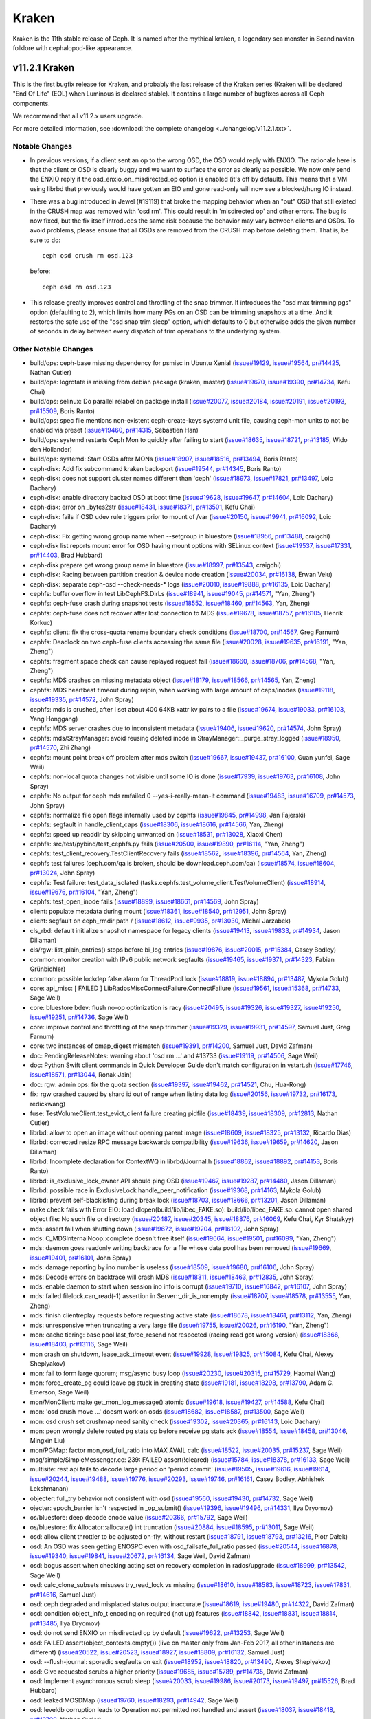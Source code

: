 ======
Kraken
======

Kraken is the 11th stable release of Ceph.  It is named after the
mythical kraken, a legendary sea monster in Scandinavian folklore with
cephalopod-like appearance.

v11.2.1 Kraken
==============

This is the first bugfix release for Kraken, and probably the last release of
the Kraken series (Kraken will be declared "End Of Life" (EOL) when Luminous
is declared stable). It contains a large number of bugfixes across all Ceph
components.

We recommend that all v11.2.x users upgrade.

For more detailed information, see :download:`the complete changelog <../changelog/v11.2.1.txt>`.

Notable Changes
---------------

* In previous versions, if a client sent an op to the wrong OSD, the OSD
  would reply with ENXIO.  The rationale here is that the client or OSD is
  clearly buggy and we want to surface the error as clearly as possible.
  We now only send the ENXIO reply if the osd_enxio_on_misdirected_op option
  is enabled (it's off by default).  This means that a VM using librbd that
  previously would have gotten an EIO and gone read-only will now see a
  blocked/hung IO instead.

* There was a bug introduced in Jewel (#19119) that broke the mapping behavior
  when an "out" OSD that still existed in the CRUSH map was removed with 'osd rm'.
  This could result in 'misdirected op' and other errors.  The bug is now fixed,
  but the fix itself introduces the same risk because the behavior may vary between
  clients and OSDs.  To avoid problems, please ensure that all OSDs are removed
  from the CRUSH map before deleting them.  That is, be sure to do::

     ceph osd crush rm osd.123

  before::

     ceph osd rm osd.123

* This release greatly improves control and throttling of the snap trimmer. It
  introduces the "osd max trimming pgs" option (defaulting to 2), which limits
  how many PGs on an OSD can be trimming snapshots at a time. And it restores
  the safe use of the "osd snap trim sleep" option, which defaults to 0 but
  otherwise adds the given number of seconds in delay between every dispatch
  of trim operations to the underlying system.

Other Notable Changes
---------------------

* build/ops: ceph-base missing dependency for psmisc in Ubuntu Xenial (`issue#19129 <http://tracker.ceph.com/issues/19129>`_, `issue#19564 <http://tracker.ceph.com/issues/19564>`_, `pr#14425 <https://github.com/ceph/ceph/pull/14425>`_, Nathan Cutler)
* build/ops: logrotate is missing from debian package (kraken, master) (`issue#19670 <http://tracker.ceph.com/issues/19670>`_, `issue#19390 <http://tracker.ceph.com/issues/19390>`_, `pr#14734 <https://github.com/ceph/ceph/pull/14734>`_, Kefu Chai)
* build/ops: selinux: Do parallel relabel on package install (`issue#20077 <http://tracker.ceph.com/issues/20077>`_, `issue#20184 <http://tracker.ceph.com/issues/20184>`_, `issue#20191 <http://tracker.ceph.com/issues/20191>`_, `issue#20193 <http://tracker.ceph.com/issues/20193>`_, `pr#15509 <https://github.com/ceph/ceph/pull/15509>`_, Boris Ranto)
* build/ops: spec file mentions non-existent ceph-create-keys systemd unit file, causing ceph-mon units to not be enabled via preset (`issue#19460 <http://tracker.ceph.com/issues/19460>`_, `pr#14315 <https://github.com/ceph/ceph/pull/14315>`_, Sébastien Han)
* build/ops: systemd restarts Ceph Mon to quickly after failing to start (`issue#18635 <http://tracker.ceph.com/issues/18635>`_, `issue#18721 <http://tracker.ceph.com/issues/18721>`_, `pr#13185 <https://github.com/ceph/ceph/pull/13185>`_, Wido den Hollander)
* build/ops: systemd: Start OSDs after MONs (`issue#18907 <http://tracker.ceph.com/issues/18907>`_, `issue#18516 <http://tracker.ceph.com/issues/18516>`_, `pr#13494 <https://github.com/ceph/ceph/pull/13494>`_, Boris Ranto)
* ceph-disk: Add fix subcommand kraken back-port (`issue#19544 <http://tracker.ceph.com/issues/19544>`_, `pr#14345 <https://github.com/ceph/ceph/pull/14345>`_, Boris Ranto)
* ceph-disk: does not support cluster names different than 'ceph' (`issue#18973 <http://tracker.ceph.com/issues/18973>`_, `issue#17821 <http://tracker.ceph.com/issues/17821>`_, `pr#13497 <https://github.com/ceph/ceph/pull/13497>`_, Loic Dachary)
* ceph-disk: enable directory backed OSD at boot time (`issue#19628 <http://tracker.ceph.com/issues/19628>`_, `issue#19647 <http://tracker.ceph.com/issues/19647>`_, `pr#14604 <https://github.com/ceph/ceph/pull/14604>`_, Loic Dachary)
* ceph-disk: error on _bytes2str (`issue#18431 <http://tracker.ceph.com/issues/18431>`_, `issue#18371 <http://tracker.ceph.com/issues/18371>`_, `pr#13501 <https://github.com/ceph/ceph/pull/13501>`_, Kefu Chai)
* ceph-disk: fails if OSD udev rule triggers prior to mount of /var (`issue#20150 <http://tracker.ceph.com/issues/20150>`_, `issue#19941 <http://tracker.ceph.com/issues/19941>`_, `pr#16092 <https://github.com/ceph/ceph/pull/16092>`_, Loic Dachary)
* ceph-disk: Fix getting wrong group name when --setgroup in bluestore (`issue#18956 <http://tracker.ceph.com/issues/18956>`_, `pr#13488 <https://github.com/ceph/ceph/pull/13488>`_, craigchi)
* ceph-disk list reports mount error for OSD having mount options with SELinux context (`issue#19537 <http://tracker.ceph.com/issues/19537>`_, `issue#17331 <http://tracker.ceph.com/issues/17331>`_, `pr#14403 <https://github.com/ceph/ceph/pull/14403>`_, Brad Hubbard)
* ceph-disk prepare get wrong group name in bluestore (`issue#18997 <http://tracker.ceph.com/issues/18997>`_, `pr#13543 <https://github.com/ceph/ceph/pull/13543>`_, craigchi)
* ceph-disk: Racing between partition creation & device node creation (`issue#20034 <http://tracker.ceph.com/issues/20034>`_, `pr#16138 <https://github.com/ceph/ceph/pull/16138>`_, Erwan Velu)
* ceph-disk: separate ceph-osd --check-needs-\* logs (`issue#20010 <http://tracker.ceph.com/issues/20010>`_, `issue#19888 <http://tracker.ceph.com/issues/19888>`_, `pr#16135 <https://github.com/ceph/ceph/pull/16135>`_, Loic Dachary)
* cephfs: buffer overflow in test LibCephFS.DirLs (`issue#18941 <http://tracker.ceph.com/issues/18941>`_, `issue#19045 <http://tracker.ceph.com/issues/19045>`_, `pr#14571 <https://github.com/ceph/ceph/pull/14571>`_, "Yan, Zheng")
* cephfs: ceph-fuse crash during snapshot tests (`issue#18552 <http://tracker.ceph.com/issues/18552>`_, `issue#18460 <http://tracker.ceph.com/issues/18460>`_, `pr#14563 <https://github.com/ceph/ceph/pull/14563>`_, Yan, Zheng)
* cephfs: ceph-fuse does not recover after lost connection to MDS (`issue#19678 <http://tracker.ceph.com/issues/19678>`_, `issue#18757 <http://tracker.ceph.com/issues/18757>`_, `pr#16105 <https://github.com/ceph/ceph/pull/16105>`_, Henrik Korkuc)
* cephfs: client: fix the cross-quota rename boundary check conditions (`issue#18700 <http://tracker.ceph.com/issues/18700>`_, `pr#14567 <https://github.com/ceph/ceph/pull/14567>`_, Greg Farnum)
* cephfs: Deadlock on two ceph-fuse clients accessing the same file (`issue#20028 <http://tracker.ceph.com/issues/20028>`_, `issue#19635 <http://tracker.ceph.com/issues/19635>`_, `pr#16191 <https://github.com/ceph/ceph/pull/16191>`_, "Yan, Zheng")
* cephfs: fragment space check can cause replayed request fail (`issue#18660 <http://tracker.ceph.com/issues/18660>`_, `issue#18706 <http://tracker.ceph.com/issues/18706>`_, `pr#14568 <https://github.com/ceph/ceph/pull/14568>`_, "Yan, Zheng")
* cephfs: MDS crashes on missing metadata object (`issue#18179 <http://tracker.ceph.com/issues/18179>`_, `issue#18566 <http://tracker.ceph.com/issues/18566>`_, `pr#14565 <https://github.com/ceph/ceph/pull/14565>`_, Yan, Zheng)
* cephfs: MDS heartbeat timeout during rejoin, when working with large amount of caps/inodes (`issue#19118 <http://tracker.ceph.com/issues/19118>`_, `issue#19335 <http://tracker.ceph.com/issues/19335>`_, `pr#14572 <https://github.com/ceph/ceph/pull/14572>`_, John Spray)
* cephfs: mds is crushed, after I set about 400 64KB xattr kv pairs to a file (`issue#19674 <http://tracker.ceph.com/issues/19674>`_, `issue#19033 <http://tracker.ceph.com/issues/19033>`_, `pr#16103 <https://github.com/ceph/ceph/pull/16103>`_, Yang Honggang)
* cephfs: MDS server crashes due to inconsistent metadata (`issue#19406 <http://tracker.ceph.com/issues/19406>`_, `issue#19620 <http://tracker.ceph.com/issues/19620>`_, `pr#14574 <https://github.com/ceph/ceph/pull/14574>`_, John Spray)
* cephfs: mds/StrayManager: avoid reusing deleted inode in StrayManager::_purge_stray_logged (`issue#18950 <http://tracker.ceph.com/issues/18950>`_, `pr#14570 <https://github.com/ceph/ceph/pull/14570>`_, Zhi Zhang)
* cephfs: mount point break off problem after mds switch (`issue#19667 <http://tracker.ceph.com/issues/19667>`_, `issue#19437 <http://tracker.ceph.com/issues/19437>`_, `pr#16100 <https://github.com/ceph/ceph/pull/16100>`_, Guan yunfei, Sage Weil)
* cephfs: non-local quota changes not visible until some IO is done (`issue#17939 <http://tracker.ceph.com/issues/17939>`_, `issue#19763 <http://tracker.ceph.com/issues/19763>`_, `pr#16108 <https://github.com/ceph/ceph/pull/16108>`_, John Spray)
* cephfs: No output for ceph mds rmfailed 0 --yes-i-really-mean-it command (`issue#19483 <http://tracker.ceph.com/issues/19483>`_, `issue#16709 <http://tracker.ceph.com/issues/16709>`_, `pr#14573 <https://github.com/ceph/ceph/pull/14573>`_, John Spray)
* cephfs: normalize file open flags internally used by cephfs (`issue#19845 <http://tracker.ceph.com/issues/19845>`_, `pr#14998 <https://github.com/ceph/ceph/pull/14998>`_, Jan Fajerski)
* cephfs: segfault in handle_client_caps (`issue#18306 <http://tracker.ceph.com/issues/18306>`_, `issue#18616 <http://tracker.ceph.com/issues/18616>`_, `pr#14566 <https://github.com/ceph/ceph/pull/14566>`_, Yan, Zheng)
* cephfs: speed up readdir by skipping unwanted dn (`issue#18531 <http://tracker.ceph.com/issues/18531>`_, `pr#13028 <https://github.com/ceph/ceph/pull/13028>`_, Xiaoxi Chen)
* cephfs: src/test/pybind/test_cephfs.py fails (`issue#20500 <http://tracker.ceph.com/issues/20500>`_, `issue#19890 <http://tracker.ceph.com/issues/19890>`_, `pr#16114 <https://github.com/ceph/ceph/pull/16114>`_, "Yan, Zheng")
* cephfs: test_client_recovery.TestClientRecovery fails (`issue#18562 <http://tracker.ceph.com/issues/18562>`_, `issue#18396 <http://tracker.ceph.com/issues/18396>`_, `pr#14564 <https://github.com/ceph/ceph/pull/14564>`_, Yan, Zheng)
* cephfs test failures (ceph.com/qa is broken, should be download.ceph.com/qa) (`issue#18574 <http://tracker.ceph.com/issues/18574>`_, `issue#18604 <http://tracker.ceph.com/issues/18604>`_, `pr#13024 <https://github.com/ceph/ceph/pull/13024>`_, John Spray)
* cephfs: Test failure: test_data_isolated (tasks.cephfs.test_volume_client.TestVolumeClient) (`issue#18914 <http://tracker.ceph.com/issues/18914>`_, `issue#19676 <http://tracker.ceph.com/issues/19676>`_, `pr#16104 <https://github.com/ceph/ceph/pull/16104>`_, "Yan, Zheng")
* cephfs: test_open_inode fails (`issue#18899 <http://tracker.ceph.com/issues/18899>`_, `issue#18661 <http://tracker.ceph.com/issues/18661>`_, `pr#14569 <https://github.com/ceph/ceph/pull/14569>`_, John Spray)
* client: populate metadata during mount (`issue#18361 <http://tracker.ceph.com/issues/18361>`_, `issue#18540 <http://tracker.ceph.com/issues/18540>`_, `pr#12951 <https://github.com/ceph/ceph/pull/12951>`_, John Spray)
* client: segfault on ceph_rmdir path / (`issue#18612 <http://tracker.ceph.com/issues/18612>`_, `issue#9935 <http://tracker.ceph.com/issues/9935>`_, `pr#13030 <https://github.com/ceph/ceph/pull/13030>`_, Michal Jarzabek)
* cls_rbd: default initialize snapshot namespace for legacy clients (`issue#19413 <http://tracker.ceph.com/issues/19413>`_, `issue#19833 <http://tracker.ceph.com/issues/19833>`_, `pr#14934 <https://github.com/ceph/ceph/pull/14934>`_, Jason Dillaman)
* cls/rgw: list_plain_entries() stops before bi_log entries (`issue#19876 <http://tracker.ceph.com/issues/19876>`_, `issue#20015 <http://tracker.ceph.com/issues/20015>`_, `pr#15384 <https://github.com/ceph/ceph/pull/15384>`_, Casey Bodley)
* common: monitor creation with IPv6 public network segfaults (`issue#19465 <http://tracker.ceph.com/issues/19465>`_, `issue#19371 <http://tracker.ceph.com/issues/19371>`_, `pr#14323 <https://github.com/ceph/ceph/pull/14323>`_, Fabian Grünbichler)
* common: possible lockdep false alarm for ThreadPool lock (`issue#18819 <http://tracker.ceph.com/issues/18819>`_, `issue#18894 <http://tracker.ceph.com/issues/18894>`_, `pr#13487 <https://github.com/ceph/ceph/pull/13487>`_, Mykola Golub)
* core: api_misc: [  FAILED  ] LibRadosMiscConnectFailure.ConnectFailure (`issue#19561 <http://tracker.ceph.com/issues/19561>`_, `issue#15368 <http://tracker.ceph.com/issues/15368>`_, `pr#14733 <https://github.com/ceph/ceph/pull/14733>`_, Sage Weil)
* core: bluestore bdev: flush no-op optimization is racy (`issue#20495 <http://tracker.ceph.com/issues/20495>`_, `issue#19326 <http://tracker.ceph.com/issues/19326>`_, `issue#19327 <http://tracker.ceph.com/issues/19327>`_, `issue#19250 <http://tracker.ceph.com/issues/19250>`_, `issue#19251 <http://tracker.ceph.com/issues/19251>`_, `pr#14736 <https://github.com/ceph/ceph/pull/14736>`_, Sage Weil)
* core: improve control and throttling of the snap trimmer (`issue#19329 <http://tracker.ceph.com/issues/19329>`_, `issue#19931 <http://tracker.ceph.com/issues/19931>`_, `pr#14597 <https://github.com/ceph/ceph/pull/14597>`_, Samuel Just, Greg Farnum)
* core: two instances of omap_digest mismatch (`issue#19391 <http://tracker.ceph.com/issues/19391>`_, `pr#14200 <https://github.com/ceph/ceph/pull/14200>`_, Samuel Just, David Zafman)
* doc: PendingReleaseNotes: warning about 'osd rm ...' and #13733 (`issue#19119 <http://tracker.ceph.com/issues/19119>`_, `pr#14506 <https://github.com/ceph/ceph/pull/14506>`_, Sage Weil)
* doc: Python Swift client commands in Quick Developer Guide don't match configuration in vstart.sh (`issue#17746 <http://tracker.ceph.com/issues/17746>`_, `issue#18571 <http://tracker.ceph.com/issues/18571>`_, `pr#13044 <https://github.com/ceph/ceph/pull/13044>`_, Ronak Jain)
* doc: rgw: admin ops: fix the quota section (`issue#19397 <http://tracker.ceph.com/issues/19397>`_, `issue#19462 <http://tracker.ceph.com/issues/19462>`_, `pr#14521 <https://github.com/ceph/ceph/pull/14521>`_, Chu, Hua-Rong)
* fix: rgw crashed caused by shard id out of range when listing data log (`issue#20156 <http://tracker.ceph.com/issues/20156>`_, `issue#19732 <http://tracker.ceph.com/issues/19732>`_, `pr#16173 <https://github.com/ceph/ceph/pull/16173>`_, redickwang)
* fuse: TestVolumeClient.test_evict_client failure creating pidfile (`issue#18439 <http://tracker.ceph.com/issues/18439>`_, `issue#18309 <http://tracker.ceph.com/issues/18309>`_, `pr#12813 <https://github.com/ceph/ceph/pull/12813>`_, Nathan Cutler)
* librbd: allow to open an image without opening parent image (`issue#18609 <http://tracker.ceph.com/issues/18609>`_, `issue#18325 <http://tracker.ceph.com/issues/18325>`_, `pr#13132 <https://github.com/ceph/ceph/pull/13132>`_, Ricardo Dias)
* librbd: corrected resize RPC message backwards compatibility (`issue#19636 <http://tracker.ceph.com/issues/19636>`_, `issue#19659 <http://tracker.ceph.com/issues/19659>`_, `pr#14620 <https://github.com/ceph/ceph/pull/14620>`_, Jason Dillaman)
* librbd: Incomplete declaration for ContextWQ in librbd/Journal.h (`issue#18862 <http://tracker.ceph.com/issues/18862>`_, `issue#18892 <http://tracker.ceph.com/issues/18892>`_, `pr#14153 <https://github.com/ceph/ceph/pull/14153>`_, Boris Ranto)
* librbd: is_exclusive_lock_owner API should ping OSD (`issue#19467 <http://tracker.ceph.com/issues/19467>`_, `issue#19287 <http://tracker.ceph.com/issues/19287>`_, `pr#14480 <https://github.com/ceph/ceph/pull/14480>`_, Jason Dillaman)
* librbd: possible race in ExclusiveLock handle_peer_notification (`issue#19368 <http://tracker.ceph.com/issues/19368>`_, `pr#14163 <https://github.com/ceph/ceph/pull/14163>`_, Mykola Golub)
* librbd: prevent self-blacklisting during break lock (`issue#18703 <http://tracker.ceph.com/issues/18703>`_, `issue#18666 <http://tracker.ceph.com/issues/18666>`_, `pr#13201 <https://github.com/ceph/ceph/pull/13201>`_, Jason Dillaman)
* make check fails with Error EIO: load dlopen(build/lib/libec_FAKE.so): build/lib/libec_FAKE.so: cannot open shared object file: No such file or directory (`issue#20487 <http://tracker.ceph.com/issues/20487>`_, `issue#20345 <http://tracker.ceph.com/issues/20345>`_, `issue#18876 <http://tracker.ceph.com/issues/18876>`_, `pr#16069 <https://github.com/ceph/ceph/pull/16069>`_, Kefu Chai, Kyr Shatskyy)
* mds: assert fail when shutting down (`issue#19672 <http://tracker.ceph.com/issues/19672>`_, `issue#19204 <http://tracker.ceph.com/issues/19204>`_, `pr#16102 <https://github.com/ceph/ceph/pull/16102>`_, John Spray)
* mds: C_MDSInternalNoop::complete doesn't free itself (`issue#19664 <http://tracker.ceph.com/issues/19664>`_, `issue#19501 <http://tracker.ceph.com/issues/19501>`_, `pr#16099 <https://github.com/ceph/ceph/pull/16099>`_, "Yan, Zheng")
* mds: daemon goes readonly writing backtrace for a file whose data pool has been removed (`issue#19669 <http://tracker.ceph.com/issues/19669>`_, `issue#19401 <http://tracker.ceph.com/issues/19401>`_, `pr#16101 <https://github.com/ceph/ceph/pull/16101>`_, John Spray)
* mds: damage reporting by ino number is useless (`issue#18509 <http://tracker.ceph.com/issues/18509>`_, `issue#19680 <http://tracker.ceph.com/issues/19680>`_, `pr#16106 <https://github.com/ceph/ceph/pull/16106>`_, John Spray)
* mds: Decode errors on backtrace will crash MDS (`issue#18311 <http://tracker.ceph.com/issues/18311>`_, `issue#18463 <http://tracker.ceph.com/issues/18463>`_, `pr#12835 <https://github.com/ceph/ceph/pull/12835>`_, John Spray)
* mds: enable daemon to start when session ino info is corrupt (`issue#19710 <http://tracker.ceph.com/issues/19710>`_, `issue#16842 <http://tracker.ceph.com/issues/16842>`_, `pr#16107 <https://github.com/ceph/ceph/pull/16107>`_, John Spray)
* mds: failed filelock.can_read(-1) assertion in Server::_dir_is_nonempty (`issue#18707 <http://tracker.ceph.com/issues/18707>`_, `issue#18578 <http://tracker.ceph.com/issues/18578>`_, `pr#13555 <https://github.com/ceph/ceph/pull/13555>`_, Yan, Zheng)
* mds: finish clientreplay requests before requesting active state (`issue#18678 <http://tracker.ceph.com/issues/18678>`_, `issue#18461 <http://tracker.ceph.com/issues/18461>`_, `pr#13112 <https://github.com/ceph/ceph/pull/13112>`_, Yan, Zheng)
* mds: unresponsive when truncating a very large file (`issue#19755 <http://tracker.ceph.com/issues/19755>`_, `issue#20026 <http://tracker.ceph.com/issues/20026>`_, `pr#16190 <https://github.com/ceph/ceph/pull/16190>`_, "Yan, Zheng")
* mon: cache tiering: base pool last_force_resend not respected (racing read got wrong version) (`issue#18366 <http://tracker.ceph.com/issues/18366>`_, `issue#18403 <http://tracker.ceph.com/issues/18403>`_, `pr#13116 <https://github.com/ceph/ceph/pull/13116>`_, Sage Weil)
* mon crash on shutdown, lease_ack_timeout event (`issue#19928 <http://tracker.ceph.com/issues/19928>`_, `issue#19825 <http://tracker.ceph.com/issues/19825>`_, `pr#15084 <https://github.com/ceph/ceph/pull/15084>`_, Kefu Chai, Alexey Sheplyakov)
* mon: fail to form large quorum; msg/async busy loop (`issue#20230 <http://tracker.ceph.com/issues/20230>`_, `issue#20315 <http://tracker.ceph.com/issues/20315>`_, `pr#15729 <https://github.com/ceph/ceph/pull/15729>`_, Haomai Wang)
* mon: force_create_pg could leave pg stuck in creating state (`issue#19181 <http://tracker.ceph.com/issues/19181>`_, `issue#18298 <http://tracker.ceph.com/issues/18298>`_, `pr#13790 <https://github.com/ceph/ceph/pull/13790>`_, Adam C. Emerson, Sage Weil)
* mon/MonClient: make get_mon_log_message() atomic (`issue#19618 <http://tracker.ceph.com/issues/19618>`_, `issue#19427 <http://tracker.ceph.com/issues/19427>`_, `pr#14588 <https://github.com/ceph/ceph/pull/14588>`_, Kefu Chai)
* mon: 'osd crush move ...' doesnt work on osds (`issue#18682 <http://tracker.ceph.com/issues/18682>`_, `issue#18587 <http://tracker.ceph.com/issues/18587>`_, `pr#13500 <https://github.com/ceph/ceph/pull/13500>`_, Sage Weil)
* mon: osd crush set crushmap need sanity check (`issue#19302 <http://tracker.ceph.com/issues/19302>`_, `issue#20365 <http://tracker.ceph.com/issues/20365>`_, `pr#16143 <https://github.com/ceph/ceph/pull/16143>`_, Loic Dachary)
* mon: peon wrongly delete routed pg stats op before receive pg stats ack (`issue#18554 <http://tracker.ceph.com/issues/18554>`_, `issue#18458 <http://tracker.ceph.com/issues/18458>`_, `pr#13046 <https://github.com/ceph/ceph/pull/13046>`_, Mingxin Liu)
* mon/PGMap: factor mon_osd_full_ratio into MAX AVAIL calc (`issue#18522 <http://tracker.ceph.com/issues/18522>`_, `issue#20035 <http://tracker.ceph.com/issues/20035>`_, `pr#15237 <https://github.com/ceph/ceph/pull/15237>`_, Sage Weil)
* msg/simple/SimpleMessenger.cc: 239: FAILED assert(!cleared) (`issue#15784 <http://tracker.ceph.com/issues/15784>`_, `issue#18378 <http://tracker.ceph.com/issues/18378>`_, `pr#16133 <https://github.com/ceph/ceph/pull/16133>`_, Sage Weil)
* multisite: rest api fails to decode large period on 'period commit' (`issue#19505 <http://tracker.ceph.com/issues/19505>`_, `issue#19616 <http://tracker.ceph.com/issues/19616>`_, `issue#19614 <http://tracker.ceph.com/issues/19614>`_, `issue#20244 <http://tracker.ceph.com/issues/20244>`_, `issue#19488 <http://tracker.ceph.com/issues/19488>`_, `issue#19776 <http://tracker.ceph.com/issues/19776>`_, `issue#20293 <http://tracker.ceph.com/issues/20293>`_, `issue#19746 <http://tracker.ceph.com/issues/19746>`_, `pr#16161 <https://github.com/ceph/ceph/pull/16161>`_, Casey Bodley, Abhishek Lekshmanan)
* objecter: full_try behavior not consistent with osd (`issue#19560 <http://tracker.ceph.com/issues/19560>`_, `issue#19430 <http://tracker.ceph.com/issues/19430>`_, `pr#14732 <https://github.com/ceph/ceph/pull/14732>`_, Sage Weil)
* ojecter: epoch_barrier isn't respected in _op_submit() (`issue#19396 <http://tracker.ceph.com/issues/19396>`_, `issue#19496 <http://tracker.ceph.com/issues/19496>`_, `pr#14331 <https://github.com/ceph/ceph/pull/14331>`_, Ilya Dryomov)
* os/bluestore: deep decode onode value (`issue#20366 <http://tracker.ceph.com/issues/20366>`_, `pr#15792 <https://github.com/ceph/ceph/pull/15792>`_, Sage Weil)
* os/bluestore: fix Allocator::allocate() int truncation (`issue#20884 <http://tracker.ceph.com/issues/20884>`_, `issue#18595 <http://tracker.ceph.com/issues/18595>`_, `pr#13011 <https://github.com/ceph/ceph/pull/13011>`_, Sage Weil)
* osd: allow client throttler to be adjusted on-fly, without restart (`issue#18791 <http://tracker.ceph.com/issues/18791>`_, `issue#18793 <http://tracker.ceph.com/issues/18793>`_, `pr#13216 <https://github.com/ceph/ceph/pull/13216>`_, Piotr Dałek)
* osd: An OSD was seen getting ENOSPC even with osd_failsafe_full_ratio passed (`issue#20544 <http://tracker.ceph.com/issues/20544>`_, `issue#16878 <http://tracker.ceph.com/issues/16878>`_, `issue#19340 <http://tracker.ceph.com/issues/19340>`_, `issue#19841 <http://tracker.ceph.com/issues/19841>`_, `issue#20672 <http://tracker.ceph.com/issues/20672>`_, `pr#16134 <https://github.com/ceph/ceph/pull/16134>`_, Sage Weil, David Zafman)
* osd: bogus assert when checking acting set on recovery completion in rados/upgrade (`issue#18999 <http://tracker.ceph.com/issues/18999>`_, `pr#13542 <https://github.com/ceph/ceph/pull/13542>`_, Sage Weil)
* osd: calc_clone_subsets misuses try_read_lock vs missing (`issue#18610 <http://tracker.ceph.com/issues/18610>`_, `issue#18583 <http://tracker.ceph.com/issues/18583>`_, `issue#18723 <http://tracker.ceph.com/issues/18723>`_, `issue#17831 <http://tracker.ceph.com/issues/17831>`_, `pr#14616 <https://github.com/ceph/ceph/pull/14616>`_, Samuel Just)
* osd: ceph degraded and misplaced status output inaccurate (`issue#18619 <http://tracker.ceph.com/issues/18619>`_, `issue#19480 <http://tracker.ceph.com/issues/19480>`_, `pr#14322 <https://github.com/ceph/ceph/pull/14322>`_, David Zafman)
* osd: condition object_info_t encoding on required (not up) features (`issue#18842 <http://tracker.ceph.com/issues/18842>`_, `issue#18831 <http://tracker.ceph.com/issues/18831>`_, `issue#18814 <http://tracker.ceph.com/issues/18814>`_, `pr#13485 <https://github.com/ceph/ceph/pull/13485>`_, Ilya Dryomov)
* osd: do not send ENXIO on misdirected op by default (`issue#19622 <http://tracker.ceph.com/issues/19622>`_, `pr#13253 <https://github.com/ceph/ceph/pull/13253>`_, Sage Weil)
* osd: FAILED assert(object_contexts.empty()) (live on master only from Jan-Feb 2017, all other instances are different) (`issue#20522 <http://tracker.ceph.com/issues/20522>`_, `issue#20523 <http://tracker.ceph.com/issues/20523>`_, `issue#18927 <http://tracker.ceph.com/issues/18927>`_, `issue#18809 <http://tracker.ceph.com/issues/18809>`_, `pr#16132 <https://github.com/ceph/ceph/pull/16132>`_, Samuel Just)
* osd: --flush-journal: sporadic segfaults on exit (`issue#18952 <http://tracker.ceph.com/issues/18952>`_, `issue#18820 <http://tracker.ceph.com/issues/18820>`_, `pr#13490 <https://github.com/ceph/ceph/pull/13490>`_, Alexey Sheplyakov)
* osd: Give requested scrubs a higher priority (`issue#19685 <http://tracker.ceph.com/issues/19685>`_, `issue#15789 <http://tracker.ceph.com/issues/15789>`_, `pr#14735 <https://github.com/ceph/ceph/pull/14735>`_, David Zafman)
* osd: Implement asynchronous scrub sleep (`issue#20033 <http://tracker.ceph.com/issues/20033>`_, `issue#19986 <http://tracker.ceph.com/issues/19986>`_, `issue#20173 <http://tracker.ceph.com/issues/20173>`_, `issue#19497 <http://tracker.ceph.com/issues/19497>`_, `pr#15526 <https://github.com/ceph/ceph/pull/15526>`_, Brad Hubbard)
* osd: leaked MOSDMap (`issue#19760 <http://tracker.ceph.com/issues/19760>`_, `issue#18293 <http://tracker.ceph.com/issues/18293>`_, `pr#14942 <https://github.com/ceph/ceph/pull/14942>`_, Sage Weil)
* osd: leveldb corruption leads to Operation not permitted not handled and assert (`issue#18037 <http://tracker.ceph.com/issues/18037>`_, `issue#18418 <http://tracker.ceph.com/issues/18418>`_, `pr#12790 <https://github.com/ceph/ceph/pull/12790>`_, Nathan Cutler)
* osd: metadata reports filestore when using bluestore (`issue#18677 <http://tracker.ceph.com/issues/18677>`_, `issue#18638 <http://tracker.ceph.com/issues/18638>`_, `pr#16083 <https://github.com/ceph/ceph/pull/16083>`_, Wido den Hollander)
* osd: New added OSD always down when full flag is set (`issue#19485 <http://tracker.ceph.com/issues/19485>`_, `pr#14321 <https://github.com/ceph/ceph/pull/14321>`_, Mingxin Liu)
* osd: Object level shard errors are tracked and used if no auth available (`issue#20089 <http://tracker.ceph.com/issues/20089>`_, `pr#15421 <https://github.com/ceph/ceph/pull/15421>`_, David Zafman)
* osd: os/bluestore: fix statfs to not include DB partition in free space (`issue#18599 <http://tracker.ceph.com/issues/18599>`_, `issue#18722 <http://tracker.ceph.com/issues/18722>`_, `pr#13284 <https://github.com/ceph/ceph/pull/13284>`_, Sage Weil)
* osd: osd/PrimaryLogPG: do not call on_shutdown() if (pg.deleting) (`issue#19902 <http://tracker.ceph.com/issues/19902>`_, `issue#19916 <http://tracker.ceph.com/issues/19916>`_, `pr#15066 <https://github.com/ceph/ceph/pull/15066>`_, Kefu Chai)
* osd: pg log split does not rebuild index for parent or child (`issue#19315 <http://tracker.ceph.com/issues/19315>`_, `issue#18975 <http://tracker.ceph.com/issues/18975>`_, `pr#14048 <https://github.com/ceph/ceph/pull/14048>`_, Sage Weil)
* osd: pglog: with config, don't assert in the presence of stale diverg… (`issue#17916 <http://tracker.ceph.com/issues/17916>`_, `issue#19702 <http://tracker.ceph.com/issues/19702>`_, `pr#14646 <https://github.com/ceph/ceph/pull/14646>`_, Greg Farnum)
* osd: publish PG stats when backfill-related states change (`issue#18497 <http://tracker.ceph.com/issues/18497>`_, `issue#18369 <http://tracker.ceph.com/issues/18369>`_, `pr#13295 <https://github.com/ceph/ceph/pull/13295>`_, Sage Weil)
* osd: Revert "PrimaryLogPG::failed_push: update missing as well" (`issue#18659 <http://tracker.ceph.com/issues/18659>`_, `pr#13091 <https://github.com/ceph/ceph/pull/13091>`_, David Zafman)
* osd: unlock sdata_op_ordering_lock with sdata_lock hold to avoid missing wakeup signal (`issue#20443 <http://tracker.ceph.com/issues/20443>`_, `pr#15962 <https://github.com/ceph/ceph/pull/15962>`_, Alexey Sheplyakov)
* pre-jewel "osd rm" incrementals are misinterpreted (`issue#19209 <http://tracker.ceph.com/issues/19209>`_, `issue#19119 <http://tracker.ceph.com/issues/19119>`_, `pr#13883 <https://github.com/ceph/ceph/pull/13883>`_, Ilya Dryomov)
* rbd: Add missing parameter feedback to 'rbd snap limit' (`issue#18601 <http://tracker.ceph.com/issues/18601>`_, `pr#14537 <https://github.com/ceph/ceph/pull/14537>`_, Tang Jin)
* rbd: [api] is_exclusive_lock_owner shouldn't return -EBUSY (`issue#20266 <http://tracker.ceph.com/issues/20266>`_, `issue#20182 <http://tracker.ceph.com/issues/20182>`_, `pr#16187 <https://github.com/ceph/ceph/pull/16187>`_, Jason Dillaman)
* rbd: [api] temporarily restrict (rbd\_)mirror_peer_add from adding multiple peers (`issue#19256 <http://tracker.ceph.com/issues/19256>`_, `issue#19324 <http://tracker.ceph.com/issues/19324>`_, `pr#14545 <https://github.com/ceph/ceph/pull/14545>`_, Jason Dillaman)
* rbd: attempting to remove an image with incompatible features results in partial removal (`issue#18456 <http://tracker.ceph.com/issues/18456>`_, `issue#18315 <http://tracker.ceph.com/issues/18315>`_, `pr#13247 <https://github.com/ceph/ceph/pull/13247>`_, Dongsheng Yang)
* rbd: [cli] ensure positional arguments exist before casting (`issue#20264 <http://tracker.ceph.com/issues/20264>`_, `issue#20185 <http://tracker.ceph.com/issues/20185>`_, `pr#16186 <https://github.com/ceph/ceph/pull/16186>`_, Jason Dillaman)
* rbd: cli: map with cephx disabled results in error message (`issue#19035 <http://tracker.ceph.com/issues/19035>`_, `issue#20517 <http://tracker.ceph.com/issues/20517>`_, `pr#16298 <https://github.com/ceph/ceph/pull/16298>`_, Jason Dillaman)
* rbd: [  FAILED  ] TestJournalTrimmer.RemoveObjectsWithOtherClient (`issue#18769 <http://tracker.ceph.com/issues/18769>`_, `issue#18738 <http://tracker.ceph.com/issues/18738>`_, `pr#14147 <https://github.com/ceph/ceph/pull/14147>`_, Jason Dillaman)
* rbd: Improve compatibility between librbd + krbd for the data pool (`issue#18771 <http://tracker.ceph.com/issues/18771>`_, `issue#18653 <http://tracker.ceph.com/issues/18653>`_, `pr#14539 <https://github.com/ceph/ceph/pull/14539>`_, Jason Dillaman)
* rbd: Issues with C API image metadata retrieval functions (`issue#19588 <http://tracker.ceph.com/issues/19588>`_, `issue#19611 <http://tracker.ceph.com/issues/19611>`_, `pr#15612 <https://github.com/ceph/ceph/pull/15612>`_, Mykola Golub)
* rbd: 'metadata_set' API operation should not change global config setting (`issue#18465 <http://tracker.ceph.com/issues/18465>`_, `issue#18549 <http://tracker.ceph.com/issues/18549>`_, `pr#14534 <https://github.com/ceph/ceph/pull/14534>`_, Mykola Golub)
* rbd-mirror: additional test stability improvements (`issue#18935 <http://tracker.ceph.com/issues/18935>`_, `issue#18947 <http://tracker.ceph.com/issues/18947>`_, `pr#14155 <https://github.com/ceph/ceph/pull/14155>`_, Jason Dillaman)
* rbd-mirror: deleting a snapshot during sync can result in read errors (`issue#19037 <http://tracker.ceph.com/issues/19037>`_, `issue#18990 <http://tracker.ceph.com/issues/18990>`_, `pr#14622 <https://github.com/ceph/ceph/pull/14622>`_, Jason Dillaman)
* rbd-mirror: ensure missing images are re-synced when detected (`issue#20022 <http://tracker.ceph.com/issues/20022>`_, `issue#19811 <http://tracker.ceph.com/issues/19811>`_, `pr#15486 <https://github.com/ceph/ceph/pull/15486>`_, Jason Dillaman)
* rbd-mirror: failover and failback of unmodified image results in split-brain (`issue#19872 <http://tracker.ceph.com/issues/19872>`_, `issue#19858 <http://tracker.ceph.com/issues/19858>`_, `pr#14974 <https://github.com/ceph/ceph/pull/14974>`_, Jason Dillaman)
* rbd-mirror: potential race mirroring cloned image (`issue#18501 <http://tracker.ceph.com/issues/18501>`_, `issue#17993 <http://tracker.ceph.com/issues/17993>`_, `pr#14533 <https://github.com/ceph/ceph/pull/14533>`_, Jason Dillaman)
* rbd-mirror: sporadic image replayer shut down failure (`issue#18493 <http://tracker.ceph.com/issues/18493>`_, `issue#18441 <http://tracker.ceph.com/issues/18441>`_, `pr#14531 <https://github.com/ceph/ceph/pull/14531>`_, Jason Dillaman)
* rbd-nbd: add signal handler (`issue#19621 <http://tracker.ceph.com/issues/19621>`_, `issue#19349 <http://tracker.ceph.com/issues/19349>`_, `pr#16098 <https://github.com/ceph/ceph/pull/16098>`_, Kefu Chai, Pan Liu)
* rbd-nbd: check /sys/block/nbdX/size to ensure kernel mapped correctly (`issue#18970 <http://tracker.ceph.com/issues/18970>`_, `issue#17951 <http://tracker.ceph.com/issues/17951>`_, `issue#18910 <http://tracker.ceph.com/issues/18910>`_, `issue#18335 <http://tracker.ceph.com/issues/18335>`_, `pr#14540 <https://github.com/ceph/ceph/pull/14540>`_, Mykola Golub, Pan Liu)
* rbd: Possible deadlock performing a synchronous API action while refresh in-progress (`issue#18495 <http://tracker.ceph.com/issues/18495>`_, `issue#18419 <http://tracker.ceph.com/issues/18419>`_, `pr#14532 <https://github.com/ceph/ceph/pull/14532>`_, Jason Dillaman)
* rbd: Potential IO hang if image is flattened while read request is in-flight (`issue#19832 <http://tracker.ceph.com/issues/19832>`_, `issue#20154 <http://tracker.ceph.com/issues/20154>`_, `pr#16184 <https://github.com/ceph/ceph/pull/16184>`_, Jason Dillaman)
* rbd: [qa] crash in journal-enabled fsx run (`issue#18618 <http://tracker.ceph.com/issues/18618>`_, `issue#18632 <http://tracker.ceph.com/issues/18632>`_, `pr#14538 <https://github.com/ceph/ceph/pull/14538>`_, Jason Dillaman)
* rbd: qemu crash triggered by network issues (`issue#18776 <http://tracker.ceph.com/issues/18776>`_, `issue#18436 <http://tracker.ceph.com/issues/18436>`_, `pr#13245 <https://github.com/ceph/ceph/pull/13245>`_, Jason Dillaman)
* rbd: 'rbd bench-write' will crash if --io-size is 4G (`issue#18422 <http://tracker.ceph.com/issues/18422>`_, `issue#18557 <http://tracker.ceph.com/issues/18557>`_, `pr#14536 <https://github.com/ceph/ceph/pull/14536>`_, Gaurav Kumar Garg)
* rbd: rbd_clone_copy_on_read ineffective with exclusive-lock (`issue#19173 <http://tracker.ceph.com/issues/19173>`_, `issue#18888 <http://tracker.ceph.com/issues/18888>`_, `pr#14543 <https://github.com/ceph/ceph/pull/14543>`_, Venky Shankar)
* rbd: rbd --pool=x rename y z does not work (`issue#18777 <http://tracker.ceph.com/issues/18777>`_, `issue#18326 <http://tracker.ceph.com/issues/18326>`_, `pr#14149 <https://github.com/ceph/ceph/pull/14149>`_, Gaurav Kumar Garg)
* rbd: refuse to use an ec pool that doesn't support overwrites (`issue#19081 <http://tracker.ceph.com/issues/19081>`_, `issue#19336 <http://tracker.ceph.com/issues/19336>`_, `pr#16096 <https://github.com/ceph/ceph/pull/16096>`_, Jason Dillaman)
* rgw: add apis to support ragweed suite (`issue#19809 <http://tracker.ceph.com/issues/19809>`_, `pr#14852 <https://github.com/ceph/ceph/pull/14852>`_, Yehuda Sadeh)
* rgw: add the remove-x-delete feature to cancel swift object expiration (`issue#19472 <http://tracker.ceph.com/issues/19472>`_, `issue#19074 <http://tracker.ceph.com/issues/19074>`_, `pr#14522 <https://github.com/ceph/ceph/pull/14522>`_, Jing Wenjun)
* rgw: a few cases where rgw_obj is incorrectly initialized (`issue#19146 <http://tracker.ceph.com/issues/19146>`_, `issue#19096 <http://tracker.ceph.com/issues/19096>`_, `pr#13843 <https://github.com/ceph/ceph/pull/13843>`_, Yehuda Sadeh)
* rgw: anonymous user error code of getting object is not consistent with SWIFT (`issue#18806 <http://tracker.ceph.com/issues/18806>`_, `issue#19178 <http://tracker.ceph.com/issues/19178>`_, `pr#13877 <https://github.com/ceph/ceph/pull/13877>`_, Jing Wenjun)
* rgw: civetweb frontend segfaults in Luminous (`issue#19749 <http://tracker.ceph.com/issues/19749>`_, `issue#19840 <http://tracker.ceph.com/issues/19840>`_, `pr#16166 <https://github.com/ceph/ceph/pull/16166>`_, Abhishek Lekshmanan, Jesse Williamson)
* rgw: civetweb: move to post 1.8 version (`issue#19704 <http://tracker.ceph.com/issues/19704>`_, `pr#14960 <https://github.com/ceph/ceph/pull/14960>`_, Yehuda Sadeh)
* rgw: "cluster [WRN] bad locator @X on object @X...." in cluster log (`issue#19212 <http://tracker.ceph.com/issues/19212>`_, `issue#18980 <http://tracker.ceph.com/issues/18980>`_, `pr#14065 <https://github.com/ceph/ceph/pull/14065>`_, Casey Bodley)
* rgw: crash when updating period with placement group (`issue#18772 <http://tracker.ceph.com/issues/18772>`_, `issue#18631 <http://tracker.ceph.com/issues/18631>`_, `pr#14511 <https://github.com/ceph/ceph/pull/14511>`_, Orit Wasserman)
* rgw: Custom data header support (`issue#19843 <http://tracker.ceph.com/issues/19843>`_, `pr#15985 <https://github.com/ceph/ceph/pull/15985>`_, Pavan Rallabhandi)
* rgw: datalog trim can't work as expected (`issue#20263 <http://tracker.ceph.com/issues/20263>`_, `issue#20190 <http://tracker.ceph.com/issues/20190>`_, `pr#16175 <https://github.com/ceph/ceph/pull/16175>`_, Zhang Shaowen)
* rgw: DUMPABLE flag is cleared by setuid preventing coredumps (`issue#19147 <http://tracker.ceph.com/issues/19147>`_, `issue#19089 <http://tracker.ceph.com/issues/19089>`_, `pr#13845 <https://github.com/ceph/ceph/pull/13845>`_, Brad Hubbard)
* rgw: Error parsing xml when get bucket lifecycle (`issue#19363 <http://tracker.ceph.com/issues/19363>`_, `issue#19534 <http://tracker.ceph.com/issues/19534>`_, `pr#14528 <https://github.com/ceph/ceph/pull/14528>`_, liuchang0812)
* rgw: first write also tries to read object (`issue#18904 <http://tracker.ceph.com/issues/18904>`_, `issue#18622 <http://tracker.ceph.com/issues/18622>`_, `issue#18623 <http://tracker.ceph.com/issues/18623>`_, `issue#18621 <http://tracker.ceph.com/issues/18621>`_, `pr#14515 <https://github.com/ceph/ceph/pull/14515>`_, Yehuda Sadeh)
* rgw: fix break inside of yield in RGWFetchAllMetaCR (`issue#19322 <http://tracker.ceph.com/issues/19322>`_, `issue#17655 <http://tracker.ceph.com/issues/17655>`_, `pr#14067 <https://github.com/ceph/ceph/pull/14067>`_, Casey Bodley)
* rgw: fix handling RGWUserInfo::system in RGWHandler_REST_SWIFT (`issue#18476 <http://tracker.ceph.com/issues/18476>`_, `pr#13006 <https://github.com/ceph/ceph/pull/13006>`_, Radoslaw Zarzynski)
* rgw: fix RadosGW hang during multi-chunk upload of AWSv4 (`issue#19837 <http://tracker.ceph.com/issues/19837>`_, `issue#19754 <http://tracker.ceph.com/issues/19754>`_, `pr#14939 <https://github.com/ceph/ceph/pull/14939>`_, Radoslaw Zarzynski)
* rgw: fix use of marker in List::list_objects() (`issue#19047 <http://tracker.ceph.com/issues/19047>`_, `issue#18331 <http://tracker.ceph.com/issues/18331>`_, `pr#14517 <https://github.com/ceph/ceph/pull/14517>`_, Yehuda Sadeh)
* rgw: 'gc list --include-all' command infinite loop the first 1000 items (`issue#19978 <http://tracker.ceph.com/issues/19978>`_, `issue#20147 <http://tracker.ceph.com/issues/20147>`_, `pr#16139 <https://github.com/ceph/ceph/pull/16139>`_, Shasha Lu, fang yuxiang)
* rgw: get wrong content when download object with specific range when compression was enabled (`issue#20100 <http://tracker.ceph.com/issues/20100>`_, `issue#20268 <http://tracker.ceph.com/issues/20268>`_, `pr#16178 <https://github.com/ceph/ceph/pull/16178>`_, fang yuxiang)
* rgw: health check errors out incorrectly (`issue#19025 <http://tracker.ceph.com/issues/19025>`_, `issue#19157 <http://tracker.ceph.com/issues/19157>`_, `pr#13866 <https://github.com/ceph/ceph/pull/13866>`_, Pavan Rallabhandi)
* rgw: Lifecycle thread will still handle the bucket even if it has been removed (`issue#20285 <http://tracker.ceph.com/issues/20285>`_, `issue#20405 <http://tracker.ceph.com/issues/20405>`_, `pr#16183 <https://github.com/ceph/ceph/pull/16183>`_, Zhang Shaowen)
* rgw: make sending Content-Length in 204 and 304 controllable (`issue#18985 <http://tracker.ceph.com/issues/18985>`_, `issue#16602 <http://tracker.ceph.com/issues/16602>`_, `pr#13514 <https://github.com/ceph/ceph/pull/13514>`_, Radoslaw Zarzynski)
* rgw: meta sync thread crash at RGWMetaSyncShardCR (`issue#20251 <http://tracker.ceph.com/issues/20251>`_, `issue#20347 <http://tracker.ceph.com/issues/20347>`_, `pr#16180 <https://github.com/ceph/ceph/pull/16180>`_, Fang Yuxiang, Nathan Cutler)
* rgw: multisite: after CreateBucket is forwarded to master, local bucket may use different value for bucket index shards (`issue#19745 <http://tracker.ceph.com/issues/19745>`_, `issue#19759 <http://tracker.ceph.com/issues/19759>`_, `pr#16290 <https://github.com/ceph/ceph/pull/16290>`_, Shasha Lu)
* rgw: multisite: EPERM when trying to read SLO objects as system/admin user (`issue#19027 <http://tracker.ceph.com/issues/19027>`_, `issue#19475 <http://tracker.ceph.com/issues/19475>`_, `pr#14523 <https://github.com/ceph/ceph/pull/14523>`_, Casey Bodley)
* rgw: multisite: fetch_remote_obj() gets wrong version when copying from remote (`issue#19608 <http://tracker.ceph.com/issues/19608>`_, `pr#14606 <https://github.com/ceph/ceph/pull/14606>`_, Zhang Shaowen, Casey Bodley)
* rgw: multisite: RGWMetaSyncShardControlCR gives up on EIO (`issue#19160 <http://tracker.ceph.com/issues/19160>`_, `issue#19019 <http://tracker.ceph.com/issues/19019>`_, `pr#13868 <https://github.com/ceph/ceph/pull/13868>`_, Casey Bodley)
* rgw: multisite: segfault after changing value of rgw_data_log_num_shards (`issue#18488 <http://tracker.ceph.com/issues/18488>`_, `issue#18548 <http://tracker.ceph.com/issues/18548>`_, `pr#13181 <https://github.com/ceph/ceph/pull/13181>`_, Casey Bodley)
* rgw: multisite: some 'radosgw-admin data sync' commands hang (`issue#19236 <http://tracker.ceph.com/issues/19236>`_, `issue#19354 <http://tracker.ceph.com/issues/19354>`_, `pr#14142 <https://github.com/ceph/ceph/pull/14142>`_, Shasha Lu)
* rgw: multisite: some yields in RGWMetaSyncShardCR::full_sync() resume in incremental_sync() (`issue#19049 <http://tracker.ceph.com/issues/19049>`_, `issue#18076 <http://tracker.ceph.com/issues/18076>`_, `pr#13838 <https://github.com/ceph/ceph/pull/13838>`_, Casey Bodley)
* rgw: multisite: sync status reports master is on a different period (`issue#18709 <http://tracker.ceph.com/issues/18709>`_, `issue#18064 <http://tracker.ceph.com/issues/18064>`_, `pr#13176 <https://github.com/ceph/ceph/pull/13176>`_, Abhishek Lekshmanan)
* rgw: no http referer info in container metadata dump in swift API (`issue#18665 <http://tracker.ceph.com/issues/18665>`_, `issue#18898 <http://tracker.ceph.com/issues/18898>`_, `pr#13829 <https://github.com/ceph/ceph/pull/13829>`_, Jing Wenjun)
* rgw: "period update" does not remove short_zone_ids of deleted zones (`issue#15618 <http://tracker.ceph.com/issues/15618>`_, `issue#19342 <http://tracker.ceph.com/issues/19342>`_, `pr#14141 <https://github.com/ceph/ceph/pull/14141>`_, Casey Bodley)
* rgw: radosgw-admin: add the 'object stat' command to usage (`issue#19164 <http://tracker.ceph.com/issues/19164>`_, `issue#19013 <http://tracker.ceph.com/issues/19013>`_, `pr#13873 <https://github.com/ceph/ceph/pull/13873>`_, Pavan Rallabhandi)
* rgw: radosgw-admin period update reverts deleted zonegroup (`issue#18713 <http://tracker.ceph.com/issues/18713>`_, `issue#17239 <http://tracker.ceph.com/issues/17239>`_, `pr#13172 <https://github.com/ceph/ceph/pull/13172>`_, Orit Wasserman)
* rgw: 'radosgw-admin usage show' listing 0 bytes_sent/received (`issue#20261 <http://tracker.ceph.com/issues/20261>`_, `pr#16174 <https://github.com/ceph/ceph/pull/16174>`_, Pritha Srivastava)
* rgw: 'radosgw-admin zone create' command with specified zone-id creates a zone with different id (`issue#19524 <http://tracker.ceph.com/issues/19524>`_, `issue#19498 <http://tracker.ceph.com/issues/19498>`_, `pr#14526 <https://github.com/ceph/ceph/pull/14526>`_, Orit Wasserman)
* rgw: Realm set does not create a new period (`issue#18333 <http://tracker.ceph.com/issues/18333>`_, `issue#18499 <http://tracker.ceph.com/issues/18499>`_, `pr#14509 <https://github.com/ceph/ceph/pull/14509>`_, Orit Wasserman)
* rgw: reduce log level of 'storing entry at' in cls_log (`issue#19835 <http://tracker.ceph.com/issues/19835>`_, `issue#19839 <http://tracker.ceph.com/issues/19839>`_, `pr#16165 <https://github.com/ceph/ceph/pull/16165>`_, Willem Jan Withagen)
* rgw: Response header of swift API returned by radosgw does not contain x-openstack-request-id. But Swift returns it (`issue#19443 <http://tracker.ceph.com/issues/19443>`_, `issue#19573 <http://tracker.ceph.com/issues/19573>`_, `pr#14529 <https://github.com/ceph/ceph/pull/14529>`_, tone-zhang)
* rgw: rgw_file: fix marker computation (`issue#20158 <http://tracker.ceph.com/issues/20158>`_, `issue#19526 <http://tracker.ceph.com/issues/19526>`_, `issue#18989 <http://tracker.ceph.com/issues/18989>`_, `issue#19470 <http://tracker.ceph.com/issues/19470>`_, `issue#19471 <http://tracker.ceph.com/issues/19471>`_, `issue#18651 <http://tracker.ceph.com/issues/18651>`_, `issue#20195 <http://tracker.ceph.com/issues/20195>`_, `issue#19059 <http://tracker.ceph.com/issues/19059>`_, `issue#19112 <http://tracker.ceph.com/issues/19112>`_, `issue#19018 <http://tracker.ceph.com/issues/19018>`_, `issue#19036 <http://tracker.ceph.com/issues/19036>`_, `issue#19154 <http://tracker.ceph.com/issues/19154>`_, `issue#19170 <http://tracker.ceph.com/issues/19170>`_, `issue#19663 <http://tracker.ceph.com/issues/19663>`_, `issue#19661 <http://tracker.ceph.com/issues/19661>`_, `issue#19111 <http://tracker.ceph.com/issues/19111>`_, `issue#18992 <http://tracker.ceph.com/issues/18992>`_, `issue#18650 <http://tracker.ceph.com/issues/18650>`_, `issue#18991 <http://tracker.ceph.com/issues/18991>`_, `issue#19623 <http://tracker.ceph.com/issues/19623>`_, `issue#19149 <http://tracker.ceph.com/issues/19149>`_, `issue#19270 <http://tracker.ceph.com/issues/19270>`_, `issue#19723 <http://tracker.ceph.com/issues/19723>`_, `issue#19625 <http://tracker.ceph.com/issues/19625>`_, `issue#19624 <http://tracker.ceph.com/issues/19624>`_, `issue#19060 <http://tracker.ceph.com/issues/19060>`_, `issue#19166 <http://tracker.ceph.com/issues/19166>`_, `issue#18810 <http://tracker.ceph.com/issues/18810>`_, `issue#19168 <http://tracker.ceph.com/issues/19168>`_, `issue#19162 <http://tracker.ceph.com/issues/19162>`_, `issue#19066 <http://tracker.ceph.com/issues/19066>`_, `issue#18808 <http://tracker.ceph.com/issues/18808>`_, `issue#19634 <http://tracker.ceph.com/issues/19634>`_, `issue#19435 <http://tracker.ceph.com/issues/19435>`_, `issue#19144 <http://tracker.ceph.com/issues/19144>`_, `issue#19229 <http://tracker.ceph.com/issues/19229>`_, `issue#18902 <http://tracker.ceph.com/issues/18902>`_, `pr#13871 <https://github.com/ceph/ceph/pull/13871>`_, Gui Hecheng, Matt Benjamin)
* rgw: S3 create bucket should not do response in json (`issue#19172 <http://tracker.ceph.com/issues/19172>`_, `issue#18889 <http://tracker.ceph.com/issues/18889>`_, `pr#13875 <https://github.com/ceph/ceph/pull/13875>`_, Abhishek Lekshmanan)
* rgw: S3 v4 authentication issue with X-Amz-Expires (`issue#19477 <http://tracker.ceph.com/issues/19477>`_, `issue#18828 <http://tracker.ceph.com/issues/18828>`_, `pr#14524 <https://github.com/ceph/ceph/pull/14524>`_, liuchang0812)
* rgw: S3 v4 authentication issue with X-Amz-Expires (`issue#19725 <http://tracker.ceph.com/issues/19725>`_, `issue#18828 <http://tracker.ceph.com/issues/18828>`_, `pr#16162 <https://github.com/ceph/ceph/pull/16162>`_, liuchang0812)
* rgw: should parse the url to http host to compare with the container referer acl (`issue#18896 <http://tracker.ceph.com/issues/18896>`_, `issue#18685 <http://tracker.ceph.com/issues/18685>`_, `pr#13780 <https://github.com/ceph/ceph/pull/13780>`_, Jing Wenjun)
* rgw: slave zonegroup cannot enable the bucket versioning (`issue#18711 <http://tracker.ceph.com/issues/18711>`_, `issue#18003 <http://tracker.ceph.com/issues/18003>`_, `pr#13174 <https://github.com/ceph/ceph/pull/13174>`_, Orit Wasserman)
* rgw: Swift API: spurious newline after http body causes weird errors (`issue#18780 <http://tracker.ceph.com/issues/18780>`_, `issue#18473 <http://tracker.ceph.com/issues/18473>`_, `pr#13224 <https://github.com/ceph/ceph/pull/13224>`_, Marcus Watts, Matt Benjamin)
* rgw: swift API: cannot disable object versioning with empty X-Versions-Location (`issue#18852 <http://tracker.ceph.com/issues/18852>`_, `issue#19175 <http://tracker.ceph.com/issues/19175>`_, `pr#14519 <https://github.com/ceph/ceph/pull/14519>`_, Jing Wenjun)
* rgw: swift: disable revocation thread under certain circumstances (`issue#19499 <http://tracker.ceph.com/issues/19499>`_, `issue#9493 <http://tracker.ceph.com/issues/9493>`_, `issue#19777 <http://tracker.ceph.com/issues/19777>`_, `pr#16164 <https://github.com/ceph/ceph/pull/16164>`_, Marcus Watts)
* rgw: Swift's at-root features (/crossdomain.xml, /info, /healthcheck) are broken (`issue#20031 <http://tracker.ceph.com/issues/20031>`_, `issue#19520 <http://tracker.ceph.com/issues/19520>`_, `pr#16168 <https://github.com/ceph/ceph/pull/16168>`_, Radoslaw Zarzynski)
* rgw: the swift container acl does not support field .ref (`issue#18909 <http://tracker.ceph.com/issues/18909>`_, `issue#19180 <http://tracker.ceph.com/issues/19180>`_, `issue#18484 <http://tracker.ceph.com/issues/18484>`_, `issue#18796 <http://tracker.ceph.com/issues/18796>`_, `pr#14516 <https://github.com/ceph/ceph/pull/14516>`_, Jing Wenjun, Radoslaw Zarzynski)
* rgw: typo in rgw_admin.cc (`issue#19156 <http://tracker.ceph.com/issues/19156>`_, `issue#19026 <http://tracker.ceph.com/issues/19026>`_, `pr#13864 <https://github.com/ceph/ceph/pull/13864>`_, Ronak Jain)
* rgw: unsafe access in RGWListBucket_ObjStore_SWIFT::send_response() (`issue#19574 <http://tracker.ceph.com/issues/19574>`_, `issue#19249 <http://tracker.ceph.com/issues/19249>`_, `pr#14530 <https://github.com/ceph/ceph/pull/14530>`_, Yehuda Sadeh)
* rgw: upgrade to multisite v2 fails if there is a zone without zone info (`issue#19331 <http://tracker.ceph.com/issues/19331>`_, `issue#19231 <http://tracker.ceph.com/issues/19231>`_, `pr#14137 <https://github.com/ceph/ceph/pull/14137>`_, Danny Al-Gaaf, Orit Wasserman)
* rgw: usage stats and quota are not operational for multi-tenant users (`issue#18364 <http://tracker.ceph.com/issues/18364>`_, `issue#18843 <http://tracker.ceph.com/issues/18843>`_, `issue#16355 <http://tracker.ceph.com/issues/16355>`_, `pr#14513 <https://github.com/ceph/ceph/pull/14513>`_, Radoslaw Zarzynski)
* rgw: Use decoded URI when verifying TempURL (`issue#18590 <http://tracker.ceph.com/issues/18590>`_, `issue#18627 <http://tracker.ceph.com/issues/18627>`_, `pr#12986 <https://github.com/ceph/ceph/pull/12986>`_, Michal Koutný)
* rgw: VersionIdMarker and NextVersionIdMarker are not returned when listing object versions (`issue#20363 <http://tracker.ceph.com/issues/20363>`_, `issue#19886 <http://tracker.ceph.com/issues/19886>`_, `pr#16181 <https://github.com/ceph/ceph/pull/16181>`_, Zhang Shaowen)
* rgw: when converting region_map we need to use rgw_zone_root_pool (`issue#19195 <http://tracker.ceph.com/issues/19195>`_, `issue#19356 <http://tracker.ceph.com/issues/19356>`_, `pr#14144 <https://github.com/ceph/ceph/pull/14144>`_, Orit Wasserman)
* rgw: when uploading the objects continuously in the versioned bucket, some objects will not sync (`issue#19766 <http://tracker.ceph.com/issues/19766>`_, `issue#18208 <http://tracker.ceph.com/issues/18208>`_, `pr#16163 <https://github.com/ceph/ceph/pull/16163>`_, lvshuhua)
* rgw: wrong object size after copy of uncompressed multipart objects (`issue#20269 <http://tracker.ceph.com/issues/20269>`_, `issue#20071 <http://tracker.ceph.com/issues/20071>`_, `pr#16179 <https://github.com/ceph/ceph/pull/16179>`_, fang yuxiang)
* rgw: zonegroupmap set does not work (`issue#18725 <http://tracker.ceph.com/issues/18725>`_, `issue#19479 <http://tracker.ceph.com/issues/19479>`_, `pr#14525 <https://github.com/ceph/ceph/pull/14525>`_, Casey Bodley)
* tests: AttributeError: Thrasher instance has no attribute 'ceph_objectstore_tool' (`issue#19064 <http://tracker.ceph.com/issues/19064>`_, `issue#18799 <http://tracker.ceph.com/issues/18799>`_, `pr#13609 <https://github.com/ceph/ceph/pull/13609>`_, Nathan Cutler)
* tests: backport Sage's fixes to qa/suites/upgrade/jewel-x (`issue#19651 <http://tracker.ceph.com/issues/19651>`_, `pr#14612 <https://github.com/ceph/ceph/pull/14612>`_, Sage Weil)
* tests: ceph-object-corpus: kraken objects (`issue#20878 <http://tracker.ceph.com/issues/20878>`_, `pr#14983 <https://github.com/ceph/ceph/pull/14983>`_, Sage Weil)
* tests: CMakeLists.txt: disable memstore make check test (`issue#17743 <http://tracker.ceph.com/issues/17743>`_, `pr#16215 <https://github.com/ceph/ceph/pull/16215>`_, Sage Weil)
* tests: HEALTH_WARN pool rbd pg_num 244 > pgp_num 224 during upgrade (`issue#19771 <http://tracker.ceph.com/issues/19771>`_, `issue#20024 <http://tracker.ceph.com/issues/20024>`_, `pr#16137 <https://github.com/ceph/ceph/pull/16137>`_, Kefu Chai)
* tests: ignore bogus ceph-objectstore-tool error in ceph_manager (`issue#18805 <http://tracker.ceph.com/issues/18805>`_, `issue#16263 <http://tracker.ceph.com/issues/16263>`_, `pr#13239 <https://github.com/ceph/ceph/pull/13239>`_, Nathan Cutler, Kefu Chai)
* tests: insufficient timeout in radosbench task (`issue#20497 <http://tracker.ceph.com/issues/20497>`_, `pr#16111 <https://github.com/ceph/ceph/pull/16111>`_, Sage Weil)
* tests: LibRadosMiscConnectFailure.ConnectFailure hang (`issue#20271 <http://tracker.ceph.com/issues/20271>`_, `issue#19901 <http://tracker.ceph.com/issues/19901>`_, `pr#16140 <https://github.com/ceph/ceph/pull/16140>`_, Sage Weil)
* tests: [librados_test_stub] cls_cxx_map_get_XYZ methods don't return correct value (`issue#19597 <http://tracker.ceph.com/issues/19597>`_, `issue#19609 <http://tracker.ceph.com/issues/19609>`_, `pr#16097 <https://github.com/ceph/ceph/pull/16097>`_, Jason Dillaman)
* tests: move swift.py task from teuthology to ceph, phase one (kraken) (`issue#20392 <http://tracker.ceph.com/issues/20392>`_, `pr#15869 <https://github.com/ceph/ceph/pull/15869>`_, Nathan Cutler, Sage Weil, Warren Usui, Greg Farnum, Ali Maredia, Tommi Virtanen, Zack Cerza, Sam Lang, Yehuda Sadeh, Joe Buck, Josh Durgin)
* tests: ObjectStore/StoreTest.OnodeSizeTracking/2 fails on bluestore (`issue#20499 <http://tracker.ceph.com/issues/20499>`_, `pr#16112 <https://github.com/ceph/ceph/pull/16112>`_, xie xingguo)
* tests: qa: ceph-ansible test tweaks (`issue#20882 <http://tracker.ceph.com/issues/20882>`_, `pr#12984 <https://github.com/ceph/ceph/pull/12984>`_, `pr#13618 <https://github.com/ceph/ceph/pull/13618>`_, Tamil Muthamizhan, Yuri Weinstein)
* tests: qa/suites/upgrade: add tiering test to hammer-jewel-x (`issue#20879 <http://tracker.ceph.com/issues/20879>`_, `issue#19185 <http://tracker.ceph.com/issues/19185>`_, `pr#14692 <https://github.com/ceph/ceph/pull/14692>`_, Kefu Chai)
* tests: qa/tasks: misc systemd updates (`issue#19719 <http://tracker.ceph.com/issues/19719>`_, `pr#14702 <https://github.com/ceph/ceph/pull/14702>`_, Vasu Kulkarni)
* tests: qa/tasks: rbd-mirror daemon not properly run in foreground mode (`issue#20638 <http://tracker.ceph.com/issues/20638>`_, `issue#20630 <http://tracker.ceph.com/issues/20630>`_, `issue#20634 <http://tracker.ceph.com/issues/20634>`_, `pr#16342 <https://github.com/ceph/ceph/pull/16342>`_, Jason Dillaman)
* tests: qa/tasks: set pgp = pg num on thrashing finish (`issue#20881 <http://tracker.ceph.com/issues/20881>`_, `pr#13757 <https://github.com/ceph/ceph/pull/13757>`_, Kefu Chai)
* tests: qa/tasks/workunit: Backport repo fixes from master (`issue#19429 <http://tracker.ceph.com/issues/19429>`_, `issue#19531 <http://tracker.ceph.com/issues/19531>`_, `pr#14487 <https://github.com/ceph/ceph/pull/14487>`_, Kefu Chai, Dan Mick)
* tests: remove hard-coded image name from TestLibRBD.Mirror (`issue#18555 <http://tracker.ceph.com/issues/18555>`_, `issue#19130 <http://tracker.ceph.com/issues/19130>`_, `issue#19227 <http://tracker.ceph.com/issues/19227>`_, `issue#18447 <http://tracker.ceph.com/issues/18447>`_, `issue#19807 <http://tracker.ceph.com/issues/19807>`_, `issue#19798 <http://tracker.ceph.com/issues/19798>`_, `pr#16113 <https://github.com/ceph/ceph/pull/16113>`_, Mykola Golub, Jason Dillaman)
* tests: remove qa/suites/buildpackages (`issue#18849 <http://tracker.ceph.com/issues/18849>`_, `issue#18846 <http://tracker.ceph.com/issues/18846>`_, `pr#13298 <https://github.com/ceph/ceph/pull/13298>`_, Loic Dachary)
* tests: run certain upgrade/jewel-x tests on Xenial only (`issue#20877 <http://tracker.ceph.com/issues/20877>`_, `pr#16493 <https://github.com/ceph/ceph/pull/16493>`_, Nathan Cutler)
* tests: run-rbd-unit-tests.sh assert in lockdep_will_lock, TestLibRBD.ObjectMapConsistentSnap (`issue#18822 <http://tracker.ceph.com/issues/18822>`_, `issue#17447 <http://tracker.ceph.com/issues/17447>`_, `pr#14151 <https://github.com/ceph/ceph/pull/14151>`_, Jason Dillaman)
* tests: SUSE yaml facets in qa/distros/all are out of date (`issue#18849 <http://tracker.ceph.com/issues/18849>`_, `issue#18870 <http://tracker.ceph.com/issues/18870>`_, `issue#18846 <http://tracker.ceph.com/issues/18846>`_, `issue#18856 <http://tracker.ceph.com/issues/18856>`_, `pr#13330 <https://github.com/ceph/ceph/pull/13330>`_, Nathan Cutler)
* tests: swift.py: clone the ceph-kraken branch (`issue#20520 <http://tracker.ceph.com/issues/20520>`_, `pr#16131 <https://github.com/ceph/ceph/pull/16131>`_, Nathan Cutler)
* tests: test/librbd: decouple ceph_test_librbd_api from libceph-common (`issue#20175 <http://tracker.ceph.com/issues/20175>`_, `issue#20351 <http://tracker.ceph.com/issues/20351>`_, `pr#16195 <https://github.com/ceph/ceph/pull/16195>`_, Kefu Chai)
* tests: test_notify.py: assert(not image.is_exclusive_lock_owner()) on line 147 (`issue#19716 <http://tracker.ceph.com/issues/19716>`_, `issue#19794 <http://tracker.ceph.com/issues/19794>`_, `pr#14833 <https://github.com/ceph/ceph/pull/14833>`_, Mykola Golub)
* tests: test_notify.py: rbd.InvalidArgument: error updating features for image test_notify_clone2 (`issue#19692 <http://tracker.ceph.com/issues/19692>`_, `issue#19693 <http://tracker.ceph.com/issues/19693>`_, `pr#14641 <https://github.com/ceph/ceph/pull/14641>`_, Jason Dillaman)
* tests: use ceph-kraken branch for s3tests (`issue#18387 <http://tracker.ceph.com/issues/18387>`_, `pr#12746 <https://github.com/ceph/ceph/pull/12746>`_, Nathan Cutler)
* tests: use librados API to retrieve config params (`issue#18668 <http://tracker.ceph.com/issues/18668>`_, `issue#18617 <http://tracker.ceph.com/issues/18617>`_, `pr#13102 <https://github.com/ceph/ceph/pull/13102>`_, Jason Dillaman)
* tests: various OpenStack tweaks (`issue#20882 <http://tracker.ceph.com/issues/20882>`_, `pr#13707 <https://github.com/ceph/ceph/pull/13707>`_, `pr#13641 <https://github.com/ceph/ceph/pull/13641>`_, `pr#13635 <https://github.com/ceph/ceph/pull/13635>`_, `pr#13633 <https://github.com/ceph/ceph/pull/13633>`_, `pr#13613 <https://github.com/ceph/ceph/pull/13613>`_, `pr#13283 <https://github.com/ceph/ceph/pull/13283>`_, `pr#13673 <https://github.com/ceph/ceph/pull/13673>`_, `pr#13638 <https://github.com/ceph/ceph/pull/13638>`_, `pr#14485 <https://github.com/ceph/ceph/pull/14485>`_, Zack Cerza)
* tools: ceph-brag fails to count "in" mds (`issue#19333 <http://tracker.ceph.com/issues/19333>`_, `issue#19192 <http://tracker.ceph.com/issues/19192>`_, `pr#14098 <https://github.com/ceph/ceph/pull/14098>`_, Peng Zhang)
* tools: ceph-disk prepare writes osd log 0 with root owner (`issue#18538 <http://tracker.ceph.com/issues/18538>`_, `issue#18606 <http://tracker.ceph.com/issues/18606>`_, `pr#13026 <https://github.com/ceph/ceph/pull/13026>`_, Samuel Matzek)
* tools: RadosImport::import should return an error if Rados::connect fails (`issue#19351 <http://tracker.ceph.com/issues/19351>`_, `issue#19319 <http://tracker.ceph.com/issues/19319>`_, `pr#14095 <https://github.com/ceph/ceph/pull/14095>`_, Brad Hubbard)

v11.2.0 Kraken
==============

This is the first release of the Kraken series.  It is a stable
release that will be maintained with bugfixes and backports until the
next stable release, Luminous, is completed in the Spring of 2017.

Major Changes from Jewel
------------------------

- *RADOS*:

  * The new *BlueStore* backend now has a stable disk format and is
    passing our failure and stress testing. Although the backend is
    still flagged as experimental, we encourage users to try it out
    for non-production clusters and non-critical data sets.
  * RADOS now has experimental support for *overwrites on
    erasure-coded* pools. Because the disk format and implementation
    are not yet finalized, there is a special pool option that must be
    enabled to test the new feature.  Enabling this option on a cluster
    will permanently bar that cluster from being upgraded to future
    versions.
  * We now default to the AsyncMessenger (``ms type = async``) instead
    of the legacy SimpleMessenger.  The most noticeable difference is
    that we now use a fixed sized thread pool for network connections
    (instead of two threads per socket with SimpleMessenger).
  * Some OSD failures are now detected almost immediately, whereas
    previously the heartbeat timeout (which defaults to 20 seconds)
    had to expire.  This prevents IO from blocking for an extended
    period for failures where the host remains up but the ceph-osd
    process is no longer running.
  * There is a new ``ceph-mgr`` daemon.  It is currently collocated with
    the monitors by default, and is not yet used for much, but the basic
    infrastructure is now in place.
  * The size of encoded OSDMaps has been reduced.
  * The OSDs now quiesce scrubbing when recovery or rebalancing is in progress.

- *RGW*:

  * RGW now supports a new zone type that can be used for metadata indexing
    via ElasticSearch.
  * RGW now supports the S3 multipart object copy-part API.
  * It is possible now to reshard an existing bucket. Note that bucket
    resharding currently requires that all IO (especially writes) to
    the specific bucket is quiesced.
  * RGW now supports data compression for objects.
  * Civetweb version has been upgraded to 1.8
  * The Swift static website API is now supported (S3 support has been added
    previously).
  * S3 bucket lifecycle API has been added. Note that currently it only supports
    object expiration.
  * Support for custom search filters has been added to the LDAP auth
    implementation.
  * Support for NFS version 3 has been added to the RGW NFS gateway.
  * A Python binding has been created for librgw.

- *RBD*:

  * RBD now supports images stored in an *erasure-coded* RADOS pool
    using the new (experimental) overwrite support. Images must be
    created using the new rbd CLI "--data-pool <ec pool>" option to
    specify the EC pool where the backing data objects are
    stored. Attempting to create an image directly on an EC pool will
    not be successful since the image's backing metadata is only
    supported on a replicated pool.
  * The rbd-mirror daemon now supports replicating dynamic image
    feature updates and image metadata key/value pairs from the
    primary image to the non-primary image.
  * The number of image snapshots can be optionally restricted to a
    configurable maximum.
  * The rbd Python API now supports asynchronous IO operations.

- *CephFS*:

  * libcephfs function definitions have been changed to enable proper
    uid/gid control.  The library version has been increased to reflect the
    interface change.
  * Standby replay MDS daemons now consume less memory on workloads
    doing deletions.
  * Scrub now repairs backtrace, and populates `damage ls` with
    discovered errors.
  * A new `pg_files` subcommand to `cephfs-data-scan` can identify
    files affected by a damaged or lost RADOS PG.
  * The false-positive "failing to respond to cache pressure" warnings have
    been fixed.


Upgrading from Kraken release candidate 11.1.0
----------------------------------------------

* The new *BlueStore* backend had an on-disk format change after 11.1.0.
  Any BlueStore OSDs created with 11.1.0 will need to be destroyed and
  recreated.

Upgrading from Jewel
--------------------

* All clusters must first be upgraded to Jewel 10.2.z before upgrading
  to Kraken 11.2.z (or, eventually, Luminous 12.2.z).

* The ``sortbitwise`` flag must be set on the Jewel cluster before upgrading
  to Kraken.  The latest Jewel (10.2.8+) releases issue a health warning if
  the flag is not set, so this is probably already set.  If it is not, Kraken
  OSDs will refuse to start and will print and error message in their log.

* You may upgrade OSDs, Monitors, and MDSs in any order.  RGW daemons
  should be upgraded last.

* When upgrading, new ceph-mgr daemon instances will be created automatically
  alongside any monitors.  This will be true for Jewel to Kraken and Jewel to
  Luminous upgrades, but likely not be true for future upgrades beyond
  Luminous.  You are, of course, free to create new ceph-mgr daemon instances
  and destroy the auto-created ones if you do not with them to be colocated
  with the ceph-mon daemons.


BlueStore
---------

BlueStore is a new backend for managing data stored by each OSD on the directly
hard disk or SSD.  Unlike the existing FileStore implementation, which makes
use of an XFS file system to store objects as files, BlueStore manages the
underlying block device directly.  Implements its own file system-like on-disk
structure the is designed specifically for Ceph OSD workloads.  Key features
of BlueStore include:

 * Checksums on all data written to disk, with checksum verifications on all
   reads, enabled by default.
 * Inline compression support, which can be enabled on a per-pool or per-object
   basis via pool properties or client hints, respectively.
 * Efficient journaling.  Unlike FileStore, which writes *all* data to
   its journal device, BlueStore only journals metadata and (in some
   cases) small writes, reducing the size and throughput requirements
   for its journal.  As with FileStore, the journal can be colocated
   on the same device as other data or allocated on a smaller,
   high-performance device (e.g., an SSD or NVMe device).  BlueStore
   journals are only 512 MB by default.

The BlueStore on-disk format is expected to continue to evolve.  However, we
will provide support in the OSD to migrate to the new format on upgrade.

.. note: BlueStore is still marked "experimental" in Kraken.  We
   recommend its use for proof-of-concept and test environments, or
   other cases where data loss can be tolerated.  Although it is
   stable in our testing environment, the code is new and bugs are
   inevitable.  We hope that with user feedback from Kraken
   deployments we will have sufficient confidence to mark it stable
   (and the default) in the next major release (Luminous).

In order to enable BlueStore, add the following to ceph.conf::

  enable experimental unrecoverable data corrupting features = bluestore

To create a BlueStore OSD, pass the --bluestore option to ceph-disk or
ceph-deploy during OSD creation.



Upgrade notes
-------------

* The OSDs now avoid starting new scrubs while recovery is in progress.  To
  revert to the old behavior (and do not let recovery activity affect the
  scrub scheduling) you can set the following option::

    osd scrub during recovery = true

* The list of monitor hosts/addresses for building the monmap can now be
  obtained from DNS SRV records. The service name used when querying the DNS
  is defined in the "mon_dns_srv_name" config option, which defaults to
  "ceph-mon".

* The 'osd class load list' config option is a list of object class names that
  the OSD is permitted to load (or '*' for all classes). By default it
  contains all existing in-tree classes for backwards compatibility.

* The 'osd class default list' config option is a list of object class
  names (or '*' for all classes) that clients may invoke having only
  the '*', 'x', 'class-read', or 'class-write' capabilities. By
  default it contains all existing in-tree classes for backwards
  compatibility. Invoking classes not listed in 'osd class default
  list' requires a capability naming the class (e.g. 'allow class
  foo').

* The 'rgw rest getusage op compat' config option allows you to dump
  (or not dump) the description of user stats in the S3 GetUsage
  API. This option defaults to false.  If the value is true, the
  response data for GetUsage looks like::

    "stats": {
                "TotalBytes": 516,
                "TotalBytesRounded": 1024,
                "TotalEntries": 1
             }

  If the value is false, the response for GetUsage looks as it did before::

    {
         516,
         1024,
         1
    }

* The 'osd out ...' and 'osd in ...' commands now preserve the OSD
  weight.  That is, after marking an OSD out and then in, the weight
  will be the same as before (instead of being reset to 1.0).
  Previously the mons would only preserve the weight if the mon
  automatically marked and OSD out and then in, but not when an admin
  did so explicitly.

* The 'ceph osd perf' command will display 'commit_latency(ms)' and
  'apply_latency(ms)'. Previously, the names of these two columns are
  'fs_commit_latency(ms)' and 'fs_apply_latency(ms)'. We remove the
  prefix 'fs\_', because they are not filestore specific.

* Monitors will no longer allow pools to be removed by default.  The
  setting mon_allow_pool_delete has to be set to true (defaults to
  false) before they allow pools to be removed.  This is a additional
  safeguard against pools being removed by accident.

* If you have manually specified the monitor user rocksdb via the
  ``mon keyvaluedb = rocksdb`` option, you will need to manually add a
  file to the mon data directory to preserve this option::

     echo rocksdb > /var/lib/ceph/mon/ceph-`hostname`/kv_backend

  New monitors will now use rocksdb by default, but if that file is
  not present, existing monitors will use leveldb.  The ``mon
  keyvaluedb`` option now only affects the backend chosen when a
  monitor is created.

* The 'osd crush initial weight' option allows you to specify a CRUSH
  weight for a newly added OSD.  Previously a value of 0 (the default)
  meant that we should use the size of the OSD's store to weight the
  new OSD.  Now, a value of 0 means it should have a weight of 0, and
  a negative value (the new default) means we should automatically
  weight the OSD based on its size.  If your configuration file
  explicitly specifies a value of 0 for this option you will need to
  change it to a negative value (e.g., -1) to preserve the current
  behavior.

* The ``osd crush location`` config option is no longer supported.  Please
  update your ceph.conf to use the ``crush location`` option instead.

* The static libraries are no longer included by the debian
  development packages (lib*-dev) as it is not required per debian
  packaging policy.  The shared (.so) versions are packaged as before.

* The libtool pseudo-libraries (.la files) are no longer included by
  the debian development packages (lib*-dev) as they are not required
  per https://wiki.debian.org/ReleaseGoals/LAFileRemoval and
  https://www.debian.org/doc/manuals/maint-guide/advanced.en.html.

* The jerasure and shec plugins can now detect SIMD instruction at
  runtime and no longer need to be explicitly configured for different
  processors.  The following plugins are now deprecated:
  jerasure_generic, jerasure_sse3, jerasure_sse4, jerasure_neon,
  shec_generic, shec_sse3, shec_sse4, and shec_neon. If you use any of
  these plugins directly you will see a warning in the mon log file.
  Please switch to using just 'jerasure' or 'shec'.

* The librados omap get_keys and get_vals operations include a start key and a
  limit on the number of keys to return.  The OSD now imposes a configurable
  limit on the number of keys and number of total bytes it will respond with,
  which means that a librados user might get fewer keys than they asked for.
  This is necessary to prevent careless users from requesting an unreasonable
  amount of data from the cluster in a single operation.  The new limits are
  configured with ``osd_max_omap_entries_per_request``, defaulting to 131,072, and
  ``osd_max_omap_bytes_per_request``, defaulting to 4MB.

* Calculation of recovery priorities has been updated.
  This could lead to unintuitive recovery prioritization
  during cluster upgrade. In case of such recovery, OSDs
  in the old version would operate on different priority ranges
  than new ones. Once upgraded, the cluster will operate on
  consistent values.


Notable Changes
---------------

* bluestore: add counter to trace blob splitting (`pr#11718 <http://github.com/ceph/ceph/pull/11718>`_, xie xingguo)
* bluestore: a few more cleanups (`pr#11780 <http://github.com/ceph/ceph/pull/11780>`_, xie xingguo)
* bluestore: avoid polluting shard info if need resharding (`pr#11439 <http://github.com/ceph/ceph/pull/11439>`_, xie xingguo)
* bluestore: avoid unnecessary call to init_csum() (`pr#12015 <http://github.com/ceph/ceph/pull/12015>`_, xie xingguo)
* bluestore: ceph-disk: adjust bluestore default device sizes (`pr#12530 <http://github.com/ceph/ceph/pull/12530>`_, Sage Weil)
* bluestore: ceph_test_objectstore: smaller device (`pr#11591 <http://github.com/ceph/ceph/pull/11591>`_, Sage Weil)
* bluestore: clean up Allocator::dump (`issue#18054 <http://tracker.ceph.com/issues/18054>`_, `pr#12282 <http://github.com/ceph/ceph/pull/12282>`_, Sage Weil)
* bluestore: clear extent map on object removal (`pr#11603 <http://github.com/ceph/ceph/pull/11603>`_, Sage Weil)
* bluestore: compressor/ZLibCompressor: fix broken isal-l (`pr#11445 <http://github.com/ceph/ceph/pull/11445>`_, Igor Fedotov)
* bluestore: dedup if space overlap truly exists (`pr#11986 <http://github.com/ceph/ceph/pull/11986>`_, xie xingguo)
* bluestore: dedup omap_head, reuse nid instead (`pr#12275 <http://github.com/ceph/ceph/pull/12275>`_, xie xingguo)
* bluestore: deep fsck (`pr#11724 <http://github.com/ceph/ceph/pull/11724>`_, Sage Weil)
* bluestore: default bluestore_clone_cow=true (`pr#11540 <http://github.com/ceph/ceph/pull/11540>`_, Sage Weil)
* bluestore: drop inline_dirty from struct ExtentMap (`pr#11377 <http://github.com/ceph/ceph/pull/11377>`_, xie xingguo)
* bluestore: drop member "space" from Onode (`pr#12185 <http://github.com/ceph/ceph/pull/12185>`_, xie xingguo)
* bluestore: fix alloc release timing on sync submits (`pr#11983 <http://github.com/ceph/ceph/pull/11983>`_, Sage Weil)
* bluestore: fix bufferspace stats leak due to blob splitting (`pr#12039 <http://github.com/ceph/ceph/pull/12039>`_, xie xingguo)
* bluestore: fix collection_list end bound off-by-one (`pr#11771 <http://github.com/ceph/ceph/pull/11771>`_, Sage Weil)
* bluestore: fix compiler warnings (`pr#11905 <http://github.com/ceph/ceph/pull/11905>`_, xie xingguo)
* bluestore: fixes and cleanups (`pr#11761 <http://github.com/ceph/ceph/pull/11761>`_, xie xingguo)
* bluestore: fix escaping of chars > 0x80 (`pr#11502 <http://github.com/ceph/ceph/pull/11502>`_, Sage Weil)
* bluestore: fix extent shard span check (`pr#11725 <http://github.com/ceph/ceph/pull/11725>`_, Sage Weil)
* bluestore: fix has_aios (`pr#11317 <http://github.com/ceph/ceph/pull/11317>`_, Sage Weil)
* bluestore: Fix invalid compression statfs caused by clone op (`pr#11351 <http://github.com/ceph/ceph/pull/11351>`_, Igor Fedotov)
* bluestore: fix lack of resharding (`pr#11597 <http://github.com/ceph/ceph/pull/11597>`_, Igor Fedotov)
* bluestore: fix latency calculation (`pr#12040 <http://github.com/ceph/ceph/pull/12040>`_, Pan Liu)
* bluestore: fix onode vs extent key suffix (`pr#11452 <http://github.com/ceph/ceph/pull/11452>`_, Sage Weil)
* bluestore: fix potential memory leak (`pr#11893 <http://github.com/ceph/ceph/pull/11893>`_, xie xingguo)
* bluestore: fix race condition during blob spliting (`pr#11422 <http://github.com/ceph/ceph/pull/11422>`_, xiexingguo, xie xingguo)
* bluestore: fix remove_collection to properly detect collection e… (`pr#11398 <http://github.com/ceph/ceph/pull/11398>`_, Igor Fedotov)
* bluestore: fix _split_collections race with osr_reap (`pr#11748 <http://github.com/ceph/ceph/pull/11748>`_, Sage Weil)
* bluestore: fix up compression tests and debug output (`pr#11350 <http://github.com/ceph/ceph/pull/11350>`_, Sage Weil)
* bluestore: fix writes that span existing shard boundaries (`pr#11451 <http://github.com/ceph/ceph/pull/11451>`_, Sage Weil)
* bluestore: flush before enumerating omap values (`issue#18140 <http://tracker.ceph.com/issues/18140>`_, `pr#12328 <http://github.com/ceph/ceph/pull/12328>`_, Sage Weil)
* bluestore: formatting nits (`pr#11514 <http://github.com/ceph/ceph/pull/11514>`_, xie xingguo)
* bluestore: fsck: fix omap_head check (`pr#11726 <http://github.com/ceph/ceph/pull/11726>`_, Sage Weil)
* bluestore: GC infra refactor, more UTs and GC range calculation fixes (`pr#11482 <http://github.com/ceph/ceph/pull/11482>`_, Igor Fedotov)
* bluestore: KernelDevice: fix race in aio_thread vs aio_wait (`issue#17824 <http://tracker.ceph.com/issues/17824>`_, `pr#12204 <http://github.com/ceph/ceph/pull/12204>`_, Sage Weil)
* bluestore: kv: dump rocksdb stats (`pr#12287 <http://github.com/ceph/ceph/pull/12287>`_, Varada Kari, Jianpeng Ma, Sage Weil)
* bluestore: kv/rocksdb: enable rocksdb write path breakdown (`pr#11696 <http://github.com/ceph/ceph/pull/11696>`_, Haodong Tang)
* bluestore: kv/RocksDBStore: rename option (`pr#11769 <http://github.com/ceph/ceph/pull/11769>`_, Sage Weil)
* bluestore: less code redundancy (`pr#11740 <http://github.com/ceph/ceph/pull/11740>`_, xie xingguo)
* bluestore: make 2q cache kin/kout size tunable (`pr#11599 <http://github.com/ceph/ceph/pull/11599>`_, Haodong Tang)
* bluestore: mark ops that can't tolerate ENOENT (`pr#12114 <http://github.com/ceph/ceph/pull/12114>`_, Sage Weil)
* bluestore: mempool: changes for bitmap allocator (`pr#11922 <http://github.com/ceph/ceph/pull/11922>`_, Ramesh Chander)
* bluestore: misc. fixes and cleanups (`pr#11964 <http://github.com/ceph/ceph/pull/11964>`_, xie xingguo)
* bluestore: move bluefs into its own mempool (`pr#11834 <http://github.com/ceph/ceph/pull/11834>`_, Sage Weil)
* bluestore: no garbage collection for uncompressed blobs (`pr#11539 <http://github.com/ceph/ceph/pull/11539>`_, Roushan Ali, Sage Weil)
* bluestore: optional debug mode to identify aio stalls (`pr#11818 <http://github.com/ceph/ceph/pull/11818>`_, Sage Weil)
* bluestore: os/bluestore: a few cleanups (`pr#11483 <http://github.com/ceph/ceph/pull/11483>`_, Sage Weil)
* bluestore: os/bluestore: avoid resharding if the last shard size fall below shar… (`pr#12447 <http://github.com/ceph/ceph/pull/12447>`_, Igor Fedotov)
* bluestore: os/bluestore: bitmap allocator dump functionality (`pr#12298 <http://github.com/ceph/ceph/pull/12298>`_, Ramesh Chander)
* bluestore: os/bluestore: bluestore_sync_submit_transaction = false (`pr#12367 <http://github.com/ceph/ceph/pull/12367>`_, Sage Weil)
* bluestore: os/bluestore: cleanup around Blob::ref_map (`pr#11896 <http://github.com/ceph/ceph/pull/11896>`_, Igor Fedotov)
* bluestore: os/bluestore: clear omap flag if parent has none (`pr#12351 <http://github.com/ceph/ceph/pull/12351>`_, xie xingguo)
* bluestore: os/bluestore: don't implicitly create the source object for clone (`pr#12353 <http://github.com/ceph/ceph/pull/12353>`_, xie xingguo)
* bluestore: os/bluestore: drop old bluestore preconditioning; replace with wal preextension of file size (`pr#12265 <http://github.com/ceph/ceph/pull/12265>`_, Sage Weil)
* bluestore: os/bluestore: fix global commit latency (`pr#12356 <http://github.com/ceph/ceph/pull/12356>`_, xie xingguo)
* bluestore: os/bluestore: fix ondisk encoding for blobs (`pr#12488 <http://github.com/ceph/ceph/pull/12488>`_, Varada Kari, Sage Weil)
* bluestore: os/bluestore: fix potential csum_order overflow (`pr#12333 <http://github.com/ceph/ceph/pull/12333>`_, xie xingguo)
* bluestore: os/bluestore: fix target_buffer value overflow in Cache::trim() (`pr#12507 <http://github.com/ceph/ceph/pull/12507>`_, Igor Fedotov)
* bluestore: os/bluestore: include modified objects in flush list even if onode unchanged (`pr#12541 <http://github.com/ceph/ceph/pull/12541>`_, Sage Weil)
* bluestore: os/bluestore: kill dead gc-related counters (`pr#12065 <http://github.com/ceph/ceph/pull/12065>`_, xie xingguo)
* bluestore: os/bluestore: kill overlay related options (`pr#11557 <http://github.com/ceph/ceph/pull/11557>`_, xie xingguo)
* bluestore: os/bluestore: misc coverity fixes/cleanups (`pr#12202 <http://github.com/ceph/ceph/pull/12202>`_, Sage Weil)
* bluestore: os/bluestore: preserve source collection cache during split (`pr#12574 <http://github.com/ceph/ceph/pull/12574>`_, Sage Weil)
* bluestore: os/bluestore: remove 'extents' from shard_info (`pr#12629 <http://github.com/ceph/ceph/pull/12629>`_, Sage Weil)
* bluestore: os/bluestore: simplified allocator interfaces to single apis (`pr#12355 <http://github.com/ceph/ceph/pull/12355>`_, Ramesh Chander)
* bluestore: os/bluestore: simplify allocator release flow (`pr#12343 <http://github.com/ceph/ceph/pull/12343>`_, Sage Weil)
* bluestore: os/bluestore: simplify can_split_at()  (`pr#11607 <http://github.com/ceph/ceph/pull/11607>`_, xie xingguo)
* bluestore: os/bluestore: use iterator for erase() method directly (`pr#11490 <http://github.com/ceph/ceph/pull/11490>`_, xie xingguo)
* bluestore: os/kstore: rmcoll fix to satisfy store_test (`pr#11533 <http://github.com/ceph/ceph/pull/11533>`_, Igor Fedotov)
* bluestore: os: make filestore_blackhole -> objectstore_blackhole (`pr#11788 <http://github.com/ceph/ceph/pull/11788>`_, Sage Weil)
* bluestore: os: move_ranges_destroy_src (`pr#11237 <http://github.com/ceph/ceph/pull/11237>`_, Manali Kulkarni, Sage Weil)
* bluestore: readability improvements and doxygen fix (`pr#11895 <http://github.com/ceph/ceph/pull/11895>`_, xie xingguo)
* bluestore: reap collection after all pending ios done (`pr#11797 <http://github.com/ceph/ceph/pull/11797>`_, Haomai Wang)
* bluestore: reap ioc when stopping aio_thread. (`pr#11811 <http://github.com/ceph/ceph/pull/11811>`_, Haodong Tang)
* bluestore: refactor _do_write(); move initialization of csum out of loop (`pr#11823 <http://github.com/ceph/ceph/pull/11823>`_, xie xingguo)
* bluestore: remove duplicated namespace of tx state (`pr#11845 <http://github.com/ceph/ceph/pull/11845>`_, xie xingguo)
* bluestore: remove garbage collector staff (`pr#12042 <http://github.com/ceph/ceph/pull/12042>`_, Igor Fedotov)
* bluestore: set next object as ghobject_t::get_max() when start.hobj.i… (`pr#11495 <http://github.com/ceph/ceph/pull/11495>`_, Xinze Chi, Haomai Wang)
* bluestore: simplify blob status checking for small writes (`pr#11366 <http://github.com/ceph/ceph/pull/11366>`_, xie xingguo)
* bluestore: some more cleanups (`pr#11910 <http://github.com/ceph/ceph/pull/11910>`_, xie xingguo)
* bluestore: spdk: a few fixes (`pr#11882 <http://github.com/ceph/ceph/pull/11882>`_, Yehuda Sadeh)
* bluestore: speed up omap-key generation for same onode (`pr#11807 <http://github.com/ceph/ceph/pull/11807>`_, xie xingguo)
* bluestore: traverse buffer_map in reverse order when spliting BufferSpace (`pr#11468 <http://github.com/ceph/ceph/pull/11468>`_, xie xingguo)
* bluestore: update cache logger after 'trim_cache' operation (`pr#11695 <http://github.com/ceph/ceph/pull/11695>`_, Haodong Tang)
* bluestore: use bitmap allocator for bluefs (`pr#12285 <http://github.com/ceph/ceph/pull/12285>`_, Sage Weil)
* bluestore: use std::unordered_map for SharedBlob lookup (`pr#11394 <http://github.com/ceph/ceph/pull/11394>`_, Sage Weil)
* build/ops: AArch64: Detect crc32 extension support from assembler (`issue#17516 <http://tracker.ceph.com/issues/17516>`_, `pr#11391 <http://github.com/ceph/ceph/pull/11391>`_, Alexander Graf)
* build/ops: boost: embedded (`pr#11817 <http://github.com/ceph/ceph/pull/11817>`_, Sage Weil, Matt Benjamin)
* build/ops: build: dump env during build (`issue#18084 <http://tracker.ceph.com/issues/18084>`_, `pr#12284 <http://github.com/ceph/ceph/pull/12284>`_, Sage Weil)
* build/ops: ceph-detect-init: FreeBSD introduction of bsdrc (`pr#11906 <http://github.com/ceph/ceph/pull/11906>`_, Willem Jan Withagen, Kefu Chai)
* build/ops: ceph-disk: enable --runtime ceph-osd systemd units (`issue#17889 <http://tracker.ceph.com/issues/17889>`_, `pr#12241 <http://github.com/ceph/ceph/pull/12241>`_, Loic Dachary)
* build/ops: ceph.spec: add pybind rgwfile (`pr#11847 <http://github.com/ceph/ceph/pull/11847>`_, Haomai Wang)
* build/ops,cleanup,bluestore: os/bluestore: remove build warning in a better way (`pr#11920 <http://github.com/ceph/ceph/pull/11920>`_, Igor Fedotov)
* build/ops: CMakeLists: add vstart-base target (`pr#12476 <http://github.com/ceph/ceph/pull/12476>`_, Sage Weil)
* build/ops: CMakeLists.txt: enable LTTNG by default (`pr#11500 <http://github.com/ceph/ceph/pull/11500>`_, Sage Weil)
* build/ops: common/buffer.cc: raw_pipe depends on splice(2) (`pr#11967 <http://github.com/ceph/ceph/pull/11967>`_, Willem Jan Withagen)
* build/ops,common: common/str_list.h: fix clang warning about std::move (`pr#12570 <http://github.com/ceph/ceph/pull/12570>`_, Willem Jan Withagen)
* build/ops,core: xio: fix build (`pr#11768 <http://github.com/ceph/ceph/pull/11768>`_, Matt Benjamin)
* build/ops: deb: add python dependencies where needed (`issue#17579 <http://tracker.ceph.com/issues/17579>`_, `pr#11507 <http://github.com/ceph/ceph/pull/11507>`_, Nathan Cutler, Kefu Chai)
* build/ops: deb: add python-rgw packages (`pr#11832 <http://github.com/ceph/ceph/pull/11832>`_, Sage Weil)
* build/ops: debian: apply dh_python to python-rgw also (`pr#12260 <http://github.com/ceph/ceph/pull/12260>`_, Kefu Chai)
* build/ops: deb: update python-rgw dependencies to librgw2 (`pr#11885 <http://github.com/ceph/ceph/pull/11885>`_, Casey Bodley)
* build/ops: do_freebsd.sh: Build with SYSTEM Boost on FreeBSD (`pr#11942 <http://github.com/ceph/ceph/pull/11942>`_, Willem Jan Withagen)
* build/ops: do_freebsd.sh: Do not use LTTNG on FreeBSD (`pr#11551 <http://github.com/ceph/ceph/pull/11551>`_, Willem Jan Withagen)
* build/ops: do_freebsd.sh: Set options for debug building. (`pr#11443 <http://github.com/ceph/ceph/pull/11443>`_, Willem Jan Withagen)
* build/ops: FreeBSD: do_freebsd.sh (`pr#12090 <http://github.com/ceph/ceph/pull/12090>`_, Willem Jan Withagen)
* build/ops: FreeBSD:test/encoding/readable.sh": fix nproc and ls -v calls (`pr#11522 <http://github.com/ceph/ceph/pull/11522>`_, Willem Jan Withagen)
* build/ops: FreeBSD: update require packages (`pr#11512 <http://github.com/ceph/ceph/pull/11512>`_, Willem Jan Withagen)
* build/ops: git-archive-all.sh: use an actually unique tmp dir (`pr#12011 <http://github.com/ceph/ceph/pull/12011>`_, Dan Mick)
* build/ops: include/enc: make clang happy (`pr#11638 <http://github.com/ceph/ceph/pull/11638>`_, Kefu Chai, Sage Weil)
* build/ops: install-deps.sh: allow building on SLES systems (`pr#11708 <http://github.com/ceph/ceph/pull/11708>`_, Nitin A Kamble)
* build/ops: install-deps.sh: JQ is needed in one script (`pr#12080 <http://github.com/ceph/ceph/pull/12080>`_, Willem Jan Withagen)
* build/ops: Log: Replace namespace log with logging (`pr#11650 <http://github.com/ceph/ceph/pull/11650>`_, Willem Jan Withagen)
* build/ops: Merging before make check because it clearly breaks the build and the build part is done (`pr#11924 <http://github.com/ceph/ceph/pull/11924>`_, Sage Weil)
* build/ops: ok, w/upstream acks, merging--jenkins build did succeed (this is a build-only change) (`pr#12008 <http://github.com/ceph/ceph/pull/12008>`_, Matt Benjamin)
* build/ops: qa: Add ceph-ansible installer. (`issue#16770 <http://tracker.ceph.com/issues/16770>`_, `pr#10402 <http://github.com/ceph/ceph/pull/10402>`_, Warren Usui)
* build/ops: rocksdb: do not build with --march=native (`pr#11677 <http://github.com/ceph/ceph/pull/11677>`_, Kefu Chai)
* build/ops: rocksdb: update to latest (`pr#12100 <http://github.com/ceph/ceph/pull/12100>`_, Kefu Chai)
* build/ops: rpm: Remove trailing whitespace in usermod command (SUSE) (`pr#10707 <http://github.com/ceph/ceph/pull/10707>`_, Tim Serong)
* build/ops: scripts/release-notes: allow title guesses from gh tags & description update (`pr#11399 <http://github.com/ceph/ceph/pull/11399>`_, Abhishek Lekshmanan)
* build/ops: systemd: Fix startup of ceph-mgr on Debian 8 (`pr#12555 <http://github.com/ceph/ceph/pull/12555>`_, Mark Korenberg)
* build/ops: tracing/objectstore.tp: add missing move_ranges\_... tp (`pr#11484 <http://github.com/ceph/ceph/pull/11484>`_, Sage Weil)
* build/ops: upstart: fix ceph-crush-location default (`issue#6698 <http://tracker.ceph.com/issues/6698>`_, `pr#803 <http://github.com/ceph/ceph/pull/803>`_, Jason Dillaman)
* build/ops: upstart: start ceph-all after static-network-up (`issue#17689 <http://tracker.ceph.com/issues/17689>`_, `pr#11631 <http://github.com/ceph/ceph/pull/11631>`_, Billy Olsen)
* cephfs: add gid to asok status (`pr#11487 <http://github.com/ceph/ceph/pull/11487>`_, Patrick Donnelly)
* cephfs: API cleanup for libcephfs interfaces (`issue#17911 <http://tracker.ceph.com/issues/17911>`_, `pr#12106 <http://github.com/ceph/ceph/pull/12106>`_, Jeff Layton)
* cephfs: ceph-fuse: start up log on parent process before shutdown (`issue#18157 <http://tracker.ceph.com/issues/18157>`_, `pr#12347 <http://github.com/ceph/ceph/pull/12347>`_, Greg Farnum)
* cephfs: ceph_fuse: use sizeof get the buf length (`pr#11176 <http://github.com/ceph/ceph/pull/11176>`_, LeoZhang)
* cephfs,cleanup: ceph-fuse: start up log on parent process before shutdown (`issue#18157 <http://tracker.ceph.com/issues/18157>`_, `pr#12358 <http://github.com/ceph/ceph/pull/12358>`_, Kefu Chai)
* cephfs: client: add pid to metadata (`issue#17276 <http://tracker.ceph.com/issues/17276>`_, `pr#11359 <http://github.com/ceph/ceph/pull/11359>`_, Patrick Donnelly)
* cephfs: client: Client.cc: remove duplicated op type checking against CEPH_MD… (`pr#11608 <http://github.com/ceph/ceph/pull/11608>`_, Weibing Zhang)
* cephfs: client: don't take extra target inode reference in ll_link (`pr#11440 <http://github.com/ceph/ceph/pull/11440>`_, Jeff Layton)
* cephfs: client: fix mutex name typos (`pr#12401 <http://github.com/ceph/ceph/pull/12401>`_, Yunchuan Wen)
* cephfs: client: get caller's uid/gid on every libcephfs operation (`issue#17591 <http://tracker.ceph.com/issues/17591>`_, `pr#11526 <http://github.com/ceph/ceph/pull/11526>`_, Yan, Zheng)
* cephfs: client: get gid from MonClient (`pr#11486 <http://github.com/ceph/ceph/pull/11486>`_, Patrick Donnelly)
* cephfs: client: improve failure messages/debugging (`pr#12110 <http://github.com/ceph/ceph/pull/12110>`_, Patrick Donnelly)
* cephfs: client/mds: Clear setuid bits when writing or truncating (`issue#18131 <http://tracker.ceph.com/issues/18131>`_, `pr#12412 <http://github.com/ceph/ceph/pull/12412>`_, Jeff Layton)
* cephfs: client: put CapSnap not ptr in cap_snaps map (`pr#12111 <http://github.com/ceph/ceph/pull/12111>`_, Patrick Donnelly)
* cephfs: client: remove redundant initialization (`pr#12028 <http://github.com/ceph/ceph/pull/12028>`_, Patrick Donnelly)
* cephfs:  client: remove unnecessary bufferptr[] for writev (`pr#11836 <http://github.com/ceph/ceph/pull/11836>`_, Patrick Donnelly)
* cephfs: client: remove unneeded layout on MClientCaps (`pr#11790 <http://github.com/ceph/ceph/pull/11790>`_, John Spray)
* cephfs: client: set metadata["root"] from mount method when it's called with … (`pr#12505 <http://github.com/ceph/ceph/pull/12505>`_, Jeff Layton)
* cephfs: client: trim_caps() do not dereference cap if it's removed (`pr#12145 <http://github.com/ceph/ceph/pull/12145>`_, Kefu Chai)
* cephfs: client: use unique_ptr (`pr#11837 <http://github.com/ceph/ceph/pull/11837>`_, Patrick Donnelly)
* cephfs: common/ceph_string: add ceph string constants for CEPH_SESSION_FORCE_RO (`pr#11516 <http://github.com/ceph/ceph/pull/11516>`_, Zhi Zhang)
* cephfs: Fix #17562 (backtrace check fails when scrubbing directory created by fsstress) (`issue#17562 <http://tracker.ceph.com/issues/17562>`_, `pr#11517 <http://github.com/ceph/ceph/pull/11517>`_, Yan, Zheng)
* cephfs: fix missing ll_get for ll_walk (`issue#18086 <http://tracker.ceph.com/issues/18086>`_, `pr#12061 <http://github.com/ceph/ceph/pull/12061>`_, Gui Hecheng)
* cephfs: get new fsmap after marking clusters down (`issue#7271 <http://tracker.ceph.com/issues/7271>`_, `issue#17894 <http://tracker.ceph.com/issues/17894>`_, `pr#1262 <http://github.com/ceph/ceph/pull/1262>`_, Patrick Donnelly)
* cephfs: Have ceph clear setuid/setgid bits on chown (`issue#18131 <http://tracker.ceph.com/issues/18131>`_, `pr#12331 <http://github.com/ceph/ceph/pull/12331>`_, Jeff Layton)
* cephfs: libcephfs: add ceph_fsetattr&&ceph_lchmod&&ceph_lutime (`pr#11191 <http://github.com/ceph/ceph/pull/11191>`_, huanwen ren)
* cephfs: libcephfs: add readlink function in cephfs.pyx (`pr#12384 <http://github.com/ceph/ceph/pull/12384>`_, huanwen ren)
* cephfs: libcephfs and test suite fixes (`issue#18013 <http://tracker.ceph.com/issues/18013>`_, `issue#17982 <http://tracker.ceph.com/issues/17982>`_, `pr#12228 <http://github.com/ceph/ceph/pull/12228>`_, Jeff Layton)
* cephfs: libcephfs client API overhaul and update (`pr#11647 <http://github.com/ceph/ceph/pull/11647>`_, Jeff Layton)
* cephfs: lua: use simpler lua_next traversal structure (`pr#11958 <http://github.com/ceph/ceph/pull/11958>`_, Patrick Donnelly)
* cephfs: mds/Beacon: move C_MDS_BeaconSender class to .cc (`pr#10940 <http://github.com/ceph/ceph/pull/10940>`_, Michal Jarzabek)
* cephfs: mds/CDir.cc: remove unneeded use of count (`pr#11613 <http://github.com/ceph/ceph/pull/11613>`_, Michal Jarzabek)
* cephfs: mds/CInode.h: remove unneeded use of count (`pr#11371 <http://github.com/ceph/ceph/pull/11371>`_, Michal Jarzabek)
* cephfs: mds/DamageTable.cc: move shared ptrs (`pr#11435 <http://github.com/ceph/ceph/pull/11435>`_, Michal Jarzabek)
* cephfs: mds/DamageTable.cc: remove unneeded use of count (`pr#11625 <http://github.com/ceph/ceph/pull/11625>`_, Michal Jarzabek)
* cephfs: mds/DamageTable: move classes to .cc file (`pr#11450 <http://github.com/ceph/ceph/pull/11450>`_, Michal Jarzabek)
* cephfs: mds/flock: add const to member functions (`pr#11692 <http://github.com/ceph/ceph/pull/11692>`_, Michal Jarzabek)
* cephfs: mds/FSMap.cc: remove unneeded use of count (`pr#11402 <http://github.com/ceph/ceph/pull/11402>`_, Michal Jarzabek)
* cephfs: mds/FSMapUser.h: remove copy ctr and assign op (`pr#11509 <http://github.com/ceph/ceph/pull/11509>`_, Michal Jarzabek)
* cephfs: mds/InfoTable.h: add override to virtual functs (`pr#11496 <http://github.com/ceph/ceph/pull/11496>`_, Michal Jarzabek)
* cephfs: mds/InoTable.h: add override to virtual functs (`pr#11604 <http://github.com/ceph/ceph/pull/11604>`_, Michal Jarzabek)
* cephfs: mds/Mantle.h: include correct header files (`pr#11886 <http://github.com/ceph/ceph/pull/11886>`_, Michal Jarzabek)
* cephfs: mds/Mantle: pass parameters by const ref (`pr#11713 <http://github.com/ceph/ceph/pull/11713>`_, Michal Jarzabek)
* cephfs: mds/MDCache.h: remove unneeded call to clear func (`pr#11954 <http://github.com/ceph/ceph/pull/11954>`_, Michal Jarzabek)
* cephfs: mds/MDCache.h: remove unused functions (`pr#11908 <http://github.com/ceph/ceph/pull/11908>`_, Michal Jarzabek)
* cephfs: mds/MDLog: add const to member functions (`pr#11663 <http://github.com/ceph/ceph/pull/11663>`_, Michal Jarzabek)
* cephfs: mds/MDSMap.h: add const to member functions (`pr#11511 <http://github.com/ceph/ceph/pull/11511>`_, Michal Jarzabek)
* cephfs: mds/MDSRank: add const to member functions (`pr#11752 <http://github.com/ceph/ceph/pull/11752>`_, Michal Jarzabek)
* cephfs: mds/MDSRank.h: add override to virtual function (`pr#11727 <http://github.com/ceph/ceph/pull/11727>`_, Michal Jarzabek)
* cephfs: mds/MDSRank.h: make destructor protected (`pr#11651 <http://github.com/ceph/ceph/pull/11651>`_, Michal Jarzabek)
* cephfs: mds/MDSTableClient.h: add const to member funct (`pr#11681 <http://github.com/ceph/ceph/pull/11681>`_, Michal Jarzabek)
* cephfs: mds/Migrator.cc: remove unneeded use of count (`pr#11523 <http://github.com/ceph/ceph/pull/11523>`_, Michal Jarzabek)
* cephfs: mds/Migrator.h: add const to member functions (`pr#11819 <http://github.com/ceph/ceph/pull/11819>`_, Michal Jarzabek)
* cephfs: mds/Migrator.h: remove unneeded use of count (`pr#11833 <http://github.com/ceph/ceph/pull/11833>`_, Michal Jarzabek)
* cephfs: mds/Mutation.h: add const to member functions (`pr#11670 <http://github.com/ceph/ceph/pull/11670>`_, Michal Jarzabek)
* cephfs: mds/Mutation.h: simplify constructors (`pr#11455 <http://github.com/ceph/ceph/pull/11455>`_, Michal Jarzabek)
* cephfs: MDS: reduce usage of context wrapper (`pr#11560 <http://github.com/ceph/ceph/pull/11560>`_, Yan, Zheng)
* cephfs: mds/ScrubHeader.h: pass string by const reference (`pr#11904 <http://github.com/ceph/ceph/pull/11904>`_, Michal Jarzabek)
* cephfs: mds/server: merge the snapshot request judgment (`pr#11150 <http://github.com/ceph/ceph/pull/11150>`_, huanwen ren)
* cephfs: mds/SessionMap: add const to member functions (`pr#11541 <http://github.com/ceph/ceph/pull/11541>`_, Michal Jarzabek)
* cephfs: mds/SessionMap.cc: avoid copying and add const (`pr#11297 <http://github.com/ceph/ceph/pull/11297>`_, Michal Jarzabek)
* cephfs: mds/SessionMap.cc:put classes in unnamed namespace (`pr#11316 <http://github.com/ceph/ceph/pull/11316>`_, Michal Jarzabek)
* cephfs: mds/SessionMap.cc: remove unneeded use of count (`pr#11338 <http://github.com/ceph/ceph/pull/11338>`_, Michal Jarzabek)
* cephfs: mds/SessionMap.h: remove unneeded function (`pr#11565 <http://github.com/ceph/ceph/pull/11565>`_, Michal Jarzabek)
* cephfs: mds/SessionMap.h: remove unneeded use of count (`pr#11358 <http://github.com/ceph/ceph/pull/11358>`_, Michal Jarzabek)
* cephfs: mds/SnapRealm: remove unneeded use of count (`pr#11609 <http://github.com/ceph/ceph/pull/11609>`_, Michal Jarzabek)
* cephfs: mds/SnapServer.h: add override to virtual functs (`pr#11380 <http://github.com/ceph/ceph/pull/11380>`_, Michal Jarzabek)
* cephfs: mds/SnapServer.h: add override to virtual functs (`pr#11583 <http://github.com/ceph/ceph/pull/11583>`_, Michal Jarzabek)
* cephfs: mon/MDSMonitor: fix iterating over mutated map (`issue#18166 <http://tracker.ceph.com/issues/18166>`_, `pr#12395 <http://github.com/ceph/ceph/pull/12395>`_, John Spray)
* cephfs: multimds: fix state check in Migrator::find_stale_export_freeze() (`pr#12098 <http://github.com/ceph/ceph/pull/12098>`_, Yan, Zheng)
* cephfs: osdc: After write try merge bh. (`issue#17270 <http://tracker.ceph.com/issues/17270>`_, `pr#11545 <http://github.com/ceph/ceph/pull/11545>`_, Jianpeng Ma)
* cephfs: Partial organization of mds/ header sections (`pr#11959 <http://github.com/ceph/ceph/pull/11959>`_, Patrick Donnelly)
* cephfs: Port/bootstrap (`pr#827 <http://github.com/ceph/ceph/pull/827>`_, Yan, Zheng)
* cephfs: Revert "osdc: After write try merge bh." (`issue#17270 <http://tracker.ceph.com/issues/17270>`_, `pr#11262 <http://github.com/ceph/ceph/pull/11262>`_, John Spray)
* cephfs: Small pile of random cephfs fixes and cleanup (`pr#11421 <http://github.com/ceph/ceph/pull/11421>`_, Jeff Layton)
* cephfs: src/mds: fix MDSMap upgrade decoding (`issue#17837 <http://tracker.ceph.com/issues/17837>`_, `pr#12097 <http://github.com/ceph/ceph/pull/12097>`_, John Spray)
* cephfs: systemd: add ceph-fuse service file (`pr#11542 <http://github.com/ceph/ceph/pull/11542>`_, Patrick Donnelly)
* cephfs: test fragment size limit (`issue#16164 <http://tracker.ceph.com/issues/16164>`_, `pr#1069 <http://github.com/ceph/ceph/pull/1069>`_, Patrick Donnelly)
* cephfs: test readahead is working (`issue#16024 <http://tracker.ceph.com/issues/16024>`_, `pr#1046 <http://github.com/ceph/ceph/pull/1046>`_, Patrick Donnelly)
* cephfs: test: temporarily remove fork()ing flock tests (`issue#16556 <http://tracker.ceph.com/issues/16556>`_, `pr#11211 <http://github.com/ceph/ceph/pull/11211>`_, John Spray)
* cephfs: tool/cephfs: displaying "list" in journal event mode (`pr#11236 <http://github.com/ceph/ceph/pull/11236>`_, huanwen ren)
* cephfs: tools/cephfs: add pg_files command (`issue#17249 <http://tracker.ceph.com/issues/17249>`_, `pr#11026 <http://github.com/ceph/ceph/pull/11026>`_, John Spray)
* cephfs: tools/cephfs: add scan_links command which fixes linkages errors (`pr#11446 <http://github.com/ceph/ceph/pull/11446>`_, Yan, Zheng)
* cephfs: update tests to enable multimds when needed (`pr#933 <http://github.com/ceph/ceph/pull/933>`_, Greg Farnum)
* cleanup: build: The Light Clangtastic (`pr#11921 <http://github.com/ceph/ceph/pull/11921>`_, Adam C. Emerson)
* cleanup,common: common/blkdev: use realpath instead of readlink to resolve the recurs… (`pr#12462 <http://github.com/ceph/ceph/pull/12462>`_, Xinze Chi)
* cleanup,common: common/throttle: simplify Throttle::_wait() (`pr#11165 <http://github.com/ceph/ceph/pull/11165>`_, xie xingguo)
* cleanup,common: src/common: remove nonused config option (`pr#12311 <http://github.com/ceph/ceph/pull/12311>`_, Wei Jin)
* cleanup: coverity fix: fixing few coverity issue (`pr#9624 <http://github.com/ceph/ceph/pull/9624>`_, Gaurav Kumar Garg)
* cleanup: deprecate readdir_r() with readdir() (`pr#11805 <http://github.com/ceph/ceph/pull/11805>`_, Kefu Chai)
* cleanup: erasure-code: fix gf-complete warning (`pr#12150 <http://github.com/ceph/ceph/pull/12150>`_, Kefu Chai)
* cleanup: fix typos (`pr#12502 <http://github.com/ceph/ceph/pull/12502>`_, xianxiaxiao)
* cleanup: mds/FSMap.cc: prevent unneeded copy of map entry (`pr#11798 <http://github.com/ceph/ceph/pull/11798>`_, Michal Jarzabek)
* cleanup: mds/FSMap.h: add const and reference (`pr#11802 <http://github.com/ceph/ceph/pull/11802>`_, Michal Jarzabek)
* cleanup: mds/FSMap: pass shared_ptr by const ref (`pr#11383 <http://github.com/ceph/ceph/pull/11383>`_, Michal Jarzabek)
* cleanup: mds/SnapServer: add const to member function (`pr#11688 <http://github.com/ceph/ceph/pull/11688>`_, Michal Jarzabek)
* cleanup: mon/MonCap.h: add std::move for std::string (`pr#10722 <http://github.com/ceph/ceph/pull/10722>`_, Michal Jarzabek)
* cleanup: mon/OSDMonitor: only show interesting flags in health warning (`issue#18175 <http://tracker.ceph.com/issues/18175>`_, `pr#12365 <http://github.com/ceph/ceph/pull/12365>`_, Sage Weil)
* cleanup: msg/async: assert(0) -> ceph_abort() (`pr#12339 <http://github.com/ceph/ceph/pull/12339>`_, Li Wang)
* cleanup: msg/AsyncMessenger: remove unneeded include (`pr#9846 <http://github.com/ceph/ceph/pull/9846>`_, Michal Jarzabek)
* cleanup: msg/async/rdma: fix disconnect log line (`pr#12254 <http://github.com/ceph/ceph/pull/12254>`_, Adir Lev)
* cleanup: msg/async: remove unused member variable (`pr#12387 <http://github.com/ceph/ceph/pull/12387>`_, Kefu Chai)
* cleanup: msg: fix format specifier for unsigned value id (`pr#11145 <http://github.com/ceph/ceph/pull/11145>`_, Weibing Zhang)
* cleanup: msg/Pipe: move DelayedDelivery class to cc file (`pr#10447 <http://github.com/ceph/ceph/pull/10447>`_, Michal Jarzabek)
* cleanup: msg/test: fix the guided compile-command to ceph_test_msgr (`pr#10490 <http://github.com/ceph/ceph/pull/10490>`_, Yan Jun)
* cleanup: osd/PGBackend: build_push_op segment fault (`pr#9357 <http://github.com/ceph/ceph/pull/9357>`_, Zengran Zhang)
* cleanup: osd/PG.h: change PGRecoveryStats struct to class (`pr#11178 <http://github.com/ceph/ceph/pull/11178>`_, Michal Jarzabek)
* cleanup: osd/PG.h: remove unneeded forward declaration (`pr#12135 <http://github.com/ceph/ceph/pull/12135>`_, Li Wang)
* cleanup: osd/ReplicatedPG: remove unneeded use of count (`pr#11251 <http://github.com/ceph/ceph/pull/11251>`_, Michal Jarzabek)
* cleanup: os/filestore: clean filestore perfcounters (`pr#11524 <http://github.com/ceph/ceph/pull/11524>`_, Wei Jin)
* cleanup: os/fs/FS.cc: condition on WITH_AIO for FreeBSD (`pr#11913 <http://github.com/ceph/ceph/pull/11913>`_, Willem Jan Withagen)
* cleanup,rbd: cls_rbd: silence compiler warnings (`pr#11363 <http://github.com/ceph/ceph/pull/11363>`_, xiexingguo)
* cleanup,rbd: journal: avoid logging an error when a watch is blacklisted (`issue#18243 <http://tracker.ceph.com/issues/18243>`_, `pr#12473 <http://github.com/ceph/ceph/pull/12473>`_, Jason Dillaman)
* cleanup,rbd: journal: prevent repetitive error messages after being blacklisted (`issue#18243 <http://tracker.ceph.com/issues/18243>`_, `pr#12497 <http://github.com/ceph/ceph/pull/12497>`_, Jason Dillaman)
* cleanup,rbd: librbd/ImageCtx: no need for virtual dtor (`pr#12220 <http://github.com/ceph/ceph/pull/12220>`_, Sage Weil)
* cleanup,rbd: rbd-mirror: configuration overrides for hard coded timers (`pr#11840 <http://github.com/ceph/ceph/pull/11840>`_, Dongsheng Yang)
* cleanup,rbd: rbd-mirror: set SEQUENTIAL and NOCACHE advise flags on image sync (`issue#17127 <http://tracker.ceph.com/issues/17127>`_, `pr#12280 <http://github.com/ceph/ceph/pull/12280>`_, Mykola Golub)
* cleanup: remove unneeded forward declaration (`pr#12257 <http://github.com/ceph/ceph/pull/12257>`_, Li Wang, Yunchuan Wen)
* cleanup: remove unused declaration (`pr#12466 <http://github.com/ceph/ceph/pull/12466>`_, Li Wang, Yunchuan Wen)
* cleanup,rgw: rgw multisite: move lease up to RunBucketSync instead of child crs (`pr#11598 <http://github.com/ceph/ceph/pull/11598>`_, Casey Bodley)
* cleanup,rgw: rgw/rest: don't print empty x-amz-request-id (`pr#10674 <http://github.com/ceph/ceph/pull/10674>`_, Marcus Watts)
* cleanup,rgw: verified: f23 (`pr#12103 <http://github.com/ceph/ceph/pull/12103>`_, Radoslaw Zarzynski)
* cleanup: src/common/perf_counters.h: fix wrong word (`pr#11690 <http://github.com/ceph/ceph/pull/11690>`_, zhang.zezhu)
* cleanup: Wip ctypos (`pr#12495 <http://github.com/ceph/ceph/pull/12495>`_, xianxiaxiao)
* cleanup: xio: provide dout_prefix for XioConnection (`pr#9444 <http://github.com/ceph/ceph/pull/9444>`_, Avner BenHanoch)
* cleanup: yasm-wrapper: translate "-isystem $1" to "-i $1" (`pr#12093 <http://github.com/ceph/ceph/pull/12093>`_, Kefu Chai)
* cmake: add -Wno-unknown-pragmas to CMAKE_CXX_FLAGS (`pr#12128 <http://github.com/ceph/ceph/pull/12128>`_, Kefu Chai)
* cmake: check WITH_RADOSGW for fcgi and expat dependencies (`pr#11481 <http://github.com/ceph/ceph/pull/11481>`_, David Disseldorp)
* cmake: compile C code with c99 (`pr#12369 <http://github.com/ceph/ceph/pull/12369>`_, Kefu Chai)
* cmake: detect keyutils if WITH_LIBCEPHFS OR WITH_RBD (`pr#12359 <http://github.com/ceph/ceph/pull/12359>`_, Kefu Chai)
* cmake: do not link erasure tests again libosd (`pr#11738 <http://github.com/ceph/ceph/pull/11738>`_, Kefu Chai)
* cmake: find gperftools package for tcmalloc_minimal too (`pr#11403 <http://github.com/ceph/ceph/pull/11403>`_, Bassam Tabbara)
* cmake: fix boost build on ubuntu 16.10 yakkety (`pr#12143 <http://github.com/ceph/ceph/pull/12143>`_, Bassam Tabbara)
* cmake: Fix for cross compiling (`pr#11404 <http://github.com/ceph/ceph/pull/11404>`_, Bassam Tabbara)
* cmake: fix git version string, cleanup (`pr#11661 <http://github.com/ceph/ceph/pull/11661>`_, Sage Weil)
* cmake: librbd cleanup (`pr#11842 <http://github.com/ceph/ceph/pull/11842>`_, Kefu Chai)
* cmake: link tests against static librados (`issue#17260 <http://tracker.ceph.com/issues/17260>`_, `pr#11575 <http://github.com/ceph/ceph/pull/11575>`_, Kefu Chai)
* cmake: pass CMAKE_BUILD_TYPE down to rocksdb (`pr#11767 <http://github.com/ceph/ceph/pull/11767>`_, Kefu Chai)
* cmake: remove include/Makefile.am (`pr#11666 <http://github.com/ceph/ceph/pull/11666>`_, Kefu Chai)
* cmake: replace civetweb symlink w/file copy (`pr#11900 <http://github.com/ceph/ceph/pull/11900>`_, Matt Benjamin)
* cmake: should link against ${ALLOC_LIBS} (`pr#11978 <http://github.com/ceph/ceph/pull/11978>`_, Kefu Chai)
* cmake: src/test/CMakeLists.txt: Exclude test on HAVE_BLKID (`pr#12301 <http://github.com/ceph/ceph/pull/12301>`_, Willem Jan Withagen)
* cmake: Support for embedding Ceph Daemons (`pr#11764 <http://github.com/ceph/ceph/pull/11764>`_, Bassam Tabbara)
* cmake: use external project for rocksdb (`pr#11385 <http://github.com/ceph/ceph/pull/11385>`_, Bassam Tabbara)
* common: Add throttle_get_started perf counter (`pr#12163 <http://github.com/ceph/ceph/pull/12163>`_, Bartłomiej Święcki)
* common: assert(0) -> ceph_abort() (`pr#12031 <http://github.com/ceph/ceph/pull/12031>`_, Sage Weil)
* common: auth: fix NULL pointer access when trying to delete CryptoAESKeyHandler instance (`pr#11614 <http://github.com/ceph/ceph/pull/11614>`_, runsisi)
* common,bluestore: compressor: fixes and tests; disable zlib isal (it's broken) (`pr#11349 <http://github.com/ceph/ceph/pull/11349>`_, Sage Weil)
* common,bluestore: mempool: mempool infrastructure, bluestore changes to use it (`pr#11331 <http://github.com/ceph/ceph/pull/11331>`_, Allen Samuels, Sage Weil)
* common: buffer: add advance(unsigned) back (`issue#17809 <http://tracker.ceph.com/issues/17809>`_, `pr#11993 <http://github.com/ceph/ceph/pull/11993>`_, Kefu Chai)
* common: buffer: add copy(unsigned, ptr) back (`issue#17809 <http://tracker.ceph.com/issues/17809>`_, `pr#12246 <http://github.com/ceph/ceph/pull/12246>`_, Kefu Chai)
* common: client/Client.cc: fix/silence "logically dead code" CID-Error (`pr#291 <http://github.com/ceph/ceph/pull/291>`_, Yehuda Sadeh)
* common: common/strtol.cc: Get error testing also to work on FreeBSD (`pr#12034 <http://github.com/ceph/ceph/pull/12034>`_, Willem Jan Withagen)
* common: fix clang compilation error (`pr#12565 <http://github.com/ceph/ceph/pull/12565>`_, Mykola Golub)
* common: FreeBSD/EventKqueue.{h,cc} Added code to restore events on (thread)fork (`pr#11430 <http://github.com/ceph/ceph/pull/11430>`_, Willem Jan Withagen)
* common: log/LogClient: fill seq & who for syslog and graylog (`issue#16609 <http://tracker.ceph.com/issues/16609>`_, `pr#10196 <http://github.com/ceph/ceph/pull/10196>`_, Xiaoxi Chen)
* common: make l_finisher_complete_lat more accurate (`pr#11637 <http://github.com/ceph/ceph/pull/11637>`_, Pan Liu)
* common: msg/simple/Accepter.cc: replace shutdown() with selfpipe event in poll() (FreeBSD) (`pr#10720 <http://github.com/ceph/ceph/pull/10720>`_, Willem Jan Withagen)
* common: osdc/Objecter: fix relock race (`issue#17942 <http://tracker.ceph.com/issues/17942>`_, `pr#12234 <http://github.com/ceph/ceph/pull/12234>`_, Sage Weil)
* common: osdc/Objecter: handle race between calc_target and handle_osd_map (`issue#17942 <http://tracker.ceph.com/issues/17942>`_, `pr#12055 <http://github.com/ceph/ceph/pull/12055>`_, Sage Weil)
* common: osd/osdmap: fix divide by zero error (`pr#12521 <http://github.com/ceph/ceph/pull/12521>`_, Yunchuan Wen)
* common: release g_ceph_context before returns (`issue#17762 <http://tracker.ceph.com/issues/17762>`_, `pr#11733 <http://github.com/ceph/ceph/pull/11733>`_, Kefu Chai)
* common: Remove the runtime dependency on lsb_release (`issue#17425 <http://tracker.ceph.com/issues/17425>`_, `pr#11365 <http://github.com/ceph/ceph/pull/11365>`_, Brad Hubbard)
* common: test/fio: fix global CephContext life cycle (`pr#12245 <http://github.com/ceph/ceph/pull/12245>`_, Igor Fedotov)
* core: auth: tolerate missing MGR keys during upgrade (`pr#11401 <http://github.com/ceph/ceph/pull/11401>`_, Sage Weil)
* core,bluestore: os/bluestore: fix warning and uninit variable (`pr#12032 <http://github.com/ceph/ceph/pull/12032>`_, Sage Weil)
* core,bluestore: os: fix offsets for move_ranges operation (`pr#11595 <http://github.com/ceph/ceph/pull/11595>`_, Sage Weil)
* core,bluestore: os: remove move_ranges_destroy_src (`pr#11791 <http://github.com/ceph/ceph/pull/11791>`_, Sage Weil)
* core: ceph-disk: allow using a regular file as a journal (`issue#17662 <http://tracker.ceph.com/issues/17662>`_, `pr#11619 <http://github.com/ceph/ceph/pull/11619>`_, Jayashree Candadai, Loic Dachary)
* core: ceph-disk: resolve race conditions (`issue#17889 <http://tracker.ceph.com/issues/17889>`_, `issue#17813 <http://tracker.ceph.com/issues/17813>`_, `pr#12136 <http://github.com/ceph/ceph/pull/12136>`_, Loic Dachary)
* core,cephfs: osdc/ObjectCacher: wake up dirty stat waiters after removing buffers (`issue#17275 <http://tracker.ceph.com/issues/17275>`_, `pr#11593 <http://github.com/ceph/ceph/pull/11593>`_, Yan, Zheng)
* core: ceph.in: allow 'flags' to not be present in cmddescs (`issue#18297 <http://tracker.ceph.com/issues/18297>`_, `pr#12540 <http://github.com/ceph/ceph/pull/12540>`_, Dan Mick)
* core,cleanup: ceph-disk: do not create bluestore wal/db partitions by default (`issue#18291 <http://tracker.ceph.com/issues/18291>`_, `pr#12531 <http://github.com/ceph/ceph/pull/12531>`_, Loic Dachary)
* core,cleanup,common: common/TrackedOp: remove unused 'now' in _dump() (`pr#12007 <http://github.com/ceph/ceph/pull/12007>`_, John Spray)
* core,cleanup: FileStore: Only verify split when it has been really done and done correctly (`pr#11731 <http://github.com/ceph/ceph/pull/11731>`_, Li Wang)
* core,cleanup: kv: remove snapshot iterator (`pr#12049 <http://github.com/ceph/ceph/pull/12049>`_, Sage Weil)
* core,cleanup: mon/MonClient.h: remove repeated searching of map (`pr#10601 <http://github.com/ceph/ceph/pull/10601>`_, Michal Jarzabek)
* core,cleanup: msg: Fix typos in socket creation error message (`pr#11907 <http://github.com/ceph/ceph/pull/11907>`_, Brad Hubbard)
* core,cleanup: osd/command tell: check pgid at the right time (`pr#11547 <http://github.com/ceph/ceph/pull/11547>`_, Javeme)
* core,cleanup: osd/OSDMap.cc: fix duplicated assignment for new_blacklist_entries (`pr#11799 <http://github.com/ceph/ceph/pull/11799>`_, Ker Liu)
* core,cleanup: osd/PG.cc: prevent repeated searching of map/set (`pr#11203 <http://github.com/ceph/ceph/pull/11203>`_, Michal Jarzabek)
* core,cleanup: osd/ReplicatedPG: remove redundant check for balance/localize read (`pr#10209 <http://github.com/ceph/ceph/pull/10209>`_, runsisi)
* core,cleanup: osd/ReplicatedPG: remove unneeded use of count (`pr#11242 <http://github.com/ceph/ceph/pull/11242>`_, Michal Jarzabek)
* core,cleanup: os/filestore: handle EINTR returned by io_getevents() (`pr#11890 <http://github.com/ceph/ceph/pull/11890>`_, Pan Liu)
* core,cleanup: os/ObjectStore: remove legacy tbl support (`pr#11770 <http://github.com/ceph/ceph/pull/11770>`_, Jianpeng Ma)
* core,cleanup: scan build fixes (`pr#12148 <http://github.com/ceph/ceph/pull/12148>`_, Kefu Chai)
* core,cleanup: src: rename ReplicatedPG to PrimaryLogPG (`pr#12487 <http://github.com/ceph/ceph/pull/12487>`_, Samuel Just)
* core,cleanup: Wip scrub misc (`pr#11397 <http://github.com/ceph/ceph/pull/11397>`_, David Zafman)
* core,common: buffer: put buffers in buffer_{data,meta} mempools (`pr#11839 <http://github.com/ceph/ceph/pull/11839>`_, Sage Weil)
* core,common: msg: add entity_addr_t types; add new entity_addrvec_t type (`pr#9825 <http://github.com/ceph/ceph/pull/9825>`_, Zhao Junwang, Sage Weil)
* core,common: msg/simple/Pipe: handle addr decode error (`issue#18072 <http://tracker.ceph.com/issues/18072>`_, `pr#12221 <http://github.com/ceph/ceph/pull/12221>`_, Sage Weil)
* core: compress: Fix compilation failure from missing header (`pr#12108 <http://github.com/ceph/ceph/pull/12108>`_, Adam C. Emerson)
* core: denc: don't pass null instances into encoder fns (`issue#17636 <http://tracker.ceph.com/issues/17636>`_, `pr#11577 <http://github.com/ceph/ceph/pull/11577>`_, John Spray)
* core: erasure-code: synchronize with upstream gf-complete (`issue#18092 <http://tracker.ceph.com/issues/18092>`_, `pr#12382 <http://github.com/ceph/ceph/pull/12382>`_, Loic Dachary)
* core: FreeBSD/OSD.cc: add client_messenger to the avoid_ports set. (`pr#12463 <http://github.com/ceph/ceph/pull/12463>`_, Willem Jan Withagen)
* core: include/object: pass "snapid_t&" to bound_encode() (`pr#11552 <http://github.com/ceph/ceph/pull/11552>`_, Kefu Chai)
* core: kv/RocksDBStore: Don't update rocksdb perf_context if rocksdb_perf di… (`pr#12064 <http://github.com/ceph/ceph/pull/12064>`_, Jianpeng Ma)
* core: librados-dev: install inline_memory.h (`issue#17654 <http://tracker.ceph.com/issues/17654>`_, `pr#11730 <http://github.com/ceph/ceph/pull/11730>`_, Josh Durgin)
* core: messages/MForward: reencode forwarded message if target has differing features (`pr#11610 <http://github.com/ceph/ceph/pull/11610>`_, Sage Weil)
* core,mgr: messages: fix out of range assertion (`pr#11345 <http://github.com/ceph/ceph/pull/11345>`_, John Spray)
* core: mon,ceph-disk: add lockbox permissions to bootstrap-osd (`issue#17849 <http://tracker.ceph.com/issues/17849>`_, `pr#11996 <http://github.com/ceph/ceph/pull/11996>`_, Loic Dachary)
* core:  mon: make it more clearly to debug for paxos state (`pr#12438 <http://github.com/ceph/ceph/pull/12438>`_, song baisen)
* core: mon/OSDMonitor: encode full osdmaps with features all OSDs can understand (`pr#11284 <http://github.com/ceph/ceph/pull/11284>`_, Sage Weil)
* core: mon/OSDMonitor: encode OSDMap::Incremental with same features as OSDMap (`pr#11596 <http://github.com/ceph/ceph/pull/11596>`_, Sage Weil)
* core: mon/OSDMonitor: newly created osd should not be wrongly marked in (`pr#11795 <http://github.com/ceph/ceph/pull/11795>`_, runsisi)
* core: mon/OSDMonitor: remove duplicate jewel/kraken flag warning (`pr#11775 <http://github.com/ceph/ceph/pull/11775>`_, Josh Durgin)
* core: mon/PGMap: PGs can be stuck more than one thing (`issue#17515 <http://tracker.ceph.com/issues/17515>`_, `pr#11339 <http://github.com/ceph/ceph/pull/11339>`_, Sage Weil)
* core: mon: print the num_pools and num_objects in 'ceph -s -f json/json-p… (`issue#17703 <http://tracker.ceph.com/issues/17703>`_, `pr#11654 <http://github.com/ceph/ceph/pull/11654>`_, huangjun)
* core: msg/async/AsyncConnection: dispatch write handler on keepalive2 (`issue#17664 <http://tracker.ceph.com/issues/17664>`_, `pr#11601 <http://github.com/ceph/ceph/pull/11601>`_, Ilya Dryomov)
* core: msg/async: DPDKStack as AsyncMessenger backend (`pr#10748 <http://github.com/ceph/ceph/pull/10748>`_, Haomai Wang)
* core: msg/async/rdma: change log level: 0 -> 1 (`pr#12334 <http://github.com/ceph/ceph/pull/12334>`_, Avner BenHanoch)
* core: msg/async/rdma: don't use more buffers than what device capabilities … (`pr#12263 <http://github.com/ceph/ceph/pull/12263>`_, Avner BenHanoch)
* core: msg/async/rdma: ensure CephContext existed (`pr#12068 <http://github.com/ceph/ceph/pull/12068>`_, Haomai Wang)
* core: msg/async/rdma: event polling thread can block on event (`pr#12270 <http://github.com/ceph/ceph/pull/12270>`_, Haomai Wang)
* core: msg/async/rdma: fixup memory free (`pr#12236 <http://github.com/ceph/ceph/pull/12236>`_, gongchuang)
* core: msg/async/rdma: set correct value to memory manager (`pr#12299 <http://github.com/ceph/ceph/pull/12299>`_, Adir Lev)
* core: msg/async: set nonce before starting the workers (`pr#12390 <http://github.com/ceph/ceph/pull/12390>`_, Kefu Chai)
* core: msg: make loopback Connection feature accurate all the time (`pr#11183 <http://github.com/ceph/ceph/pull/11183>`_, Sage Weil)
* core: msg: seed random engine used for ms_type="random" (`pr#11880 <http://github.com/ceph/ceph/pull/11880>`_, Casey Bodley)
* core: msg/simple/Pipe: avoid returning 0 on poll timeout (`issue#18184 <http://tracker.ceph.com/issues/18184>`_, `pr#12375 <http://github.com/ceph/ceph/pull/12375>`_, Sage Weil)
* core: msg/simple/Pipe::stop_and_wait: unlock pipe_lock for stop_fast_dispatching() (`issue#18042 <http://tracker.ceph.com/issues/18042>`_, `pr#12307 <http://github.com/ceph/ceph/pull/12307>`_, Samuel Just)
* core: msg/simple: save the errno in case being changed by subsequent codes (`pr#10297 <http://github.com/ceph/ceph/pull/10297>`_, Yan Jun)
* core: osd/ECTransaction: only write out the hinfo if not delete (`issue#17983 <http://tracker.ceph.com/issues/17983>`_, `pr#12141 <http://github.com/ceph/ceph/pull/12141>`_, Samuel Just)
* core: OSDMonitor: only reject MOSDBoot based on up_from if inst matches (`issue#17899 <http://tracker.ceph.com/issues/17899>`_, `pr#12003 <http://github.com/ceph/ceph/pull/12003>`_, Samuel Just)
* core: osd,mon: require sortbitwise flag to upgrade beyond jewel (`pr#11772 <http://github.com/ceph/ceph/pull/11772>`_, Sage Weil)
* core: osd/osd_types: fix the osd_stat_t::decode() (`pr#12235 <http://github.com/ceph/ceph/pull/12235>`_, Kefu Chai)
* core: osd/PG: add "down" pg state (distinct from down+peering) (`pr#12289 <http://github.com/ceph/ceph/pull/12289>`_, Sage Weil)
* core: osd/PGLog::proc_replica_log,merge_log: fix bound for last_update (`issue#18127 <http://tracker.ceph.com/issues/18127>`_, `pr#12340 <http://github.com/ceph/ceph/pull/12340>`_, Samuel Just)
* core: osd/ReplicatedPG: do_update_log_missing: take the pg lock in the callback (`issue#17789 <http://tracker.ceph.com/issues/17789>`_, `pr#11754 <http://github.com/ceph/ceph/pull/11754>`_, Samuel Just)
* core: osd/ReplicatedPG::record_write_error: don't leak orig_reply on cancel (`issue#18180 <http://tracker.ceph.com/issues/18180>`_, `pr#12450 <http://github.com/ceph/ceph/pull/12450>`_, Samuel Just)
* core: os/filestore: avoid to get the wrong hardlink number. (`pr#11841 <http://github.com/ceph/ceph/pull/11841>`_, huangjun)
* core: os/filestore/chain_xattr.h:uses ENODATA, so include compat.h (`pr#12279 <http://github.com/ceph/ceph/pull/12279>`_, Willem Jan Withagen)
* core: os/filestore: Fix erroneous WARNING: max attr too small (`issue#17420 <http://tracker.ceph.com/issues/17420>`_, `pr#11246 <http://github.com/ceph/ceph/pull/11246>`_, Brad Hubbard)
* core: os/FileStore: fix fiemap issue in xfs when #extents > 1364  (`pr#11554 <http://github.com/ceph/ceph/pull/11554>`_, Ning Yao)
* core: os/filestore: fix journal logger (`pr#12099 <http://github.com/ceph/ceph/pull/12099>`_, Wei Jin)
* core: os/filestore: fix potential result code overwriting (`pr#11491 <http://github.com/ceph/ceph/pull/11491>`_, xie xingguo)
* core: os/filestore/HashIndex: fix list_by_hash_* termination on reaching end (`issue#17859 <http://tracker.ceph.com/issues/17859>`_, `pr#11898 <http://github.com/ceph/ceph/pull/11898>`_, Sage Weil)
* core: os/ObjectStore: properly clear object map when replaying OP_REMOVE (`issue#17177 <http://tracker.ceph.com/issues/17177>`_, `pr#11388 <http://github.com/ceph/ceph/pull/11388>`_, Yan, Zheng)
* core,performance: msg/async: ibverbs/rdma support (`pr#11531 <http://github.com/ceph/ceph/pull/11531>`_, Haomai Wang, Zhi Wang)
* core,performance: osd/OSDMap.cc: remove unneeded use of count (`pr#11221 <http://github.com/ceph/ceph/pull/11221>`_, Michal Jarzabek)
* core,performance: osd/PrimaryLogPG: don't truncate if we don't have to for WRITEFULL (`pr#12534 <http://github.com/ceph/ceph/pull/12534>`_, Samuel Just)
* core,performance: os/fs/FS: optimize aio::pwritev which make caller provide length. (`pr#9062 <http://github.com/ceph/ceph/pull/9062>`_, Jianpeng Ma)
* core,pybind,common: python-rados: implement new aio_execute (`pr#12140 <http://github.com/ceph/ceph/pull/12140>`_, Iain Buclaw)
* core,rbd,bluestore,rgw,performance,cephfs: fast denc encoding (`pr#11027 <http://github.com/ceph/ceph/pull/11027>`_, Sage Weil)
* core: remove spurious executable permissions on source code files (`pr#1061 <http://github.com/ceph/ceph/pull/1061>`_, Samuel Just)
* core: ReplicatedPG::failed_push: release read lock on failure (`issue#17857 <http://tracker.ceph.com/issues/17857>`_, `pr#11914 <http://github.com/ceph/ceph/pull/11914>`_, Kefu Chai)
* core: rocksdb: update to latest, and make it the default for the mons (`pr#11354 <http://github.com/ceph/ceph/pull/11354>`_, Sage Weil)
* core: set dumpable flag after setuid (`issue#17650 <http://tracker.ceph.com/issues/17650>`_, `pr#11582 <http://github.com/ceph/ceph/pull/11582>`_, Patrick Donnelly)
* core: systemd/ceph-disk: reduce ceph-disk flock contention (`issue#18049 <http://tracker.ceph.com/issues/18049>`_, `issue#13160 <http://tracker.ceph.com/issues/13160>`_, `pr#12200 <http://github.com/ceph/ceph/pull/12200>`_, David Disseldorp)
* core: tchaikov (`issue#17713 <http://tracker.ceph.com/issues/17713>`_, `pr#11382 <http://github.com/ceph/ceph/pull/11382>`_, Haomai Wang)
* core,tests: ceph_test_rados_api_tier: dump hitset that we fail to decode (`issue#17945 <http://tracker.ceph.com/issues/17945>`_, `pr#12057 <http://github.com/ceph/ceph/pull/12057>`_, Sage Weil)
* core,tests: common osd: Improve scrub analysis, list-inconsistent-obj output and osd-scrub-repair test (`issue#18114 <http://tracker.ceph.com/issues/18114>`_, `pr#9613 <http://github.com/ceph/ceph/pull/9613>`_, Kefu Chai, David Zafman)
* core,tests: test,cmake: turn unit.h into unit.cc to speed up compilation (`pr#12194 <http://github.com/ceph/ceph/pull/12194>`_, Kefu Chai)
* core,tests: test/rados/list.cc: Memory leak in ceph_test_rados_api_list (`issue#18250 <http://tracker.ceph.com/issues/18250>`_, `pr#12479 <http://github.com/ceph/ceph/pull/12479>`_, Brad Hubbard)
* core,tests: workunits/ceph-helpers.sh: Fixes for FreeBSD (`pr#12085 <http://github.com/ceph/ceph/pull/12085>`_, Willem Jan Withagen)
* core,tools: Added append functionality to rados tool. (`pr#11036 <http://github.com/ceph/ceph/pull/11036>`_, Tomy Cheru)
* core,tools: Tested-by: Huawen Ren <ren.huanwen@zte.com.cn> (`issue#17400 <http://tracker.ceph.com/issues/17400>`_, `pr#11276 <http://github.com/ceph/ceph/pull/11276>`_, Kefu Chai)
* core,tools: vstart: decrease pool size if <3 OSDs (`pr#11528 <http://github.com/ceph/ceph/pull/11528>`_, John Spray)
* crush: make counting of choose_tries consistent (`issue#17229 <http://tracker.ceph.com/issues/17229>`_, `pr#10993 <http://github.com/ceph/ceph/pull/10993>`_, Vicente Cheng)
* crush: remove the crush_lock (`pr#11830 <http://github.com/ceph/ceph/pull/11830>`_, Adam C. Emerson)
* crush: Silence coverity warnings for test/crush/crush.cc (`pr#12436 <http://github.com/ceph/ceph/pull/12436>`_, Brad Hubbard)
* doc: Add doc about osd scrub {during recovery|chunk {min|max}| sleep} (`pr#12176 <http://github.com/ceph/ceph/pull/12176>`_, Paweł Sadowski)
* doc: Add docs about looking up Monitors through DNS (`issue#14527 <http://tracker.ceph.com/issues/14527>`_, `pr#10852 <http://github.com/ceph/ceph/pull/10852>`_, Wido den Hollander)
* doc: add docs for raw compression (`pr#12244 <http://github.com/ceph/ceph/pull/12244>`_, Casey Bodley)
* doc: Add documentation about mon_allow_pool_delete before pool remove (`pr#11943 <http://github.com/ceph/ceph/pull/11943>`_, Wido den Hollander)
* doc: add infernalis EOL date (`pr#11925 <http://github.com/ceph/ceph/pull/11925>`_, Ken Dreyer)
* doc: adding changelog for v10.2.4 (`pr#12346 <http://github.com/ceph/ceph/pull/12346>`_, Abhishek Lekshmanan)
* doc: Add MON docs about pool flags and pool removal config settings (`pr#10853 <http://github.com/ceph/ceph/pull/10853>`_, Wido den Hollander)
* doc: add python-rgw doc (`pr#11859 <http://github.com/ceph/ceph/pull/11859>`_, Kefu Chai)
* doc: change the osd_max_backfills default to 1 (`issue#17701 <http://tracker.ceph.com/issues/17701>`_, `pr#11658 <http://github.com/ceph/ceph/pull/11658>`_, huangjun)
* doc: clarify file deletion from OSD restricted pool behaviour (`issue#17937 <http://tracker.ceph.com/issues/17937>`_, `pr#12054 <http://github.com/ceph/ceph/pull/12054>`_, David Disseldorp)
* doc: clarify mds deactivate purpose (`pr#11957 <http://github.com/ceph/ceph/pull/11957>`_, Patrick Donnelly)
* doc: common/Throttle: fix typo for BackoffThrottle (`pr#12129 <http://github.com/ceph/ceph/pull/12129>`_, Wei Jin)
* doc: correcting the object name (`pr#12354 <http://github.com/ceph/ceph/pull/12354>`_, Uday Mullangi)
* doc: Correcting the sample python tempurl generation script. (`issue#15258 <http://tracker.ceph.com/issues/15258>`_, `pr#8712 <http://github.com/ceph/ceph/pull/8712>`_, Diwakar Goel)
* doc: Coverity and SCA fixes (`pr#7784 <http://github.com/ceph/ceph/pull/7784>`_, Danny Al-Gaaf)
* doc: doc/dev/osd_internals: add pgpool.rst (`pr#12500 <http://github.com/ceph/ceph/pull/12500>`_, Brad Hubbard)
* doc: doc/dev/perf: a few notes on perf (`pr#12168 <http://github.com/ceph/ceph/pull/12168>`_, Sage Weil)
* doc: doc/dev/perf: fix dittography (`pr#12317 <http://github.com/ceph/ceph/pull/12317>`_, xie xingguo)
* doc: doc/man: avoid file builtin to solve build error (`pr#11984 <http://github.com/ceph/ceph/pull/11984>`_, Patrick Donnelly)
* doc: doc/rados/configuration/ms-ref.rst: document a few async msgr options (`pr#12126 <http://github.com/ceph/ceph/pull/12126>`_, Piotr Dałek)
* doc: doc/rados/configuration/osd-config-ref.rst: document the fast mark down (`pr#12124 <http://github.com/ceph/ceph/pull/12124>`_, Piotr Dałek)
* doc: doc/release-notes: kraken release notes (draft) (`pr#12338 <http://github.com/ceph/ceph/pull/12338>`_, Sage Weil)
* doc: doc/releases: add links to kraken and v10.2.4 (`pr#12409 <http://github.com/ceph/ceph/pull/12409>`_, Kefu Chai)
* doc: doc/start/hardware-recommentdations: cosmetic (`pr#10585 <http://github.com/ceph/ceph/pull/10585>`_, Zhao Junwang)
* doc: Documentation syntax cleanup (`pr#11784 <http://github.com/ceph/ceph/pull/11784>`_, John Spray)
* doc: document osd tell bench (`issue#5431 <http://tracker.ceph.com/issues/5431>`_, `pr#16 <http://github.com/ceph/ceph/pull/16>`_, Sage Weil)
* doc: drop --journal-check from ceph-mds man page (`issue#17747 <http://tracker.ceph.com/issues/17747>`_, `pr#11912 <http://github.com/ceph/ceph/pull/11912>`_, Nathan Cutler)
* doc: explain rgw_fcgi_socket_backlog in rgw/config-ref.rst (`pr#12548 <http://github.com/ceph/ceph/pull/12548>`_, liuchang0812)
* doc: final additions to 11.1.0-rc release notes (`pr#12448 <http://github.com/ceph/ceph/pull/12448>`_, Abhishek Lekshmanan)
* doc: Fix broken link for caps (`issue#17587 <http://tracker.ceph.com/issues/17587>`_, `pr#11546 <http://github.com/ceph/ceph/pull/11546>`_, Uday Mullangi)
* doc: fix broken links (`issue#17587 <http://tracker.ceph.com/issues/17587>`_, `pr#11518 <http://github.com/ceph/ceph/pull/11518>`_, Uday Mullangi)
* doc: fix dead link "Hardware Recommendations" (`pr#11379 <http://github.com/ceph/ceph/pull/11379>`_, Leo Zhang)
* doc: fix dead link of "os-recommendations" in troubleshooting-osd (`pr#11454 <http://github.com/ceph/ceph/pull/11454>`_, Leo Zhang)
* doc: Fixed mapping error in legacy mds command (`pr#11668 <http://github.com/ceph/ceph/pull/11668>`_, Malte Fiala)
* doc: Fix for worker arguments to cephfs-data-scan tool (`pr#12360 <http://github.com/ceph/ceph/pull/12360>`_, Wido den Hollander)
* doc: fix grammar/spelling in RGW sections (`pr#12329 <http://github.com/ceph/ceph/pull/12329>`_, Ken Dreyer)
* doc: Fixing the broken hyperlinks by pointing to correct documentation. (`pr#11617 <http://github.com/ceph/ceph/pull/11617>`_, Uday Mullangi)
* doc: fix librados example programs (`pr#11302 <http://github.com/ceph/ceph/pull/11302>`_, Alexey Sheplyakov)
* doc: fix mgr literal block rST syntax (`pr#11652 <http://github.com/ceph/ceph/pull/11652>`_, Ken Dreyer)
* doc: fix start development cluster operation in index.rst (`pr#11233 <http://github.com/ceph/ceph/pull/11233>`_, Leo Zhang)
* doc: fix the script for rebuild monitor db (`pr#11962 <http://github.com/ceph/ceph/pull/11962>`_, Kefu Chai)
* doc: fix typos (`pr#8751 <http://github.com/ceph/ceph/pull/8751>`_, Li Peng)
* doc: Flag deprecated mds commands and omit deprecated mon commands in help output (`pr#11434 <http://github.com/ceph/ceph/pull/11434>`_, Patrick Donnelly)
* doc: mailmap: change personal info (`pr#12310 <http://github.com/ceph/ceph/pull/12310>`_, Wei Jin)
* doc: mailmap updates sept (`pr#10955 <http://github.com/ceph/ceph/pull/10955>`_, Yann Dupont)
* doc: mds: fixup "mds bal mode" Description (`pr#12127 <http://github.com/ceph/ceph/pull/12127>`_, huanwen ren)
* doc: mention corresponding libvirt section in nova.conf (`pr#12584 <http://github.com/ceph/ceph/pull/12584>`_, Marc Koderer)
* doc: Modify documentation for mon_osd_down_out_interval (`pr#12408 <http://github.com/ceph/ceph/pull/12408>`_, Brad Hubbard)
* doc: network-protocol typos (`pr#9837 <http://github.com/ceph/ceph/pull/9837>`_, Zhao Junwang)
* doc: openstack glance mitaka uses show_multiple_locations (`pr#12020 <http://github.com/ceph/ceph/pull/12020>`_, Sébastien Han)
* doc: README.FreeBSD: update to match the bimonthly FreeBSD status report (`pr#11442 <http://github.com/ceph/ceph/pull/11442>`_, Willem Jan Withagen)
* doc: README: hint at where to look to diagnose test failures (`pr#11903 <http://github.com/ceph/ceph/pull/11903>`_, Dan Mick)
* doc: reformat SubmittingPatches with more rst syntax (`pr#11570 <http://github.com/ceph/ceph/pull/11570>`_, Kefu Chai)
* doc: release notes for 10.2.4 (`pr#12053 <http://github.com/ceph/ceph/pull/12053>`_, Abhishek Lekshmanan)
* doc: release notes for 10.2.5 (`issue#18207 <http://tracker.ceph.com/issues/18207>`_, `pr#12410 <http://github.com/ceph/ceph/pull/12410>`_, Loic Dachary)
* doc: release notes for 11.0.2 (`pr#11369 <http://github.com/ceph/ceph/pull/11369>`_, Abhishek Lekshmanan)
* doc: Remove duplicate command for Ubuntu (`pr#12186 <http://github.com/ceph/ceph/pull/12186>`_, chrone)
* doc: reviewed-by: John Wilkins <jowilkin@redhat.com> (`issue#17526 <http://tracker.ceph.com/issues/17526>`_, `pr#11352 <http://github.com/ceph/ceph/pull/11352>`_, Loic Dachary)
* doc: reviewed-by: John Wilkins <jowilkin@redhat.com> (`issue#17665 <http://tracker.ceph.com/issues/17665>`_, `pr#11602 <http://github.com/ceph/ceph/pull/11602>`_, Jason Dillaman)
* doc: rgw: fix a typo in S3 java api example (`pr#11762 <http://github.com/ceph/ceph/pull/11762>`_, Weibing Zhang)
* doc: rm "type=rpm-md" from yum repositories (`pr#10248 <http://github.com/ceph/ceph/pull/10248>`_, Ken Dreyer)
* doc: Small styling fix to mirror documentation (`pr#9714 <http://github.com/ceph/ceph/pull/9714>`_, Wido den Hollander)
* doc: src/doc: fix class names in exports.txt (`pr#12000 <http://github.com/ceph/ceph/pull/12000>`_, John Spray)
* doc: standardize EPEL instructions (`pr#11653 <http://github.com/ceph/ceph/pull/11653>`_, Ken Dreyer)
* doc: update cinder key permissions for mitaka (`pr#12211 <http://github.com/ceph/ceph/pull/12211>`_, Sébastien Han)
* doc: Update crush-map.rst, fix a typo mistake (`pr#11785 <http://github.com/ceph/ceph/pull/11785>`_, whu_liuchang)
* doc: Update filestore xattr config documentation. (`pr#11826 <http://github.com/ceph/ceph/pull/11826>`_, Bartłomiej Święcki)
* doc: Update install-ceph-gateway.rst (`pr#11432 <http://github.com/ceph/ceph/pull/11432>`_, Hans van den Bogert)
* doc: Update keystone doc about v3 options (`pr#11392 <http://github.com/ceph/ceph/pull/11392>`_, Proskurin Kirill)
* doc: Update layout.rst, move commands to CODE block (`pr#11987 <http://github.com/ceph/ceph/pull/11987>`_, liuchang0812)
* doc: we can now run multiple MDS, so qualify warning (`issue#18040 <http://tracker.ceph.com/issues/18040>`_, `pr#12184 <http://github.com/ceph/ceph/pull/12184>`_, Nathan Cutler)
* fs: add snapshot tests to mds thrashing (`pr#1073 <http://github.com/ceph/ceph/pull/1073>`_, Yan, Zheng)
* fs: enable ceph-fuse permission checking for all pjd suites (`pr#1187 <http://github.com/ceph/ceph/pull/1187>`_, Greg Farnum)
* fs: fix two frag_enable fragments (`issue#6143 <http://tracker.ceph.com/issues/6143>`_, `pr#656 <http://github.com/ceph/ceph/pull/656>`_, Sage Weil)
* fs: fix up dd testing again (`issue#10861 <http://tracker.ceph.com/issues/10861>`_, `pr#373 <http://github.com/ceph/ceph/pull/373>`_, Greg Farnum)
* fs: fuse_default_permissions = 0 for kernel build test (`pr#1109 <http://github.com/ceph/ceph/pull/1109>`_, Patrick Donnelly)
* fs: Mantle: A Programmable Metadata Load Balancer (`pr#10887 <http://github.com/ceph/ceph/pull/10887>`_, Michael Sevilla)
* fs: unify common parts of sub-suites (`issue#1737 <http://tracker.ceph.com/issues/1737>`_, `pr#1282 <http://github.com/ceph/ceph/pull/1282>`_, Patrick Donnelly)
* librados: Add rados_aio_exec to the C API (`pr#11709 <http://github.com/ceph/ceph/pull/11709>`_, Iain Buclaw)
* librados: add timeout to watch/notify (`pr#11378 <http://github.com/ceph/ceph/pull/11378>`_, Ryne Li)
* librados: do not request osd ack if no completed completion is set (`pr#11204 <http://github.com/ceph/ceph/pull/11204>`_, Sage Weil)
* librados:  For C-API, expose LIBRADOS_OPERATION_FULL_FORCE flag (`pr#9172 <http://github.com/ceph/ceph/pull/9172>`_, Jianpeng Ma)
* librados: improvements async IO in librados and libradosstriper (`pr#10049 <http://github.com/ceph/ceph/pull/10049>`_, Sebastien Ponce)
* librados: Memory leaks in object_list_begin and object_list_end (`issue#18252 <http://tracker.ceph.com/issues/18252>`_, `pr#12482 <http://github.com/ceph/ceph/pull/12482>`_, Brad Hubbard)
* librados: postpone cct deletion (`pr#11659 <http://github.com/ceph/ceph/pull/11659>`_, Kefu Chai)
* librados: remove new setxattr overload to avoid breaking the C++ ABI (`issue#18058 <http://tracker.ceph.com/issues/18058>`_, `pr#12206 <http://github.com/ceph/ceph/pull/12206>`_, Josh Durgin)
* librados: remove unused bufferlist from rados_write_op_rmxattr (`pr#12030 <http://github.com/ceph/ceph/pull/12030>`_, Piotr Dałek)
* librbd: add support for snapshot namespaces (`pr#11160 <http://github.com/ceph/ceph/pull/11160>`_, Victor Denisov)
* librbd: API changes to support separate data pool (`pr#11353 <http://github.com/ceph/ceph/pull/11353>`_, Jason Dillaman)
* librbd: batch object map updates during trim (`issue#17356 <http://tracker.ceph.com/issues/17356>`_, `pr#11510 <http://github.com/ceph/ceph/pull/11510>`_, Venky Shankar)
* librbd: bug fixes for optional data pool support (`pr#11960 <http://github.com/ceph/ceph/pull/11960>`_, Venky Shankar)
* librbd: cannot access non-primary image when mirroring force disabled  (`issue#16740 <http://tracker.ceph.com/issues/16740>`_, `issue#17588 <http://tracker.ceph.com/issues/17588>`_, `pr#11568 <http://github.com/ceph/ceph/pull/11568>`_, Jason Dillaman)
* librbd: cls_rbd updates for separate data pool (`issue#17422 <http://tracker.ceph.com/issues/17422>`_, `pr#11327 <http://github.com/ceph/ceph/pull/11327>`_, Jason Dillaman)
* librbd: default features should be negotiated with the OSD (`issue#17010 <http://tracker.ceph.com/issues/17010>`_, `pr#11808 <http://github.com/ceph/ceph/pull/11808>`_, Mykola Golub)
* librbd: diffs to clone's first snapshot should include parent diffs (`issue#18068 <http://tracker.ceph.com/issues/18068>`_, `pr#12218 <http://github.com/ceph/ceph/pull/12218>`_, Jason Dillaman)
* librbd: do not create empty object map object on image creation (`issue#17752 <http://tracker.ceph.com/issues/17752>`_, `pr#11704 <http://github.com/ceph/ceph/pull/11704>`_, Jason Dillaman)
* librbd: enabling/disabling rbd feature should report missing dependency (`issue#16985 <http://tracker.ceph.com/issues/16985>`_, `pr#12238 <http://github.com/ceph/ceph/pull/12238>`_, Gaurav Kumar Garg)
* librbd: ensure consistency groups will gracefully fail on older OSDs (`pr#11623 <http://github.com/ceph/ceph/pull/11623>`_, Jason Dillaman)
* librbd: exclusive lock incorrectly initialized when switching to head revision (`issue#17618 <http://tracker.ceph.com/issues/17618>`_, `pr#11559 <http://github.com/ceph/ceph/pull/11559>`_, Jason Dillaman)
* librbd: fix rollback if failed to disable mirroring for image (`pr#11260 <http://github.com/ceph/ceph/pull/11260>`_, runsisi)
* librbd: ignore error when object map is already locked by current client (`issue#16179 <http://tracker.ceph.com/issues/16179>`_, `pr#12484 <http://github.com/ceph/ceph/pull/12484>`_, runsisi)
* librbd: ignore notify errors on missing image header (`issue#17549 <http://tracker.ceph.com/issues/17549>`_, `pr#11395 <http://github.com/ceph/ceph/pull/11395>`_, Jason Dillaman)
* librbd: keep rbd_default_features setting as bitmask (`issue#18247 <http://tracker.ceph.com/issues/18247>`_, `pr#12486 <http://github.com/ceph/ceph/pull/12486>`_, Jason Dillaman)
* librbd: mark request as finished after failed refresh (`issue#17973 <http://tracker.ceph.com/issues/17973>`_, `pr#12160 <http://github.com/ceph/ceph/pull/12160>`_, Venky Shankar)
* librbd: minor cleanup (`pr#12078 <http://github.com/ceph/ceph/pull/12078>`_, Dongsheng Yang)
* librbd: new API method to force break a peer's exclusive lock (`issue#18429 <http://tracker.ceph.com/issues/18429>`_, `issue#16988 <http://tracker.ceph.com/issues/16988>`_, `issue#18327 <http://tracker.ceph.com/issues/18327>`_, `pr#12889 <http://github.com/ceph/ceph/pull/12889>`_, Jason Dillaman)
* librbd: parse rbd_default_features config option as a string (`pr#11175 <http://github.com/ceph/ceph/pull/11175>`_, Alyona Kiseleva, Alexey Sheplyakov)
* librbd: possible assert failure creating image when using data pool (`pr#11641 <http://github.com/ceph/ceph/pull/11641>`_, Venky Shankar)
* librbd: proper check for get_data_pool compatibility (`issue#17791 <http://tracker.ceph.com/issues/17791>`_, `pr#11755 <http://github.com/ceph/ceph/pull/11755>`_, Mykola Golub)
* librbd: properly order concurrent updates to the object map (`issue#16176 <http://tracker.ceph.com/issues/16176>`_, `pr#12420 <http://github.com/ceph/ceph/pull/12420>`_, Jason Dillaman)
* librbd: release lock after demote (`issue#17880 <http://tracker.ceph.com/issues/17880>`_, `pr#11940 <http://github.com/ceph/ceph/pull/11940>`_, Mykola Golub)
* librbd: remove consistency group rbd cli and API support (`issue#18231 <http://tracker.ceph.com/issues/18231>`_, `pr#12475 <http://github.com/ceph/ceph/pull/12475>`_, Jason Dillaman)
* librbd: remove image header lock assertions (`issue#18244 <http://tracker.ceph.com/issues/18244>`_, `pr#12472 <http://github.com/ceph/ceph/pull/12472>`_, Jason Dillaman)
* librbd: remove unused local variable (`pr#12388 <http://github.com/ceph/ceph/pull/12388>`_, Yunchuan Wen)
* librbd: silence the unused variable warning (`pr#11678 <http://github.com/ceph/ceph/pull/11678>`_, Kefu Chai)
* librbd: snap_get_limit compatibility check (`pr#11766 <http://github.com/ceph/ceph/pull/11766>`_, Mykola Golub)
* librbd: update internals to use optional separate data pool (`pr#11356 <http://github.com/ceph/ceph/pull/11356>`_, Jason Dillaman)
* librbd: use proper snapshot when computing diff parent overlap (`issue#18200 <http://tracker.ceph.com/issues/18200>`_, `pr#12396 <http://github.com/ceph/ceph/pull/12396>`_, Xiaoxi Chen)
* log: optimize header file dependency (`pr#9768 <http://github.com/ceph/ceph/pull/9768>`_, Xiaowei Chen)
* mds: add debug assertion for issue #17636 (`pr#11576 <http://github.com/ceph/ceph/pull/11576>`_, Yan, Zheng)
* mds: add tests for mantle (programmable balancer) (`pr#1145 <http://github.com/ceph/ceph/pull/1145>`_, Michael Sevilla)
* mds: check if down mds is known (`issue#17670 <http://tracker.ceph.com/issues/17670>`_, `pr#11611 <http://github.com/ceph/ceph/pull/11611>`_, Patrick Donnelly)
* mds: don't access mdsmap from log submit thread (`issue#18047 <http://tracker.ceph.com/issues/18047>`_, `pr#12208 <http://github.com/ceph/ceph/pull/12208>`_, Yan, Zheng)
* mds: don't maintain bloom filters in standby replay (`issue#16924 <http://tracker.ceph.com/issues/16924>`_, `pr#12133 <http://github.com/ceph/ceph/pull/12133>`_, John Spray)
* mds: enable rmxattr on pool_namespace attrs  (`issue#17797 <http://tracker.ceph.com/issues/17797>`_, `pr#11783 <http://github.com/ceph/ceph/pull/11783>`_, John Spray)
* mds: fix dropping events in standby replay (`issue#17954 <http://tracker.ceph.com/issues/17954>`_, `pr#12077 <http://github.com/ceph/ceph/pull/12077>`_, John Spray)
* mds: fix EMetaBlob::fullbit xattr dump (`pr#11536 <http://github.com/ceph/ceph/pull/11536>`_, Sage Weil)
* mds: fix false "failing to respond to cache pressure" warning (`pr#11373 <http://github.com/ceph/ceph/pull/11373>`_, Yan, Zheng)
* mds: force client flush snap data before truncating objects (`issue#17193 <http://tracker.ceph.com/issues/17193>`_, `pr#11994 <http://github.com/ceph/ceph/pull/11994>`_, Yan, Zheng)
* mds: handle bad standby_for_fscids in fsmap (`issue#17466 <http://tracker.ceph.com/issues/17466>`_, `pr#11281 <http://github.com/ceph/ceph/pull/11281>`_, John Spray)
* mds: ignore 'session evict' when mds is replaying log (`issue#17801 <http://tracker.ceph.com/issues/17801>`_, `pr#11813 <http://github.com/ceph/ceph/pull/11813>`_, Yan, Zheng)
* mds: include legacy client fsid in FSMap print (`pr#11283 <http://github.com/ceph/ceph/pull/11283>`_, John Spray)
* mds: more deterministic timing on frag split/join (`issue#17853 <http://tracker.ceph.com/issues/17853>`_, `pr#12022 <http://github.com/ceph/ceph/pull/12022>`_, John Spray)
* mds: more unique_pointer changes (`pr#11635 <http://github.com/ceph/ceph/pull/11635>`_, Patrick Donnelly)
* mds: properly commit new dirfrag before splitting it (`issue#17990 <http://tracker.ceph.com/issues/17990>`_, `pr#12125 <http://github.com/ceph/ceph/pull/12125>`_, Yan, Zheng)
* mds: release pool allocator memory after exceeding size limit (`issue#18225 <http://tracker.ceph.com/issues/18225>`_, `pr#12443 <http://github.com/ceph/ceph/pull/12443>`_, John Spray)
* mds: remove duplicated log in handle_client_readdir (`pr#11806 <http://github.com/ceph/ceph/pull/11806>`_, Zhi Zhang)
* mds: remove "--journal-check" help text (`issue#17747 <http://tracker.ceph.com/issues/17747>`_, `pr#11739 <http://github.com/ceph/ceph/pull/11739>`_, Nathan Cutler)
* mds: remove unused EFragment::OP_ONESHOT (`pr#11887 <http://github.com/ceph/ceph/pull/11887>`_, John Spray)
* mds: repair backtraces during scrub (`issue#17639 <http://tracker.ceph.com/issues/17639>`_, `pr#11578 <http://github.com/ceph/ceph/pull/11578>`_, John Spray)
* mds: require MAY_SET_POOL to set pool_ns (`issue#17798 <http://tracker.ceph.com/issues/17798>`_, `pr#11789 <http://github.com/ceph/ceph/pull/11789>`_, John Spray)
* mds: respawn using /proc/self/exe (`issue#17531 <http://tracker.ceph.com/issues/17531>`_, `pr#11362 <http://github.com/ceph/ceph/pull/11362>`_, Patrick Donnelly)
* mds: revert "mds/Mutation: remove redundant _dump method" (`issue#17906 <http://tracker.ceph.com/issues/17906>`_, `pr#11985 <http://github.com/ceph/ceph/pull/11985>`_, Patrick Donnelly)
* mds: use parse_filesystem in parse_role to handle exceptions and reuse parsing code (`issue#17518 <http://tracker.ceph.com/issues/17518>`_, `pr#11357 <http://github.com/ceph/ceph/pull/11357>`_, Patrick Donnelly)
* mds: use projected path construction for access (`issue#17858 <http://tracker.ceph.com/issues/17858>`_, `pr#12063 <http://github.com/ceph/ceph/pull/12063>`_, Patrick Donnelly)
* mds: use unique_ptr to simplify resource mgmt (`pr#11543 <http://github.com/ceph/ceph/pull/11543>`_, Patrick Donnelly)
* mgr: doc/mgr: fix mgr how long to wait to failover (`pr#11550 <http://github.com/ceph/ceph/pull/11550>`_, huanwen ren)
* mgr: init() return when connection daemons failed && add some err info (`pr#11424 <http://github.com/ceph/ceph/pull/11424>`_, huanwen ren)
* mgr: misc minor changes (`issue#17455 <http://tracker.ceph.com/issues/17455>`_, `pr#11386 <http://github.com/ceph/ceph/pull/11386>`_, xie xingguo)
* mgr: PyModules.cc: remove duplicated if condition for fs_map (`pr#11639 <http://github.com/ceph/ceph/pull/11639>`_, Weibing Zhang)
* mgr: remove unnecessary C_StdFunction (`pr#11883 <http://github.com/ceph/ceph/pull/11883>`_, John Spray)
* mon: add missing space in warning message (`pr#11361 <http://github.com/ceph/ceph/pull/11361>`_, Patrick Donnelly)
* mon: clean legacy code (`pr#9643 <http://github.com/ceph/ceph/pull/9643>`_, Wei Jin)
* mon: clear duplicated logic in MDSMonitor (`pr#11209 <http://github.com/ceph/ceph/pull/11209>`_, Zhi Zhang)
* mon: Do not allow pools to be deleted by default (`pr#11665 <http://github.com/ceph/ceph/pull/11665>`_, Wido den Hollander)
* mon: fix "OSDs marked OUT wrongly after monitor failover" (`issue#17719 <http://tracker.ceph.com/issues/17719>`_, `pr#11664 <http://github.com/ceph/ceph/pull/11664>`_, Dong Wu)
* mon: Forbidden copy and assignment function in monoprequest (`pr#9513 <http://github.com/ceph/ceph/pull/9513>`_, song baisen)
* mon: have mon-specific features & rework internal monmap structures (`pr#10907 <http://github.com/ceph/ceph/pull/10907>`_, Joao Eduardo Luis)
* mon: if crushtool config is empty use internal crush test (`pr#11765 <http://github.com/ceph/ceph/pull/11765>`_, Bassam Tabbara)
* mon: make MDSMonitor tolerant of slow mon elections (`issue#17308 <http://tracker.ceph.com/issues/17308>`_, `pr#11167 <http://github.com/ceph/ceph/pull/11167>`_, John Spray)
* mon: MonmapMonitor: return success when monitor will be removed (`issue#17725 <http://tracker.ceph.com/issues/17725>`_, `pr#11747 <http://github.com/ceph/ceph/pull/11747>`_, Joao Eduardo Luis)
* mon: move case CEPH_MSG_POOLOP to OSDs group (`pr#11848 <http://github.com/ceph/ceph/pull/11848>`_, Javeme)
* mon: osdmap's epoch should be more than 0 (`pr#9859 <http://github.com/ceph/ceph/pull/9859>`_, Na Xie)
* mon: OSDMonitor: fix the check error of pg creating (`issue#17169 <http://tracker.ceph.com/issues/17169>`_, `pr#10916 <http://github.com/ceph/ceph/pull/10916>`_, DesmondS)
* mon:  paxos add the timeout function when peon recovery (`pr#10359 <http://github.com/ceph/ceph/pull/10359>`_, song baisen)
* mon: preserve osd weight when marking osd out, then in (`pr#11293 <http://github.com/ceph/ceph/pull/11293>`_, Sage Weil)
* mon: prevent post-jewel OSDs from booting if require_jewel_osds is not set (`pr#11498 <http://github.com/ceph/ceph/pull/11498>`_, Sage Weil)
* mon: remove ceph-create-keys from mon startup (`issue#16036 <http://tracker.ceph.com/issues/16036>`_, `pr#9345 <http://github.com/ceph/ceph/pull/9345>`_, Owen Synge)
* mon:  remove the redudant jugement in LogMonitor tick function (`pr#10474 <http://github.com/ceph/ceph/pull/10474>`_, song baisen)
* mon: remove utime_t param in _dump (`pr#12029 <http://github.com/ceph/ceph/pull/12029>`_, Patrick Donnelly)
* mon: send updated monmap to its subscribers (`issue#17558 <http://tracker.ceph.com/issues/17558>`_, `pr#11456 <http://github.com/ceph/ceph/pull/11456>`_, Kefu Chai)
* mon: small change on the HealthMonitor start_epoch  function (`pr#10296 <http://github.com/ceph/ceph/pull/10296>`_, songbaisen)
* mon: support for building without leveldb + mon mkfs bug fix (`pr#11800 <http://github.com/ceph/ceph/pull/11800>`_, Bassam Tabbara)
* osd: add a pg _fastinfo attribute to reduce per-io metadata updates (`pr#11213 <http://github.com/ceph/ceph/pull/11213>`_, Sage Weil)
* osd: Add config option to disable new scrubs during recovery (`issue#17866 <http://tracker.ceph.com/issues/17866>`_, `pr#11874 <http://github.com/ceph/ceph/pull/11874>`_, Wido den Hollander)
* osd: a few fast dispatch optimizations (`pr#12052 <http://github.com/ceph/ceph/pull/12052>`_, Sage Weil)
* osd: cleanup C_CompleteSplits::finish() (`pr#12094 <http://github.com/ceph/ceph/pull/12094>`_, Jie Wang)
* osd: clean up PeeringWQ::_dequeue(), remove unnecessary variable (`pr#12117 <http://github.com/ceph/ceph/pull/12117>`_, Jie Wang)
* osd: clean up process_peering_events (`pr#12009 <http://github.com/ceph/ceph/pull/12009>`_, Jie Wang)
* osdc/Objecter: resend pg commands on interval change (`issue#18358 <http://tracker.ceph.com/issues/18358>`_, `pr#12910 <http://github.com/ceph/ceph/pull/12910>`_, Samuel Just)
* osd: condition OSDMap encoding on features (`pr#12166 <http://github.com/ceph/ceph/pull/12166>`_, Sage Weil)
* osd: default osd_scrub_during_recovery=false (`pr#12402 <http://github.com/ceph/ceph/pull/12402>`_, Sage Weil)
* osd: do not open pgs when the pg is not in pg_map (`issue#17806 <http://tracker.ceph.com/issues/17806>`_, `pr#11803 <http://github.com/ceph/ceph/pull/11803>`_, Xinze Chi)
* osd: drop stray debug message (`pr#11296 <http://github.com/ceph/ceph/pull/11296>`_, Sage Weil)
* osd: EC Overwrites (`issue#17668 <http://tracker.ceph.com/issues/17668>`_, `pr#11701 <http://github.com/ceph/ceph/pull/11701>`_, Tomy Cheru, Samuel Just)
* osd: enhance logging for osd network error (`pr#12458 <http://github.com/ceph/ceph/pull/12458>`_, liuchang0812)
* osd: fix CEPH_OSD_FLAG_RWORDERED (`pr#12603 <http://github.com/ceph/ceph/pull/12603>`_, Sage Weil)
* osd: fix duplicated id of incompat feature "fastinfo" (`pr#11588 <http://github.com/ceph/ceph/pull/11588>`_, xie xingguo)
* osd: fix ec scrub errors (`issue#17999 <http://tracker.ceph.com/issues/17999>`_, `pr#12306 <http://github.com/ceph/ceph/pull/12306>`_, Samuel Just)
* osd: fixes to make rbd on ec work (`pr#12305 <http://github.com/ceph/ceph/pull/12305>`_, Samuel Just)
* osd: Fix map gaps again (bug 15943) (`issue#15943 <http://tracker.ceph.com/issues/15943>`_, `pr#12571 <http://github.com/ceph/ceph/pull/12571>`_, Samuel Just)
* osd: fix memory leak from EC write workload (`issue#18093 <http://tracker.ceph.com/issues/18093>`_, `pr#12256 <http://github.com/ceph/ceph/pull/12256>`_, Sage Weil)
* osd: fix rados write op hang (`pr#11143 <http://github.com/ceph/ceph/pull/11143>`_, Yunchuan Wen)
* osd: Fix read error propogation in ECBackend (`issue#17966 <http://tracker.ceph.com/issues/17966>`_, `pr#12142 <http://github.com/ceph/ceph/pull/12142>`_, Samuel Just)
* osd: fix scrub boundary to not include a SnapSet (`pr#11255 <http://github.com/ceph/ceph/pull/11255>`_, Samuel Just)
* osd: fix signed/unsigned comparison warning (`pr#12400 <http://github.com/ceph/ceph/pull/12400>`_, Greg Farnum)
* osd: fix typo in PG::clear_primary_state (`pr#11513 <http://github.com/ceph/ceph/pull/11513>`_, Brad Hubbard)
* osd: Fix typos in PG::find_best_info (`pr#11515 <http://github.com/ceph/ceph/pull/11515>`_, Brad Hubbard)
* osd: fix typos in "struct OSDOp" comments (`pr#12350 <http://github.com/ceph/ceph/pull/12350>`_, Chanyoung Park)
* osd: Flush Journal on shutdown (`pr#11249 <http://github.com/ceph/ceph/pull/11249>`_, Wido den Hollander)
* osd: force watch PING to be write ordered (`issue#18310 <http://tracker.ceph.com/issues/18310>`_, `pr#12590 <http://github.com/ceph/ceph/pull/12590>`_, Samuel Just)
* osd: handle EC recovery read errors (`issue#13937 <http://tracker.ceph.com/issues/13937>`_, `pr#9304 <http://github.com/ceph/ceph/pull/9304>`_, David Zafman)
* osd: heartbeat peers need to be updated when a new OSD added into an existed cluster (`issue#18004 <http://tracker.ceph.com/issues/18004>`_, `pr#12069 <http://github.com/ceph/ceph/pull/12069>`_, Pan Liu)
* osd: Increase priority for inactive PGs backfill (`pr#12389 <http://github.com/ceph/ceph/pull/12389>`_, Bartłomiej Święcki)
* osd: kill PG_STATE_SPLITTING (`pr#11824 <http://github.com/ceph/ceph/pull/11824>`_, xie xingguo)
* osd: mark queued flag for op (`pr#12352 <http://github.com/ceph/ceph/pull/12352>`_, Yunchuan Wen)
* osd: osdc: pass a string reference type to "osdmap->lookup_pg_pool_name" (`pr#12219 <http://github.com/ceph/ceph/pull/12219>`_, Leo Zhang)
* osd: osd/OSDMonitor: accept 'osd pool set ...' value as string (`pr#911 <http://github.com/ceph/ceph/pull/911>`_, David Zafman)
* osd: PGLog: initialize writeout_from in PGLog constructor (`issue#12973 <http://tracker.ceph.com/issues/12973>`_, `pr#558 <http://github.com/ceph/ceph/pull/558>`_, Sage Weil)
* osd/PrimaryLogPG: don't update digests for objects with mismatched names (`issue#18409 <http://tracker.ceph.com/issues/18409>`_, `pr#12803 <http://github.com/ceph/ceph/pull/12803>`_, Samuel Just)
* osd/PrimaryLogPG::failed_push: update missing as well (`issue#18165 <http://tracker.ceph.com/issues/18165>`_, `pr#12911 <http://github.com/ceph/ceph/pull/12911>`_, Samuel Just)
* osd: print log when osd want to kill self (`pr#9288 <http://github.com/ceph/ceph/pull/9288>`_, Haomai Wang)
* osd: Remove extra call to reg_next_scrub() during splits (`issue#16474 <http://tracker.ceph.com/issues/16474>`_, `pr#11206 <http://github.com/ceph/ceph/pull/11206>`_, David Zafman)
* osd: remove redudant call of heartbeat_check (`pr#12130 <http://github.com/ceph/ceph/pull/12130>`_, Pan Liu)
* osd: remove the lock heartbeat_update_lock, and change heatbeat_need\_… (`pr#12461 <http://github.com/ceph/ceph/pull/12461>`_, Pan Liu)
* osd:  remove the redundant clear method in consume_map function (`pr#10553 <http://github.com/ceph/ceph/pull/10553>`_, song baisen)
* osd: Remove unused '_lsb_release_' declarations (`pr#11364 <http://github.com/ceph/ceph/pull/11364>`_, Brad Hubbard)
* osd: replace hb_out and hb_in with a single hb_peers (`issue#18057 <http://tracker.ceph.com/issues/18057>`_, `pr#12178 <http://github.com/ceph/ceph/pull/12178>`_, Pan Liu)
* osd: ReplicatedPG: don't bless C_OSD_SendMessageOnConn (`issue#13304 <http://tracker.ceph.com/issues/13304>`_, `pr#669 <http://github.com/ceph/ceph/pull/669>`_, Jason Dillaman)
* osd: set server-side limits on omap get operations (`pr#12059 <http://github.com/ceph/ceph/pull/12059>`_, Sage Weil)
* osd: When deep-scrub errors present upgrade regular scrubs (`pr#12268 <http://github.com/ceph/ceph/pull/12268>`_, David Zafman)
* performance,bluestore: kv/MemDB: making memdb code adapt to generic maps (`pr#11436 <http://github.com/ceph/ceph/pull/11436>`_, Ramesh Chander)
* performance,bluestore: os/bluestore: allow default to buffered write (`pr#11301 <http://github.com/ceph/ceph/pull/11301>`_, Sage Weil)
* performance,bluestore: os/bluestore: bluestore_cache_meta_ratio = .5 (`pr#11919 <http://github.com/ceph/ceph/pull/11919>`_, Sage Weil)
* performance,bluestore: os/bluestore: reduce Onode in-memory footprint (`pr#12568 <http://github.com/ceph/ceph/pull/12568>`_, Igor Fedotov)
* performance,bluestore: os/bluestore: refactor bluestore_sync_submit_transaction (`pr#11537 <http://github.com/ceph/ceph/pull/11537>`_, Sage Weil)
* performance,bluestore: os/bluestore: speed up omap-key generation for same onode(the read paths) (`pr#11894 <http://github.com/ceph/ceph/pull/11894>`_, xie xingguo)
* performance,bluestore: os/bluestore: speedup the performance of multi-replication flow by switc… (`pr#11844 <http://github.com/ceph/ceph/pull/11844>`_, Pan Liu)
* performance,cephfs: Fix long stalls when calling ceph_fsync() (`issue#17563 <http://tracker.ceph.com/issues/17563>`_, `pr#11710 <http://github.com/ceph/ceph/pull/11710>`_, Jeff Layton)
* performance,cleanup: Context: std::move the callback param in FunctionContext's ctor (`pr#11892 <http://github.com/ceph/ceph/pull/11892>`_, Kefu Chai)
* performance,cleanup: osd/PG.h: move shared ptr instead of copying it (`pr#11154 <http://github.com/ceph/ceph/pull/11154>`_, Michal Jarzabek)
* performance,common: common/config_opts.h: Optimized RocksDB WAL settings. (`pr#11530 <http://github.com/ceph/ceph/pull/11530>`_, Mark Nelson)
* performance,common: osd/OSDMap: improve the performance of pg_to_acting_osds (`pr#12190 <http://github.com/ceph/ceph/pull/12190>`_, Pan Liu)
* performance: msg/async: set ms_async_send_inline to false to improve small randread iops (`pr#11521 <http://github.com/ceph/ceph/pull/11521>`_, Mark Nelson)
* performance,tools: rados: add hints to rados bench (`pr#12169 <http://github.com/ceph/ceph/pull/12169>`_, Sage Weil)
* pybind: avoid "exception 'int' object is not iterable" (`pr#11532 <http://github.com/ceph/ceph/pull/11532>`_, Javeme)
* pybind,cephfs: ceph_volume_client: fix recovery from partial auth update (`issue#17216 <http://tracker.ceph.com/issues/17216>`_, `pr#11304 <http://github.com/ceph/ceph/pull/11304>`_, Ramana Raja)
* pybind,cephfs: ceph_volume_client: set an existing auth ID's default mon caps  (`issue#17800 <http://tracker.ceph.com/issues/17800>`_, `pr#11917 <http://github.com/ceph/ceph/pull/11917>`_, Ramana Raja)
* pybind: ceph-rest-api: understand the new style entity_addr_t representation (`issue#17742 <http://tracker.ceph.com/issues/17742>`_, `pr#11686 <http://github.com/ceph/ceph/pull/11686>`_, Kefu Chai)
* pybind: clean up mgr stuff for flake8 (`pr#11314 <http://github.com/ceph/ceph/pull/11314>`_, John Spray)
* pybind: fix build failure of rgwfile binding (`pr#11825 <http://github.com/ceph/ceph/pull/11825>`_, Kefu Chai)
* pybind: pybind/rados: add missing "length" requires for aio_execute() (`pr#12439 <http://github.com/ceph/ceph/pull/12439>`_, Kefu Chai)
* pybind: pybind/rados: Add @requires for all aio methods (`pr#12327 <http://github.com/ceph/ceph/pull/12327>`_, Iain Buclaw)
* qa: fixed distros links (`pr#12773 <http://github.com/ceph/ceph/pull/12773>`_, Yuri Weinstein)
* qa: Fixed link to centos distro (`pr#12768 <http://github.com/ceph/ceph/pull/12768>`_, Yuri Weinstein)
* qa/suites: switch from centos 7.2 to 7.x (`pr#12632 <http://github.com/ceph/ceph/pull/12632>`_, Sage Weil)
* qa/tasks/peer: update task based on current peering behavior (`issue#18330 <http://tracker.ceph.com/issues/18330>`_, `pr#12614 <http://github.com/ceph/ceph/pull/12614>`_, Sage Weil)
* qa/tasks/workunit: clear clone dir before retrying checkout (`issue#18336 <http://tracker.ceph.com/issues/18336>`_, `pr#12630 <http://github.com/ceph/ceph/pull/12630>`_, Sage Weil)
* qa: update Ubuntu image url after ceph.com refactor (`issue#18542 <http://tracker.ceph.com/issues/18542>`_, `pr#12960 <http://github.com/ceph/ceph/pull/12960>`_, Jason Dillaman)
* qa/workunits/rbd/test_lock_fence.sh fails (`issue#18388 <http://tracker.ceph.com/issues/18388>`_, `pr#12752 <http://github.com/ceph/ceph/pull/12752>`_, Nathan Cutler)
* rbd: added rbd-nbd fsx test case (`pr#1049 <http://github.com/ceph/ceph/pull/1049>`_, Jason Dillaman)
* rbd: add fsx journal replay test case (`pr#821 <http://github.com/ceph/ceph/pull/821>`_, Jason Dillaman)
* rbd: add singleton to assert no rbdmap regression (`issue#14984 <http://tracker.ceph.com/issues/14984>`_, `pr#902 <http://github.com/ceph/ceph/pull/902>`_, Nathan Cutler)
* rbd: add some missing workunits (`pr#870 <http://github.com/ceph/ceph/pull/870>`_, Josh Durgin)
* rbd: add support for separate image data pool (`issue#17424 <http://tracker.ceph.com/issues/17424>`_, `pr#11355 <http://github.com/ceph/ceph/pull/11355>`_, Jason Dillaman)
* rbd: expose rbd unmap options (`issue#17554 <http://tracker.ceph.com/issues/17554>`_, `pr#11370 <http://github.com/ceph/ceph/pull/11370>`_, Ilya Dryomov)
* rbd: fix json formatting for image and journal status output (`issue#18261 <http://tracker.ceph.com/issues/18261>`_, `pr#12525 <http://github.com/ceph/ceph/pull/12525>`_, Mykola Golub)
* rbd: fix parsing of group and image specific pools (`pr#11632 <http://github.com/ceph/ceph/pull/11632>`_, Victor Denisov)
* rbd: journal: do not prematurely flag object recorder as closed (`issue#17590 <http://tracker.ceph.com/issues/17590>`_, `pr#11520 <http://github.com/ceph/ceph/pull/11520>`_, Jason Dillaman)
* rbd: krbd: kernel client expects ip[:port], not an entity_addr_t (`pr#11902 <http://github.com/ceph/ceph/pull/11902>`_, Ilya Dryomov)
* rbd: --max_part and --nbds_max options for nbd map (`issue#18186 <http://tracker.ceph.com/issues/18186>`_, `pr#12379 <http://github.com/ceph/ceph/pull/12379>`_, Pan Liu)
* rbd: move nbd test workload to separate client host from OSDs (`pr#1170 <http://github.com/ceph/ceph/pull/1170>`_, Jason Dillaman)
* rbd: provision volumes to format as XFS (`issue#6693 <http://tracker.ceph.com/issues/6693>`_, `pr#1028 <http://github.com/ceph/ceph/pull/1028>`_, Loic Dachary)
* rbd: rbd-mirror: fix sparse read optimization in image sync (`issue#18146 <http://tracker.ceph.com/issues/18146>`_, `pr#12368 <http://github.com/ceph/ceph/pull/12368>`_, Mykola Golub)
* rbd: rbd-mirror HA: move librbd::image_watcher::Notifier to librbd::object_watcher (`issue#17017 <http://tracker.ceph.com/issues/17017>`_, `pr#11290 <http://github.com/ceph/ceph/pull/11290>`_, Mykola Golub)
* rbd: rbd-mirror: recovering after split-brain (`issue#16991 <http://tracker.ceph.com/issues/16991>`_, `issue#18051 <http://tracker.ceph.com/issues/18051>`_, `pr#12212 <http://github.com/ceph/ceph/pull/12212>`_, Mykola Golub)
* rbd: rbd-mirror: snap protect of non-layered image results in split-brain (`issue#16962 <http://tracker.ceph.com/issues/16962>`_, `pr#11744 <http://github.com/ceph/ceph/pull/11744>`_, Mykola Golub)
* rbd: rbd-nbd: disallow mapping images >2TB in size (`issue#17219 <http://tracker.ceph.com/issues/17219>`_, `pr#11741 <http://github.com/ceph/ceph/pull/11741>`_, Mykola Golub)
* rbd: rbd-nbd: invalid error code for "failed to read nbd request" messages (`issue#18242 <http://tracker.ceph.com/issues/18242>`_, `pr#12483 <http://github.com/ceph/ceph/pull/12483>`_, Mykola Golub)
* rbd: rbd-nbd: restart parent process logger after forking (`issue#18070 <http://tracker.ceph.com/issues/18070>`_, `pr#12222 <http://github.com/ceph/ceph/pull/12222>`_, Jason Dillaman)
* rbd: rbd-nbd: support disabling auto-exclusive lock transition logic (`issue#17488 <http://tracker.ceph.com/issues/17488>`_, `pr#11438 <http://github.com/ceph/ceph/pull/11438>`_, Mykola Golub)
* rbd: rbd-nbd: support partition for rbd-nbd mapped raw block device (`issue#18115 <http://tracker.ceph.com/issues/18115>`_, `pr#12259 <http://github.com/ceph/ceph/pull/12259>`_, Pan Liu)
* rbd: tests with rbd_skip_partial_discard option enabled (`pr#1077 <http://github.com/ceph/ceph/pull/1077>`_, Mykola Golub)
* rbd,tools: rbd : make option --stripe-unit w/ B/K/M work (`pr#12407 <http://github.com/ceph/ceph/pull/12407>`_, Jianpeng Ma)
* rbd: updated tests to use new rbd default feature set (`pr#842 <http://github.com/ceph/ceph/pull/842>`_, Jason Dillaman)
* rbd: use snap_remove implementation from internal (`pr#12035 <http://github.com/ceph/ceph/pull/12035>`_, Victor Denisov)
* rgw: add default zone name (`issue#7009 <http://tracker.ceph.com/issues/7009>`_, `pr#954 <http://github.com/ceph/ceph/pull/954>`_, Orit Wasserman)
* rgw: add documentation for upgrading with rgw_region_root_pool (`pr#12138 <http://github.com/ceph/ceph/pull/12138>`_, Orit Wasserman)
* rgw: add option to log custom HTTP headers (rgw_log_http_headers) (`pr#7639 <http://github.com/ceph/ceph/pull/7639>`_, Matt Benjamin)
* rgw: add recovery procedure for upgrade to older version of jewel (`issue#17820 <http://tracker.ceph.com/issues/17820>`_, `pr#11827 <http://github.com/ceph/ceph/pull/11827>`_, Orit Wasserman)
* rgw: add rgw_compression_type=random for teuthology testing (`pr#11901 <http://github.com/ceph/ceph/pull/11901>`_, Casey Bodley)
* rgw: add sleep to let the sync agent init (`pr#1136 <http://github.com/ceph/ceph/pull/1136>`_, Orit Wasserman)
* rgw: add suport for creating S3 type subuser of admin rest api (`issue#16682 <http://tracker.ceph.com/issues/16682>`_, `pr#10325 <http://github.com/ceph/ceph/pull/10325>`_, snakeAngel2015)
* rgw: add support for the prefix parameter in account listing of Swift API (`issue#17931 <http://tracker.ceph.com/issues/17931>`_, `pr#12047 <http://github.com/ceph/ceph/pull/12047>`_, Radoslaw Zarzynski)
* rgw: allow fastcgi idle timeout to be adjusted (`pr#230 <http://github.com/ceph/ceph/pull/230>`_, Sage Weil)
* rgw: also approve, passed teuthology (many false positives in several classes) (`issue#17985 <http://tracker.ceph.com/issues/17985>`_, `pr#12224 <http://github.com/ceph/ceph/pull/12224>`_, Yehuda Sadeh, Sage Weil)
* rgw: Anonymous users shouldn't be able to access requester pays buckets. (`issue#17175 <http://tracker.ceph.com/issues/17175>`_, `pr#11719 <http://github.com/ceph/ceph/pull/11719>`_, Zhang Shaowen)
* rgw: aws4: add presigned url bugfix in runtime (`issue#16463 <http://tracker.ceph.com/issues/16463>`_, `pr#10160 <http://github.com/ceph/ceph/pull/10160>`_, Javier M. Mellid)
* rgw: bucket resharding (`issue#17550 <http://tracker.ceph.com/issues/17550>`_, `pr#11230 <http://github.com/ceph/ceph/pull/11230>`_, Yehuda Sadeh)
* rgw:bugfix for deleting objects name beginning and ending with underscores of one bucket using POST method of AWS's js sdk. (`issue#17888 <http://tracker.ceph.com/issues/17888>`_, `pr#11982 <http://github.com/ceph/ceph/pull/11982>`_, root)
* rgw: Class member cookie is not initialized correctly in some coroutine's constructor. (`pr#11673 <http://github.com/ceph/ceph/pull/11673>`_, Zhang Shaowen)
* rgw: clean up RGWShardedOmapCRManager on early return (`issue#17571 <http://tracker.ceph.com/issues/17571>`_, `pr#11505 <http://github.com/ceph/ceph/pull/11505>`_, Casey Bodley)
* rgw: clear data_sync_cr if RGWDataSyncControlCR fails (`issue#17569 <http://tracker.ceph.com/issues/17569>`_, `pr#11506 <http://github.com/ceph/ceph/pull/11506>`_, Casey Bodley)
* rgw: compilation of the ASIO front-end is enabled by default. (`pr#12073 <http://github.com/ceph/ceph/pull/12073>`_, Radoslaw Zarzynski)
* rgw: compression uses optional::emplace instead of in-place factories (`pr#12021 <http://github.com/ceph/ceph/pull/12021>`_, Radoslaw Zarzynski)
* rgw: conform to the standard usage of string::find (`pr#10086 <http://github.com/ceph/ceph/pull/10086>`_, Yan Jun)
* rgw: data_extra_pool is unique per zone (`issue#17025 <http://tracker.ceph.com/issues/17025>`_, `pr#1119 <http://github.com/ceph/ceph/pull/1119>`_, Orit Wasserman)
* rgw: delete entries_index in RGWFetchAllMetaCR (`issue#17812 <http://tracker.ceph.com/issues/17812>`_, `pr#11816 <http://github.com/ceph/ceph/pull/11816>`_, Casey Bodley)
* rgw: do not abort when accept a CORS request with short origin (`pr#12381 <http://github.com/ceph/ceph/pull/12381>`_, LiuYang)
* rgw: do not enable both tcp and uds for fastcgi (`issue#5797 <http://tracker.ceph.com/issues/5797>`_, `pr#479 <http://github.com/ceph/ceph/pull/479>`_, Andrew Schoen)
* rgw: don't error out on empty owner when setting acls (`issue#6892 <http://tracker.ceph.com/issues/6892>`_, `pr#877 <http://github.com/ceph/ceph/pull/877>`_, Loic Dachary, Nathan Cutler)
* rgw: Don't loop forever when reading data from 0 sized segment. (`issue#17692 <http://tracker.ceph.com/issues/17692>`_, `pr#11567 <http://github.com/ceph/ceph/pull/11567>`_, Marcus Watts)
* rgw: dont set CURLOPT_UPLOAD for GET requests (`issue#17822 <http://tracker.ceph.com/issues/17822>`_, `pr#12105 <http://github.com/ceph/ceph/pull/12105>`_, Casey Bodley)
* rgw: don't store empty chains in gc (`issue#17897 <http://tracker.ceph.com/issues/17897>`_, `pr#11969 <http://github.com/ceph/ceph/pull/11969>`_, Yehuda Sadeh)
* rgw: do quota tests on ubuntu (`issue#6382 <http://tracker.ceph.com/issues/6382>`_, `pr#635 <http://github.com/ceph/ceph/pull/635>`_, Sage Weil)
* rgw: dump objects in RGWBucket::check_object_index() (`issue#14589 <http://tracker.ceph.com/issues/14589>`_, `pr#11324 <http://github.com/ceph/ceph/pull/11324>`_, Yehuda Sadeh)
* rgw: dump remaining coroutines when cr deadlock is detected (`pr#11580 <http://github.com/ceph/ceph/pull/11580>`_, Casey Bodley)
* rgw: extract host name from host:port string (`issue#17788 <http://tracker.ceph.com/issues/17788>`_, `pr#11751 <http://github.com/ceph/ceph/pull/11751>`_, Yehuda Sadeh)
* rgw: Fixed problem with PUT with x-amz-copy-source when source object is compressed. (`pr#12253 <http://github.com/ceph/ceph/pull/12253>`_, Adam Kupczyk)
* rgw: fixes for virtual hosting of buckets (`issue#17440 <http://tracker.ceph.com/issues/17440>`_, `issue#15975 <http://tracker.ceph.com/issues/15975>`_, `issue#17136 <http://tracker.ceph.com/issues/17136>`_, `pr#11280 <http://github.com/ceph/ceph/pull/11280>`_, Casey Bodley, Robin H. Johnson)
* rgw: fix etag in multipart complete (`issue#17794 <http://tracker.ceph.com/issues/17794>`_, `issue#6830 <http://tracker.ceph.com/issues/6830>`_, `issue#16129 <http://tracker.ceph.com/issues/16129>`_, `issue#17872 <http://tracker.ceph.com/issues/17872>`_, `pr#1269 <http://github.com/ceph/ceph/pull/1269>`_, Casey Bodley, Orit Wasserman)
* rgw: fix for bucket delete racing with mdlog sync (`issue#17698 <http://tracker.ceph.com/issues/17698>`_, `pr#11648 <http://github.com/ceph/ceph/pull/11648>`_, Casey Bodley)
* rgw: fix for passing temporary in InitBucketSyncStatus (`issue#17661 <http://tracker.ceph.com/issues/17661>`_, `pr#11594 <http://github.com/ceph/ceph/pull/11594>`_, Casey Bodley)
* rgw: fix for unsafe change of rgw_zonegroup (`issue#17962 <http://tracker.ceph.com/issues/17962>`_, `pr#12075 <http://github.com/ceph/ceph/pull/12075>`_, Casey Bodley)
* rgw: fix indentation for cache_pools (`issue#8295 <http://tracker.ceph.com/issues/8295>`_, `pr#251 <http://github.com/ceph/ceph/pull/251>`_, Sage Weil)
* rgw: fix missing master zone for a single zone zonegroup (`issue#17364 <http://tracker.ceph.com/issues/17364>`_, `pr#11965 <http://github.com/ceph/ceph/pull/11965>`_, Orit Wasserman)
* rgw: fix osd crashes when execute "radosgw-admin bi list --max-entries=1" command (`issue#17745 <http://tracker.ceph.com/issues/17745>`_, `pr#11697 <http://github.com/ceph/ceph/pull/11697>`_, weiqiaomiao)
* rgw: fix put_acls for objects starting and ending with underscore (`issue#17625 <http://tracker.ceph.com/issues/17625>`_, `pr#11566 <http://github.com/ceph/ceph/pull/11566>`_, Orit Wasserman)
* rgw: fix RGWSimpleRadosLockCR set_description() (`pr#11961 <http://github.com/ceph/ceph/pull/11961>`_, Tianshan Qu)
* rgw: fix the field 'total_time'  of log entry in log show opt (`issue#17598 <http://tracker.ceph.com/issues/17598>`_, `pr#11425 <http://github.com/ceph/ceph/pull/11425>`_, weiqiaomiao)
* rgw: fix uncompressed object size deduction in RGWRados::copy_obj_data. (`issue#17803 <http://tracker.ceph.com/issues/17803>`_, `pr#11794 <http://github.com/ceph/ceph/pull/11794>`_, Radoslaw Zarzynski)
* rgw: frontend subsystem rework (`pr#10767 <http://github.com/ceph/ceph/pull/10767>`_, Radoslaw Zarzynski, Casey Bodley, Matt Benjamin)
* rgw: ftw (`issue#17888 <http://tracker.ceph.com/issues/17888>`_, `pr#12262 <http://github.com/ceph/ceph/pull/12262>`_, Casey Bodley)
* rgw: get_system_obj does not use result of get_system_obj_state (`issue#17580 <http://tracker.ceph.com/issues/17580>`_, `pr#11444 <http://github.com/ceph/ceph/pull/11444>`_, Casey Bodley)
* rgw: get_zonegroup() uses "default" zonegroup if empty (`issue#17372 <http://tracker.ceph.com/issues/17372>`_, `pr#11207 <http://github.com/ceph/ceph/pull/11207>`_, Yehuda Sadeh)
* rgw: handle empty POST condition (`issue#17635 <http://tracker.ceph.com/issues/17635>`_, `pr#11581 <http://github.com/ceph/ceph/pull/11581>`_, Yehuda Sadeh)
* rgw: handle Swift auth errors in a way compatible with new Tempests. (`issue#16590 <http://tracker.ceph.com/issues/16590>`_, `pr#10021 <http://github.com/ceph/ceph/pull/10021>`_, Radoslaw Zarzynski)
* rgw: json encode/decode index_type, allow modification (`issue#17755 <http://tracker.ceph.com/issues/17755>`_, `pr#11707 <http://github.com/ceph/ceph/pull/11707>`_, Yehuda Sadeh)
* rgw: loses realm/period/zonegroup/zone data: period overwritten if somewhere in the cluster is still running Hammer (`issue#17371 <http://tracker.ceph.com/issues/17371>`_, `pr#11426 <http://github.com/ceph/ceph/pull/11426>`_, Orit Wasserman)
* rgw: make RGWLocalAuthApplier::is_admin_of() aware about system users. (`issue#18106 <http://tracker.ceph.com/issues/18106>`_, `pr#12283 <http://github.com/ceph/ceph/pull/12283>`_, Radoslaw Zarzynski)
* rgw: metadata sync info should be shown at master zone of slave zoneg… (`issue#18091 <http://tracker.ceph.com/issues/18091>`_, `pr#12187 <http://github.com/ceph/ceph/pull/12187>`_, Jing Wenjun)
* rgw: minor cleanup (`pr#10057 <http://github.com/ceph/ceph/pull/10057>`_, Yan Jun)
* rgw: move compression config into zone placement (`pr#12113 <http://github.com/ceph/ceph/pull/12113>`_, Casey Bodley)
* rgw: move xfs to a seperate directory (`pr#969 <http://github.com/ceph/ceph/pull/969>`_, Orit Wasserman)
* rgw: multipart upload copy (`issue#12790 <http://tracker.ceph.com/issues/12790>`_, `pr#11269 <http://github.com/ceph/ceph/pull/11269>`_, Yehuda Sadeh, Javier M. Mellid)
* rgw: need to close_section in lc list op (`pr#12232 <http://github.com/ceph/ceph/pull/12232>`_, weiqiaomiao)
* rgw: policy acl format should be xml (`pr#946 <http://github.com/ceph/ceph/pull/946>`_, Orit Wasserman)
* rgw: radosgw-admin: more on placement configuration (`issue#18078 <http://tracker.ceph.com/issues/18078>`_, `pr#12242 <http://github.com/ceph/ceph/pull/12242>`_, Casey Bodley)
* rgw: region conversion respects pre-existing rgw_region_root_pool (`issue#17963 <http://tracker.ceph.com/issues/17963>`_, `pr#12076 <http://github.com/ceph/ceph/pull/12076>`_, Casey Bodley)
* rgw: remove a redundant judgement when listng objects. (`pr#10849 <http://github.com/ceph/ceph/pull/10849>`_, zhangshaowen)
* rgw: remove circular reference in RGWAsyncRadosRequest (`issue#17793 <http://tracker.ceph.com/issues/17793>`_, `issue#17792 <http://tracker.ceph.com/issues/17792>`_, `pr#11815 <http://github.com/ceph/ceph/pull/11815>`_, Casey Bodley)
* rgw: remove suggestion to upgrade libcurl (`pr#11630 <http://github.com/ceph/ceph/pull/11630>`_, Casey Bodley)
* rgw: remove unused variable "ostr" in rgw_b64.h and fix the comment (`pr#11329 <http://github.com/ceph/ceph/pull/11329>`_, Weibing Zhang)
* rgw: Replacing '+' with "%20" in canonical uri for s3 v4 auth. (`issue#17076 <http://tracker.ceph.com/issues/17076>`_, `pr#10919 <http://github.com/ceph/ceph/pull/10919>`_, Pritha Srivastava)
* rgw: revert unintentional change to civetweb (`pr#12004 <http://github.com/ceph/ceph/pull/12004>`_, Bassam Tabbara)
* rgw: rgw-admin: new commands to control placement (`issue#18078 <http://tracker.ceph.com/issues/18078>`_, `pr#12230 <http://github.com/ceph/ceph/pull/12230>`_, Yehuda Sadeh)
* rgw: RGWBucketSyncStatusManager uses existing async_rados (`issue#18083 <http://tracker.ceph.com/issues/18083>`_, `pr#12229 <http://github.com/ceph/ceph/pull/12229>`_, Casey Bodley)
* rgw: rgw_file:  apply missed base64 try-catch (`issue#17663 <http://tracker.ceph.com/issues/17663>`_, `pr#11671 <http://github.com/ceph/ceph/pull/11671>`_, Matt Benjamin)
* rgw: RGWHTTPArgs::get_str() - return argument string that was set. (`pr#10672 <http://github.com/ceph/ceph/pull/10672>`_, Marcus Watts)
* rgw: rgw multisite: fix the increamtal bucket sync init (`issue#17624 <http://tracker.ceph.com/issues/17624>`_, `pr#11553 <http://github.com/ceph/ceph/pull/11553>`_, Zengran Zhang)
* rgw: rgw multisite: use a rados lock to coordinate data log trimming (`pr#10546 <http://github.com/ceph/ceph/pull/10546>`_, Casey Bodley)
* rgw: RGW Python bindings - use explicit array (`pr#11831 <http://github.com/ceph/ceph/pull/11831>`_, Daniel Gryniewicz)
* rgw: rgw_rados.cc fix shard_num format for snprintf (`pr#11493 <http://github.com/ceph/ceph/pull/11493>`_, Weibing Zhang)
* rgw: rgw/rgw_file.cc: Add compat.h to allow CLOCK_MONOTONE (`pr#12309 <http://github.com/ceph/ceph/pull/12309>`_, Willem Jan Withagen)
* rgw: RGWSimpleRadosReadCR tolerates empty reads (`issue#17568 <http://tracker.ceph.com/issues/17568>`_, `pr#11504 <http://github.com/ceph/ceph/pull/11504>`_, Casey Bodley)
* rgw: [RGW] Wip rgw compression (`pr#11494 <http://github.com/ceph/ceph/pull/11494>`_, Alyona Kiseleva, Adam Kupczyk, Casey Bodley)
* rgw: set duration for lifecycle lease (`issue#17965 <http://tracker.ceph.com/issues/17965>`_, `pr#12231 <http://github.com/ceph/ceph/pull/12231>`_, Yehuda Sadeh)
* rgw: should assign 'olh_bl" to state.attrset[RGW_ATTR_OLH_ID_TAG] instead of 'bl' (`pr#10239 <http://github.com/ceph/ceph/pull/10239>`_, weiqiaomiao)
* rgw: skip empty http args in method parse() to avoid extra effort (`pr#11989 <http://github.com/ceph/ceph/pull/11989>`_, Guo Zhandong)
* rgw: split osd's in 2 nodes (`issue#15612 <http://tracker.ceph.com/issues/15612>`_, `pr#1019 <http://github.com/ceph/ceph/pull/1019>`_, Vasu Kulkarni)
* rgw: support for x-robots-tag header (`issue#17790 <http://tracker.ceph.com/issues/17790>`_, `pr#11753 <http://github.com/ceph/ceph/pull/11753>`_, Yehuda Sadeh)
* rgw: sync modules, metadata search (`pr#10731 <http://github.com/ceph/ceph/pull/10731>`_, Yehuda Sadeh)
* rgw: Update version of civetweb to 1.8 (`pr#11343 <http://github.com/ceph/ceph/pull/11343>`_, Marcus Watts)
* rgw: use civetweb if no frontend was configured (`pr#958 <http://github.com/ceph/ceph/pull/958>`_, Orit Wasserman)
* rgw: use explicit flag to cancel RGWCoroutinesManager::run() (`issue#17465 <http://tracker.ceph.com/issues/17465>`_, `pr#12452 <http://github.com/ceph/ceph/pull/12452>`_, Casey Bodley)
* rgw: valgrind fixes for kraken (`issue#18414 <http://tracker.ceph.com/issues/18414>`_, `issue#18407 <http://tracker.ceph.com/issues/18407>`_, `issue#18412 <http://tracker.ceph.com/issues/18412>`_, `issue#18300 <http://tracker.ceph.com/issues/18300>`_, `pr#12949 <http://github.com/ceph/ceph/pull/12949>`_, Casey Bodley)
* rgw: verified that failed check is in osd-scrub-repair.sh (`issue#17850 <http://tracker.ceph.com/issues/17850>`_, `pr#11881 <http://github.com/ceph/ceph/pull/11881>`_, Matt Benjamin)
* rgw: we don't support btrfs any more (`pr#1132 <http://github.com/ceph/ceph/pull/1132>`_, Orit Wasserman)
* rgw: Wip rgwfile pybind (`pr#11624 <http://github.com/ceph/ceph/pull/11624>`_, Haomai Wang)
* tests,bluestore: os/bluestore: add UT for an estimation of Onode in-memory size (`pr#12532 <http://github.com/ceph/ceph/pull/12532>`_, Igor Fedotov)
* tests,bluestore: os/test/store_test: fix legacy bluestore cache settings application (`pr#11915 <http://github.com/ceph/ceph/pull/11915>`_, Igor Fedotov)
* tests: ceph-disk: force debug monc = 0 (`issue#17607 <http://tracker.ceph.com/issues/17607>`_, `pr#11534 <http://github.com/ceph/ceph/pull/11534>`_, Loic Dachary)
* tests: ceph_objectstore_tool.py: Don't use btrfs on FreeBSD (`pr#10507 <http://github.com/ceph/ceph/pull/10507>`_, Willem Jan Withagen)
* tests: ceph_test_objectstore: fix Rename test (`pr#12261 <http://github.com/ceph/ceph/pull/12261>`_, Sage Weil)
* tests: check hostname --fqdn sanity before running make check (`issue#18134 <http://tracker.ceph.com/issues/18134>`_, `pr#12297 <http://github.com/ceph/ceph/pull/12297>`_, Nathan Cutler)
* tests,cleanup,rbd: test/librbd: in test_notify set object-map and fast-diff features by default (`pr#11821 <http://github.com/ceph/ceph/pull/11821>`_, Mykola Golub)
* tests,cleanup: test_bloom_filter.cc: Fix a mismatch for the random_seed parameter (`pr#11774 <http://github.com/ceph/ceph/pull/11774>`_, Willem Jan Withagen)
* tests,cleanup: test/osd/osd-fast-mark-down.sh: remove unnecessary teardown() calls (`pr#12101 <http://github.com/ceph/ceph/pull/12101>`_, Kefu Chai)
* tests,cleanup: test/osd-scrub-repair.sh: use repair() instead of "ceph pg repair" (`pr#12036 <http://github.com/ceph/ceph/pull/12036>`_, Kefu Chai)
* tests,cleanup: test/rados: remove unused bufferlist variable (`pr#10221 <http://github.com/ceph/ceph/pull/10221>`_, Yan Jun)
* tests,common: test: add perf-reset test in test/perf_counters.cc (`pr#8948 <http://github.com/ceph/ceph/pull/8948>`_, wangsongbo)
* tests: disable failing tests (`issue#17561 <http://tracker.ceph.com/issues/17561>`_, `issue#17757 <http://tracker.ceph.com/issues/17757>`_, `pr#11714 <http://github.com/ceph/ceph/pull/11714>`_, Loic Dachary)
* tests: disable the echo when running get_timeout_delays() (`pr#12180 <http://github.com/ceph/ceph/pull/12180>`_, Kefu Chai)
* tests: do not use memstore.test_temp_dir in two tests (`issue#17743 <http://tracker.ceph.com/issues/17743>`_, `pr#12281 <http://github.com/ceph/ceph/pull/12281>`_, Loic Dachary)
* tests: erasure-code: add k=2, m=2 for isa & jerasure (`issue#18188 <http://tracker.ceph.com/issues/18188>`_, `pr#12383 <http://github.com/ceph/ceph/pull/12383>`_, Loic Dachary)
* tests: facilitate background process debug in ceph-helpers.sh (`issue#17830 <http://tracker.ceph.com/issues/17830>`_, `pr#12183 <http://github.com/ceph/ceph/pull/12183>`_, Loic Dachary)
* tests: fix ceph-helpers.sh wait_for_clean delays (`issue#17830 <http://tracker.ceph.com/issues/17830>`_, `pr#12095 <http://github.com/ceph/ceph/pull/12095>`_, Loic Dachary)
* tests: fix osd-scrub-repair.sh (`pr#12072 <http://github.com/ceph/ceph/pull/12072>`_, David Zafman)
* tests: Fix racey test by setting noout flag (tracker 17757) (`issue#17757 <http://tracker.ceph.com/issues/17757>`_, `pr#11715 <http://github.com/ceph/ceph/pull/11715>`_, David Zafman)
* tests: merge ceph-qa-suite
* tests: Minor clean-ups (`pr#12048 <http://github.com/ceph/ceph/pull/12048>`_, David Zafman)
* tests: minor make check cleanup (`pr#12146 <http://github.com/ceph/ceph/pull/12146>`_, David Zafman)
* tests: no python3 tests for ceph-disk (`issue#17923 <http://tracker.ceph.com/issues/17923>`_, `pr#12025 <http://github.com/ceph/ceph/pull/12025>`_, Loic Dachary)
* tests: osd-crush.sh must retry crush dump (`issue#17919 <http://tracker.ceph.com/issues/17919>`_, `pr#12016 <http://github.com/ceph/ceph/pull/12016>`_, Loic Dachary)
* tests: osd-scrub-repair.sh abort if add_something fails (`pr#12172 <http://github.com/ceph/ceph/pull/12172>`_, Loic Dachary)
* tests: os/memstore: fix a mem leak in MemStore::Collection::create_object() (`pr#12201 <http://github.com/ceph/ceph/pull/12201>`_, Kefu Chai)
* tests: os/memstore, os/filestore: fix store_test's to satisfy rm_coll behavi… (`pr#11558 <http://github.com/ceph/ceph/pull/11558>`_, Igor Fedotov)
* tests: paxos fixes (`issue#11913 <http://tracker.ceph.com/issues/11913>`_, `pr#457 <http://github.com/ceph/ceph/pull/457>`_, John Spray)
* tests: pin flake8 to avoid behavior changes (`issue#17898 <http://tracker.ceph.com/issues/17898>`_, `pr#11971 <http://github.com/ceph/ceph/pull/11971>`_, Loic Dachary)
* tests: qa: fixed script to schedule rados and other suites with --subset option (`pr#12587 <http://github.com/ceph/ceph/pull/12587>`_, Yuri Weinstein)
* tests: qa/tasks/admin_socket: subst in repo name (`pr#12508 <http://github.com/ceph/ceph/pull/12508>`_, Sage Weil)
* tests: qa/tasks/ceph_deploy: use dev option instead of dev-commit (`pr#12514 <http://github.com/ceph/ceph/pull/12514>`_, Vasu Kulkarni)
* tests: qa/tasks/osd_backfill.py: wait for osd.[12] to start (`issue#18303 <http://tracker.ceph.com/issues/18303>`_, `pr#12577 <http://github.com/ceph/ceph/pull/12577>`_, Sage Weil)
* tests: qa/workunits/cephtool/test.sh: FreeBSD has no distro. (`pr#11702 <http://github.com/ceph/ceph/pull/11702>`_, Willem Jan Withagen)
* tests: qa/workunits: include extension for nose tests (`pr#12572 <http://github.com/ceph/ceph/pull/12572>`_, Sage Weil)
* tests: qa/workunits/rados/test_envlibrados_for_rocksdb: force librados-dev install (`pr#11941 <http://github.com/ceph/ceph/pull/11941>`_, Sage Weil)
* tests,rbd: qa/workunits/rbd: fix (`issue#18271 <http://tracker.ceph.com/issues/18271>`_, `pr#12511 <http://github.com/ceph/ceph/pull/12511>`_, Sage Weil)
* tests,rbd: qa/workunits/rbd: removed qemu-iotest case 077 (`issue#10773 <http://tracker.ceph.com/issues/10773>`_, `pr#12366 <http://github.com/ceph/ceph/pull/12366>`_, Jason Dillaman)
* tests,rbd: qa/workunits/rbd: simplify running nbd test under build env (`pr#11781 <http://github.com/ceph/ceph/pull/11781>`_, Mykola Golub)
* tests,rbd: qa/workunits/rbd: use image id when probing for image presence (`issue#18048 <http://tracker.ceph.com/issues/18048>`_, `pr#12195 <http://github.com/ceph/ceph/pull/12195>`_, Mykola Golub)
* tests,rbd: qa/workunits/rbd: use more recent qemu-iotests that support Xenial (`issue#18149 <http://tracker.ceph.com/issues/18149>`_, `pr#12371 <http://github.com/ceph/ceph/pull/12371>`_, Jason Dillaman)
* tests,rbd: rbd-mirror: fix gmock warnings in bootstrap request unit tests (`issue#18156 <http://tracker.ceph.com/issues/18156>`_, `pr#12344 <http://github.com/ceph/ceph/pull/12344>`_, Mykola Golub)
* tests,rbd: rbd-mirror: improve resiliency of stress test case (`issue#17416 <http://tracker.ceph.com/issues/17416>`_, `pr#11326 <http://github.com/ceph/ceph/pull/11326>`_, Jason Dillaman)
* tests,rbd: test: new librbd discard after write test case (`pr#11645 <http://github.com/ceph/ceph/pull/11645>`_, Jason Dillaman)
* tests,rbd: test: skip TestLibRBD.DiscardAfterWrite if skip partial discard enabled (`issue#17750 <http://tracker.ceph.com/issues/17750>`_, `pr#11703 <http://github.com/ceph/ceph/pull/11703>`_, Jason Dillaman)
* tests,rbd: test: TestJournalReplay test cases need to wait for event commit (`issue#17566 <http://tracker.ceph.com/issues/17566>`_, `pr#11480 <http://github.com/ceph/ceph/pull/11480>`_, Jason Dillaman)
* tests: remove TestPGLog EXPECT_DEATH tests (`issue#18030 <http://tracker.ceph.com/issues/18030>`_, `pr#12361 <http://github.com/ceph/ceph/pull/12361>`_, Loic Dachary)
* tests: save 9 characters for asok paths (`issue#16014 <http://tracker.ceph.com/issues/16014>`_, `pr#12066 <http://github.com/ceph/ceph/pull/12066>`_, Loic Dachary)
* tests: sync ceph-erasure-code-corpus for using 'arch' not 'uname -p' (`pr#12024 <http://github.com/ceph/ceph/pull/12024>`_, Kefu Chai)
* tests: test/ceph_crypto: do not read ceph.conf in global_init() (`issue#18128 <http://tracker.ceph.com/issues/18128>`_, `pr#12318 <http://github.com/ceph/ceph/pull/12318>`_, Kefu Chai)
* tests: test: ceph-objectstore-tool: should import platform before using it (`pr#12038 <http://github.com/ceph/ceph/pull/12038>`_, Kefu Chai)
* tests: test/ceph_test_msgr: do not use Message::middle for holding transient… (`issue#17728 <http://tracker.ceph.com/issues/17728>`_, `pr#11680 <http://github.com/ceph/ceph/pull/11680>`_, Kefu Chai)
* tests: test: disable osd-scrub-repair and test-erasure-eio (`issue#17830 <http://tracker.ceph.com/issues/17830>`_, `pr#12058 <http://github.com/ceph/ceph/pull/12058>`_, Loic Dachary, Dan Mick)
* tests: test: disable osd-scrub-repair and test-erasure-eio (`pr#11979 <http://github.com/ceph/ceph/pull/11979>`_, Dan Mick)
* tests: test: Don't write to a poolid that this test might not have created (`pr#12378 <http://github.com/ceph/ceph/pull/12378>`_, David Zafman)
* tests: test: enable unittest_dns_resolve (`pr#12209 <http://github.com/ceph/ceph/pull/12209>`_, Kefu Chai)
* tests: test/encoding/readable.sh: fix shell script warning (`pr#11527 <http://github.com/ceph/ceph/pull/11527>`_, Willem Jan Withagen)
* tests: TestErasureCodePluginJerasure must stop the log thread (`issue#17561 <http://tracker.ceph.com/issues/17561>`_, `pr#11721 <http://github.com/ceph/ceph/pull/11721>`_, Loic Dachary)
* tests: test: fix test-erasure-eio and osd-scrub-repair races (17830) (`pr#11926 <http://github.com/ceph/ceph/pull/11926>`_, David Zafman)
* tests: test/osd-fast-mark-down.sh: wrong assumption on first subtest (`pr#12123 <http://github.com/ceph/ceph/pull/12123>`_, Piotr Dałek)
* tests: test/osd/osd-fast-mark-down.sh: introduce large timeout (`issue#17918 <http://tracker.ceph.com/issues/17918>`_, `pr#12019 <http://github.com/ceph/ceph/pull/12019>`_, Piotr Dałek)
* tests: test/osd-scrub-repair.sh: Use test case specific object names to help… (`pr#11449 <http://github.com/ceph/ceph/pull/11449>`_, David Zafman)
* tests: test/store_test: fix errors on the whole test suite run caused by the… (`pr#11427 <http://github.com/ceph/ceph/pull/11427>`_, Igor Fedotov)
* tests: test_subman.sh: Don't use --tmpdir (`pr#11384 <http://github.com/ceph/ceph/pull/11384>`_, Willem Jan Withagen)
* tests: test: test-erasure-eio.sh fix recovery testing and enable it (`pr#12170 <http://github.com/ceph/ceph/pull/12170>`_, David Zafman)
* tests: The default changed to disallow pool delete as of #11665; the tests assume it's allowed. (`pr#11897 <http://github.com/ceph/ceph/pull/11897>`_, Sage Weil)
* tests: Turn off tests again due to Jenkins failures (`pr#12217 <http://github.com/ceph/ceph/pull/12217>`_, David Zafman)
* tests: unittest_throttle avoid ASSERT_DEATH (`issue#18036 <http://tracker.ceph.com/issues/18036>`_, `pr#12393 <http://github.com/ceph/ceph/pull/12393>`_, Loic Dachary)
* tests: update rbd/singleton/all/formatted-output.yaml to support ceph-ci (`issue#18440 <http://tracker.ceph.com/issues/18440>`_, `pr#12823 <http://github.com/ceph/ceph/pull/12823>`_, Nathan Cutler)
* tests: use shorter directories for tests (`issue#16014 <http://tracker.ceph.com/issues/16014>`_, `pr#12046 <http://github.com/ceph/ceph/pull/12046>`_, Loic Dachary)
* tests: vstart.sh: fix bashism in the script (`pr#11889 <http://github.com/ceph/ceph/pull/11889>`_, Mykola Golub)
* tests: workunits/ceph-helpers.sh: FreeBSD returns a different errorstring. (`pr#12005 <http://github.com/ceph/ceph/pull/12005>`_, Willem Jan Withagen)
* tools: Adding ceph-lazy tool (`pr#11055 <http://github.com/ceph/ceph/pull/11055>`_, gcharot)
* tools: ceph-create-keys should not try forever to do things (`issue#17753 <http://tracker.ceph.com/issues/17753>`_, `issue#12649 <http://tracker.ceph.com/issues/12649>`_, `issue#16255 <http://tracker.ceph.com/issues/16255>`_, `pr#11749 <http://github.com/ceph/ceph/pull/11749>`_, Alfredo Deza)
* tools: ceph_detect_init: add support for Alpine (`pr#8316 <http://github.com/ceph/ceph/pull/8316>`_, John Coyle)
* tools: ceph-disk: fix flake8 errors (`issue#17898 <http://tracker.ceph.com/issues/17898>`_, `pr#11973 <http://github.com/ceph/ceph/pull/11973>`_, Ken Dreyer)
* tools: ceph-disk: prevent unnecessary tracebacks from subprocess.check_call (`issue#16125 <http://tracker.ceph.com/issues/16125>`_, `pr#12414 <http://github.com/ceph/ceph/pull/12414>`_, Alfredo Deza)
* tools: ceph-post-file: single command to upload a file to cephdrop (`pr#505 <http://github.com/ceph/ceph/pull/505>`_, Dan Mick, Travis Rhoden)
* tools: cleanup phase of cephfs-data-scan (`pr#12337 <http://github.com/ceph/ceph/pull/12337>`_, Vishal Kanaujia)
* tools: osdmaptool: additional tests (`pr#1196 <http://github.com/ceph/ceph/pull/1196>`_, Sage Weil)
* tools: osdmaptool: fix divide by zero error (`pr#12561 <http://github.com/ceph/ceph/pull/12561>`_, Yunchuan Wen)
* tools: rados: fix segfaults when run without --pool (`issue#17684 <http://tracker.ceph.com/issues/17684>`_, `pr#11633 <http://github.com/ceph/ceph/pull/11633>`_, David Disseldorp)
* tools: rados: optionally support reading omap key from file (`issue#18123 <http://tracker.ceph.com/issues/18123>`_, `pr#12286 <http://github.com/ceph/ceph/pull/12286>`_, Jason Dillaman)
* tools: script/run-coverity: update (`pr#12162 <http://github.com/ceph/ceph/pull/12162>`_, Sage Weil)
* tools: script/sepia_bt.sh: a script to prepare for debugging on teuthology@sepia (`pr#12012 <http://github.com/ceph/ceph/pull/12012>`_, Kefu Chai)
* tools: src/vstart.sh: Only execute btrfs if it is available (`pr#11683 <http://github.com/ceph/ceph/pull/11683>`_, Willem Jan Withagen)
* tools: tools/ceph-monstore-update-crush.sh: FreeBSD getopt is not compatible… (`pr#11525 <http://github.com/ceph/ceph/pull/11525>`_, Willem Jan Withagen)



v11.0.2 Kraken
==============

This development checkpoint release includes a lot of changes and improvements
to Kraken. This is the first release introducing ceph-mgr, a new daemon which
provides additional monitoring & interfaces to external monitoring/management
systems. There are also many improvements to bluestore, RGW introduces sync
modules, copy part for multipart uploads and metadata search via elastic search
as a tech preview.

Notable Changes
---------------

* bluestore: os/bluestore: misc fixes (`pr#10953 <http://github.com/ceph/ceph/pull/10953>`_, Sage Weil)
* bluestore: os/bluestore/BlueFS: do not op_file_update deleted files (`pr#10686 <http://github.com/ceph/ceph/pull/10686>`_, Sage Weil)
* bluestore: bluestore/BitAllocator: Fix deadlock with musl libc (`pr#10634 <http://github.com/ceph/ceph/pull/10634>`_, John Coyle)
* bluestore: bluestore/BlueFS: revert direct IO for WRITER_WAL (`pr#11059 <http://github.com/ceph/ceph/pull/11059>`_, Mark Nelson)
* bluestore: ceph-disk: support creating block.db and block.wal with customized size for bluestore (`pr#10135 <http://github.com/ceph/ceph/pull/10135>`_, Zhi Zhang)
* bluestore: compressor/zlib: switch to raw deflate (`pr#11122 <http://github.com/ceph/ceph/pull/11122>`_, Piotr Dałek)
* bluestore: do not use freelist to track bluefs_extents (`pr#10698 <http://github.com/ceph/ceph/pull/10698>`_, Sage Weil)
* bluestore: initialize csum_order properly (`pr#10728 <http://github.com/ceph/ceph/pull/10728>`_, xie xingguo)
* bluestore: kv/rocksdb: dump transactions on error (`pr#11042 <http://github.com/ceph/ceph/pull/11042>`_, Somnath Roy)
* bluestore: kv: In memory keyvalue db implementation (`pr#9933 <http://github.com/ceph/ceph/pull/9933>`_, Ramesh Chander)
* bluestore: os/bluestore/BitAllocator: batch is_allocated bit checks (`pr#10704 <http://github.com/ceph/ceph/pull/10704>`_, Ramesh Chander)
* bluestore: os/bluestore/BlueFS: For logs of rocksdb & bluefs only use directio. (`pr#11012 <http://github.com/ceph/ceph/pull/11012>`_, Jianpeng Ma)
* bluestore: os/bluestore/BlueFS: async compaction (`pr#10717 <http://github.com/ceph/ceph/pull/10717>`_, Varada Kari, Sage Weil)
* bluestore: os/bluestore/BlueFS: do not hold internal lock while waiting for IO (`pr#9898 <http://github.com/ceph/ceph/pull/9898>`_, Varada Kari, Sage Weil)
* bluestore: os/bluestore/BlueFS: do not start racing async compaction (`pr#11010 <http://github.com/ceph/ceph/pull/11010>`_, Sage Weil)
* bluestore: os/bluestore/BlueFS: don't inc l_bluefs_files_written_wal if overwrite. (`pr#10143 <http://github.com/ceph/ceph/pull/10143>`_, Jianpeng Ma)
* bluestore: os/bluestore/BlueFS: factor unflushed log into runway calculation (`pr#10966 <http://github.com/ceph/ceph/pull/10966>`_, Sage Weil)
* bluestore: os/bluestore/BlueFS: fix async compaction logging bug (`pr#10964 <http://github.com/ceph/ceph/pull/10964>`_, Sage Weil)
* bluestore: os/bluestore/BlueFS: log dirty files at sync time (`pr#11108 <http://github.com/ceph/ceph/pull/11108>`_, Sage Weil)
* bluestore: os/bluestore/BlueFS: only extend extent on same bdev (`pr#11023 <http://github.com/ceph/ceph/pull/11023>`_, Sage Weil)
* bluestore: os/bluestore/BlueFS: prevent concurrent async compaction (`pr#11095 <http://github.com/ceph/ceph/pull/11095>`_, Sage Weil)
* bluestore: os/bluestore/BlueFS: release completed aios (`pr#11268 <http://github.com/ceph/ceph/pull/11268>`_, Sage Weil)
* bluestore: os/bluestore/BlueFS: use StupidAllocator; fix async compaction bug (`pr#11087 <http://github.com/ceph/ceph/pull/11087>`_, Sage Weil)
* bluestore: os/bluestore/bluefs: add file refs check (`pr#10863 <http://github.com/ceph/ceph/pull/10863>`_, xie xingguo)
* bluestore: os/bluestore/bluefs: use map to track dirty files (`pr#10923 <http://github.com/ceph/ceph/pull/10923>`_, xie xingguo)
* bluestore: os/bluestore/bluefs_types: fix extent operator<< (`pr#10685 <http://github.com/ceph/ceph/pull/10685>`_, Sage Weil)
* bluestore: os/bluestore/bluestore_types: uint64_t for ref_map (`pr#11267 <http://github.com/ceph/ceph/pull/11267>`_, Sage Weil)
* bluestore: os/bluestore: Hint based allocation in bitmap Allocator (`pr#10978 <http://github.com/ceph/ceph/pull/10978>`_, Ramesh Chander)
* bluestore: os/bluestore: Remove bit alloc Woverloaded-virtual warnings (`pr#10082 <http://github.com/ceph/ceph/pull/10082>`_, Ramesh Chander)
* bluestore: os/bluestore: a few cleanups (`pr#11192 <http://github.com/ceph/ceph/pull/11192>`_, xie xingguo)
* bluestore: os/bluestore: a few fixes about  the global csum setting (`pr#11195 <http://github.com/ceph/ceph/pull/11195>`_, xie xingguo)
* bluestore: os/bluestore: add assert to compress_extent_map (`pr#11240 <http://github.com/ceph/ceph/pull/11240>`_, Sage Weil)
* bluestore: os/bluestore: add cache-related stats (`pr#10961 <http://github.com/ceph/ceph/pull/10961>`_, xie xingguo)
* bluestore: os/bluestore: add checks and kill unreachable code (`pr#11077 <http://github.com/ceph/ceph/pull/11077>`_, xie xingguo)
* bluestore: os/bluestore: add error injection (`pr#11151 <http://github.com/ceph/ceph/pull/11151>`_, Sage Weil)
* bluestore: os/bluestore: add max blob size; fix compressed min blob size logic (`pr#11239 <http://github.com/ceph/ceph/pull/11239>`_, Sage Weil)
* bluestore: os/bluestore: add multiple finishers to bluestore (`pr#10780 <http://github.com/ceph/ceph/pull/10780>`_, Ilsoo Byun)
* bluestore: os/bluestore: add perf counters for compression effectiveness and space utilization measurements (`pr#10449 <http://github.com/ceph/ceph/pull/10449>`_, Igor Fedotov)
* bluestore: os/bluestore: apply "small encoding" for onode_t::extents map (`pr#10018 <http://github.com/ceph/ceph/pull/10018>`_, Igor Fedotov)
* bluestore: os/bluestore: avoid blob_t reencode when unchanged (`pr#10768 <http://github.com/ceph/ceph/pull/10768>`_, Sage Weil)
* bluestore: os/bluestore: binary search specified shard (`pr#11245 <http://github.com/ceph/ceph/pull/11245>`_, xie xingguo)
* bluestore: os/bluestore: change algorithm of compression header from string to int (`pr#10137 <http://github.com/ceph/ceph/pull/10137>`_, xie xingguo)
* bluestore: os/bluestore: compaction fixes (`pr#11279 <http://github.com/ceph/ceph/pull/11279>`_, Sage Weil)
* bluestore: os/bluestore: drop redundant call of get_blob (`pr#11275 <http://github.com/ceph/ceph/pull/11275>`_, xie xingguo)
* bluestore: os/bluestore: drop unreferenced spanning blobs (`pr#11212 <http://github.com/ceph/ceph/pull/11212>`_, Sage Weil)
* bluestore: os/bluestore: fix a few leaks (`pr#11068 <http://github.com/ceph/ceph/pull/11068>`_, Sage Weil)
* bluestore: os/bluestore: fix a few memory utilization leaks and wasters (`pr#11011 <http://github.com/ceph/ceph/pull/11011>`_, Sage Weil)
* bluestore: os/bluestore: fix crash in decode_some() (`pr#11312 <http://github.com/ceph/ceph/pull/11312>`_, Sage Weil)
* bluestore: os/bluestore: fix decoding hash of bnode (`pr#10773 <http://github.com/ceph/ceph/pull/10773>`_, xie xingguo)
* bluestore: os/bluestore: fix fsck() won't catch stray shard sometimes (`pr#11219 <http://github.com/ceph/ceph/pull/11219>`_, xie xingguo)
* bluestore: os/bluestore: fix gc when blob extends past eof (`pr#11282 <http://github.com/ceph/ceph/pull/11282>`_, Sage Weil)
* bluestore: os/bluestore: fix improper local var variable in collection_list meth… (`pr#10680 <http://github.com/ceph/ceph/pull/10680>`_, Igor Fedotov)
* bluestore: os/bluestore: fix incorrect pool decoding of bnode (`pr#10117 <http://github.com/ceph/ceph/pull/10117>`_, xie xingguo)
* bluestore: os/bluestore: fix leak of result-checking of _fsck_check_extents (`pr#11040 <http://github.com/ceph/ceph/pull/11040>`_, xie xingguo)
* bluestore: os/bluestore: fix leaks in our use of rocksdb (`pr#11250 <http://github.com/ceph/ceph/pull/11250>`_, Sage Weil)
* bluestore: os/bluestore: fix memory leak during bit_alloc testing (`pr#9935 <http://github.com/ceph/ceph/pull/9935>`_, xie xingguo)
* bluestore: os/bluestore: fix offset bug in _do_write_small. (`pr#11030 <http://github.com/ceph/ceph/pull/11030>`_, amoxic)
* bluestore: os/bluestore: fix onode cache addition race (`pr#11300 <http://github.com/ceph/ceph/pull/11300>`_, Sage Weil)
* bluestore: os/bluestore: fix potential access violation (`pr#10362 <http://github.com/ceph/ceph/pull/10362>`_, xie xingguo)
* bluestore: os/bluestore: fix potential access violation during rename (`pr#11033 <http://github.com/ceph/ceph/pull/11033>`_, xie xingguo)
* bluestore: os/bluestore: fix shard_info::dump() (`pr#11061 <http://github.com/ceph/ceph/pull/11061>`_, xie xingguo)
* bluestore: os/bluestore: fix spanning blob leak from ~ExtentMap (`pr#11223 <http://github.com/ceph/ceph/pull/11223>`_, Somnath Roy)
* bluestore: os/bluestore: fix statfs tests (`pr#10910 <http://github.com/ceph/ceph/pull/10910>`_, Sage Weil)
* bluestore: os/bluestore: fix when block device is not a multiple of the block size (`pr#10844 <http://github.com/ceph/ceph/pull/10844>`_, Sage Weil)
* bluestore: os/bluestore: fix write_big counter and some more cleanups (`pr#11344 <http://github.com/ceph/ceph/pull/11344>`_, xie xingguo)
* bluestore: os/bluestore: fix/improve csum error message (`pr#10938 <http://github.com/ceph/ceph/pull/10938>`_, Sage Weil)
* bluestore: os/bluestore: garbage collect partially overlapped blobs (`pr#11232 <http://github.com/ceph/ceph/pull/11232>`_, Roushan Ali)
* bluestore: os/bluestore: get rid off "isa-l" type in ZLibCompressor ctor (`pr#10931 <http://github.com/ceph/ceph/pull/10931>`_, xie xingguo)
* bluestore: os/bluestore: gifting bluefs more carefully (`pr#10950 <http://github.com/ceph/ceph/pull/10950>`_, xie xingguo)
* bluestore: os/bluestore: honour allow-eio flag; use global compressor if possible (`pr#10970 <http://github.com/ceph/ceph/pull/10970>`_, xie xingguo)
* bluestore: os/bluestore: improve required compression threshold (`pr#10080 <http://github.com/ceph/ceph/pull/10080>`_, xie xingguo)
* bluestore: os/bluestore: include bluefs space in statfs result (`pr#10795 <http://github.com/ceph/ceph/pull/10795>`_, Sage Weil)
* bluestore: os/bluestore: introduce power 2 macros for block alignment and rounding (`pr#10128 <http://github.com/ceph/ceph/pull/10128>`_, xie xingguo)
* bluestore: os/bluestore: make assert conditional with macro for allocator (`pr#11014 <http://github.com/ceph/ceph/pull/11014>`_, Ramesh Chander)
* bluestore: os/bluestore: make cache settings process-wide (`pr#11295 <http://github.com/ceph/ceph/pull/11295>`_, Sage Weil)
* bluestore: os/bluestore: make clone_range copy-on-write (`pr#11106 <http://github.com/ceph/ceph/pull/11106>`_, Sage Weil)
* bluestore: os/bluestore: make onode keys more efficient (and sort correctly) (`pr#11009 <http://github.com/ceph/ceph/pull/11009>`_, xie xingguo, Sage Weil)
* bluestore: os/bluestore: make trim() of 2Q cache more fine-grained (`pr#9946 <http://github.com/ceph/ceph/pull/9946>`_, xie xingguo)
* bluestore: os/bluestore: make zone/span size of bitmap-allocator configurable (`pr#10040 <http://github.com/ceph/ceph/pull/10040>`_, xie xingguo)
* bluestore: os/bluestore: misc cleanup and test fixes (`pr#11346 <http://github.com/ceph/ceph/pull/11346>`_, Igor Fedotov)
* bluestore: os/bluestore: misc cleanups (`pr#10201 <http://github.com/ceph/ceph/pull/10201>`_, xie xingguo)
* bluestore: os/bluestore: misc cleanups (`pr#11197 <http://github.com/ceph/ceph/pull/11197>`_, Haomai Wang)
* bluestore: os/bluestore: misc fixes (`pr#9999 <http://github.com/ceph/ceph/pull/9999>`_, xie xingguo)
* bluestore: os/bluestore: misc fixes (`pr#10771 <http://github.com/ceph/ceph/pull/10771>`_, xie xingguo)
* bluestore: os/bluestore: misc. fixes (`pr#11129 <http://github.com/ceph/ceph/pull/11129>`_, xie xingguo)
* bluestore: os/bluestore: more cleanups (`pr#11235 <http://github.com/ceph/ceph/pull/11235>`_, xie xingguo)
* bluestore: os/bluestore: more cleanups and fixes (`pr#11210 <http://github.com/ceph/ceph/pull/11210>`_, xie xingguo)
* bluestore: os/bluestore: narrow condition of sanity check when get_object_key() (`pr#11149 <http://github.com/ceph/ceph/pull/11149>`_, xie xingguo)
* bluestore: os/bluestore: narrow lock scope for cache trim() (`pr#10410 <http://github.com/ceph/ceph/pull/10410>`_, xie xingguo)
* bluestore: os/bluestore: optimize intrusive sets for size. (`pr#11319 <http://github.com/ceph/ceph/pull/11319>`_, Mark Nelson)
* bluestore: os/bluestore: pack a few more in-memory types (`pr#11328 <http://github.com/ceph/ceph/pull/11328>`_, Sage Weil)
* bluestore: os/bluestore: precondition rocksdb/bluefs during mkfs (`pr#10814 <http://github.com/ceph/ceph/pull/10814>`_, Sage Weil)
* bluestore: os/bluestore: prevent extent merging across shard boundaries (`pr#11216 <http://github.com/ceph/ceph/pull/11216>`_, Sage Weil)
* bluestore: os/bluestore: print bluefs_extents in hex (`pr#10689 <http://github.com/ceph/ceph/pull/10689>`_, Sage Weil)
* bluestore: os/bluestore: proper handling for csum enable/disable settings (`pr#10431 <http://github.com/ceph/ceph/pull/10431>`_, Igor Fedotov)
* bluestore: os/bluestore: refactor dirty blob tracking along with some related fixes (`pr#10215 <http://github.com/ceph/ceph/pull/10215>`_, Igor Fedotov)
* bluestore: os/bluestore: remove cmake warning from extent alloc functions (`issue#16766 <http://tracker.ceph.com/issues/16766>`_, `pr#10492 <http://github.com/ceph/ceph/pull/10492>`_, Ramesh Chander)
* bluestore: os/bluestore: remove deferred_csum machinery (`pr#11243 <http://github.com/ceph/ceph/pull/11243>`_, Sage Weil)
* bluestore: os/bluestore: remove some copy-pastes (`pr#11017 <http://github.com/ceph/ceph/pull/11017>`_, Igor Fedotov)
* bluestore: os/bluestore: replace store with logger in Cache (`pr#10969 <http://github.com/ceph/ceph/pull/10969>`_, xie xingguo)
* bluestore: os/bluestore: shard extent map (`pr#10963 <http://github.com/ceph/ceph/pull/10963>`_, Sage Weil)
* bluestore: os/bluestore: simplify LRUCache::trim() (`pr#10109 <http://github.com/ceph/ceph/pull/10109>`_, xie xingguo)
* bluestore: os/bluestore: simplify calculation of collection key range (`pr#11166 <http://github.com/ceph/ceph/pull/11166>`_, xie xingguo)
* bluestore: os/bluestore: sloppy reshard boundaries to avoid spanning blobs (`pr#11263 <http://github.com/ceph/ceph/pull/11263>`_, Sage Weil)
* bluestore: os/bluestore: still more cleanups (`pr#11274 <http://github.com/ceph/ceph/pull/11274>`_, xie xingguo)
* bluestore: os/bluestore: switch spanning_blob_map to std::map (`pr#11336 <http://github.com/ceph/ceph/pull/11336>`_, Sage Weil)
* bluestore: os/bluestore: trim cache on reads (`pr#10095 <http://github.com/ceph/ceph/pull/10095>`_, Sage Weil)
* bluestore: os/bluestore: try to split blobs instead of spanning them (`pr#11264 <http://github.com/ceph/ceph/pull/11264>`_, Sage Weil)
* bluestore: os/bluestore: upgrade compression settings to atomics (`pr#11244 <http://github.com/ceph/ceph/pull/11244>`_, xie xingguo)
* bluestore: os/bluestore: use small encoding for bluefs extent and fnode (`pr#10375 <http://github.com/ceph/ceph/pull/10375>`_, xie xingguo)
* bluestore: os/bluestore: yet another statfs test fix (`pr#10926 <http://github.com/ceph/ceph/pull/10926>`_, Igor Fedotov)
* bluestore: os/bluestore:Fix size calculation in bitallocator (`pr#10377 <http://github.com/ceph/ceph/pull/10377>`_, Ramesh Chander)
* bluestore: os/bluestore: fix error handling of posix_fallocate() (`pr#10277 <http://github.com/ceph/ceph/pull/10277>`_, xie xingguo)
* bluestore: os/bluestore: use BE for gifting and reclaiming from bluefs (`pr#10294 <http://github.com/ceph/ceph/pull/10294>`_, xie xingguo)
* bluestore: os/bluestore: get rid off blob's ref_map for non-shared objects (`pr#9988 <http://github.com/ceph/ceph/pull/9988>`_, Igor Fedotov)
* bluestore: kv/MemDB: fix wrong output target and add sanity checks (`pr#10358 <http://github.com/ceph/ceph/pull/10358>`_, xie xingguo)
* bluestore: os/bluestore: add a boundary check of cache read (`pr#10349 <http://github.com/ceph/ceph/pull/10349>`_, xie xingguo)
* bluestore: os/bluestore: fix bitmap allocating failure if max_alloc_size is 0 (`pr#10379 <http://github.com/ceph/ceph/pull/10379>`_, xie xingguo)
* bluestore: os/bluestore: misc fixes (`pr#10327 <http://github.com/ceph/ceph/pull/10327>`_, xie xingguo)
* bluestore: kv/MemDB: misc fixes and cleanups (`pr#10295 <http://github.com/ceph/ceph/pull/10295>`_, xie xingguo)
* bluestore: rocksdb: pull up to master (4.12 + a few patches) (`pr#11069 <http://github.com/ceph/ceph/pull/11069>`_, Sage Weil)
* bluestore: test/store_test: extend Bluestore compression test to verify compress… (`pr#11080 <http://github.com/ceph/ceph/pull/11080>`_, Igor Fedotov)
* bluestore: test/store_test: fix statfs results check to consider SSD min_alloc_size (`pr#11096 <http://github.com/ceph/ceph/pull/11096>`_, Igor Fedotov)
* bluestore: unittest_bluestore_types: a few more types for sizeof (`pr#11323 <http://github.com/ceph/ceph/pull/11323>`_, Sage Weil)
* bluestore: ceph_test_objectstore: test clone_range and fix a few bugs (`pr#11103 <http://github.com/ceph/ceph/pull/11103>`_, Sage Weil)
* bluestore: kv: fix some bugs in memdb (`pr#10550 <http://github.com/ceph/ceph/pull/10550>`_, Haodong Tang)
* bluestore: os/bluestore/BlueFS: disable buffered io (`pr#10766 <http://github.com/ceph/ceph/pull/10766>`_, Sage Weil)
* build/ops,bluestore: test/objectstore/CMakeLists.txt: fix libaio conditional (`pr#11008 <http://github.com/ceph/ceph/pull/11008>`_, Sage Weil)
* build/ops,cephfs: client: added def for ACCESSPERMS when undefined (`pr#9835 <http://github.com/ceph/ceph/pull/9835>`_, John Coyle)
* build/ops,cephfs: deb: merge ceph-fs-common into ceph-common (`issue#16808 <http://tracker.ceph.com/issues/16808>`_, `pr#10433 <http://github.com/ceph/ceph/pull/10433>`_, Nathan Cutler)
* build/ops,cephfs: man/Makefile-client.am: drop legacy cephfs tool (`pr#10444 <http://github.com/ceph/ceph/pull/10444>`_, Nathan Cutler)
* build/ops,cephfs: test: break out librados-using cephfs test (`issue#16556 <http://tracker.ceph.com/issues/16556>`_, `pr#10452 <http://github.com/ceph/ceph/pull/10452>`_, John Spray)
* build/ops,common: common/dns_resolve: use ns_name_uncompress instead of ns_name_ntop (`pr#9755 <http://github.com/ceph/ceph/pull/9755>`_, John Coyle)
* build/ops,common: msg/async/net_handler.cc: make it more compatible with BSDs (`pr#10029 <http://github.com/ceph/ceph/pull/10029>`_, Willem Jan Withagen)
* build/ops,pybind: Include Python 3 bindings into the cmake build and make packages for them (`pr#10208 <http://github.com/ceph/ceph/pull/10208>`_, Oleh Prypin)
* build/ops,rbd: systemd: add install section to rbdmap.service file (`pr#10942 <http://github.com/ceph/ceph/pull/10942>`_, Jelle vd Kooij)
* build/ops,rbd: test: fix rbd-mirror workunit test cases for cmake (`pr#10076 <http://github.com/ceph/ceph/pull/10076>`_, Jason Dillaman)
* build/ops,rgw: rgw-ldap: add ldap lib to rgw lib deps based on build config (`pr#9852 <http://github.com/ceph/ceph/pull/9852>`_, John Coyle)
* build/ops: .gitignore: Add .pyc files globally (`pr#11076 <http://github.com/ceph/ceph/pull/11076>`_, Brad Hubbard)
* build/ops: Allow compressor build without YASM (`pr#10937 <http://github.com/ceph/ceph/pull/10937>`_, Daniel Gryniewicz)
* build/ops: CMake - stop pip checking for updates (`pr#10161 <http://github.com/ceph/ceph/pull/10161>`_, Daniel Gryniewicz)
* build/ops: CMakeList.txt: link ceph_objectstore_tool against fuse only if WITH_FUSE (`pr#10149 <http://github.com/ceph/ceph/pull/10149>`_, Willem Jan Withagen)
* build/ops: Cmake: fix using CMAKE_DL_LIBS instead of dl (`pr#10317 <http://github.com/ceph/ceph/pull/10317>`_, Willem Jan Withagen)
* build/ops: CmakeLists.txt: use LIB_RESOLV instead of resolv. (`pr#10972 <http://github.com/ceph/ceph/pull/10972>`_, Willem Jan Withagen)
* build/ops: Enable builds without ceph-test subpackage (`issue#16776 <http://tracker.ceph.com/issues/16776>`_, `pr#10872 <http://github.com/ceph/ceph/pull/10872>`_, Ricardo Dias)
* build/ops: Fix libatomic_ops-devel in SUSE and specfile cleanup (`issue#16645 <http://tracker.ceph.com/issues/16645>`_, `pr#10363 <http://github.com/ceph/ceph/pull/10363>`_, Nathan Cutler)
* build/ops: FreeBSD: Define CLOCK_REALTIME_COARSE in compat.h (`pr#10506 <http://github.com/ceph/ceph/pull/10506>`_, Willem Jan Withagen)
* build/ops: Gentoo support for ceph-disk / ceph-detect-init; pip speedup (`pr#8317 <http://github.com/ceph/ceph/pull/8317>`_, Robin H. Johnson)
* build/ops: LTTng-UST disabled for openSUSE (`issue#16937 <http://tracker.ceph.com/issues/16937>`_, `pr#10592 <http://github.com/ceph/ceph/pull/10592>`_, Michel Normand)
* build/ops: Port ceph-brag to Python 3 (+ small fixes) (`pr#10064 <http://github.com/ceph/ceph/pull/10064>`_, Oleh Prypin)
* build/ops: Removes remaining reference to WITH_MDS (`pr#10286 <http://github.com/ceph/ceph/pull/10286>`_, J. Eric Ivancich)
* build/ops: Stop hiding errors from run-tox.sh (`issue#17267 <http://tracker.ceph.com/issues/17267>`_, `pr#11071 <http://github.com/ceph/ceph/pull/11071>`_, Dan Mick)
* build/ops: Wip kill warnings (`pr#10881 <http://github.com/ceph/ceph/pull/10881>`_, Kefu Chai)
* build/ops: autogen: Fix rocksdb error when make dist (`pr#10988 <http://github.com/ceph/ceph/pull/10988>`_, tianqing)
* build/ops: autotools: remove a few other remaining traces (`pr#11019 <http://github.com/ceph/ceph/pull/11019>`_, Sage Weil)
* build/ops: build scripts: Enable dnf for Fedora >= 22 (`pr#11105 <http://github.com/ceph/ceph/pull/11105>`_, Brad Hubbard)
* build/ops: build: drop dryrun of autogen.sh from run-cmake-check.sh script (`pr#11013 <http://github.com/ceph/ceph/pull/11013>`_, xie xingguo)
* build/ops: ceph-disk tests: Let missing python interpreters be non-fatal (`pr#11072 <http://github.com/ceph/ceph/pull/11072>`_, Dan Mick)
* build/ops: ceph-disk: Compatibility fixes for Python 3 (`pr#9936 <http://github.com/ceph/ceph/pull/9936>`_, Anirudha Bose)
* build/ops: ceph-disk: do not activate device that is not ready (`issue#15990 <http://tracker.ceph.com/issues/15990>`_, `pr#9943 <http://github.com/ceph/ceph/pull/9943>`_, Boris Ranto)
* build/ops: ceph-osd-prestart.sh: check existence of OSD data directory (`issue#17091 <http://tracker.ceph.com/issues/17091>`_, `pr#10809 <http://github.com/ceph/ceph/pull/10809>`_, Nathan Cutler)
* build/ops: ceph-osd-prestart.sh: drop Upstart-specific code (`issue#15984 <http://tracker.ceph.com/issues/15984>`_, `pr#9667 <http://github.com/ceph/ceph/pull/9667>`_, Nathan Cutler)
* build/ops: ceph-post-file replace DSA with RSA ssh key (`issue#14267 <http://tracker.ceph.com/issues/14267>`_, `pr#10800 <http://github.com/ceph/ceph/pull/10800>`_, David Galloway)
* build/ops: ceph.spec.in: don't try to package __pycache__ for SUSE (`issue#17106 <http://tracker.ceph.com/issues/17106>`_, `pr#10805 <http://github.com/ceph/ceph/pull/10805>`_, Tim Serong)
* build/ops: ceph.spec.in: fix rpm package building error (`pr#10115 <http://github.com/ceph/ceph/pull/10115>`_, runsisi)
* build/ops: changes for Clang and yasm (`pr#10417 <http://github.com/ceph/ceph/pull/10417>`_, Willem Jan Withagen)
* build/ops: cmake changes (`pr#10351 <http://github.com/ceph/ceph/pull/10351>`_, Kefu Chai)
* build/ops: cmake changes (`pr#10059 <http://github.com/ceph/ceph/pull/10059>`_, Kefu Chai)
* build/ops: cmake changes (`pr#10279 <http://github.com/ceph/ceph/pull/10279>`_, Kefu Chai)
* build/ops: cmake changes (`issue#16804 <http://tracker.ceph.com/issues/16804>`_, `pr#10391 <http://github.com/ceph/ceph/pull/10391>`_, Kefu Chai)
* build/ops: cmake changes (`pr#10361 <http://github.com/ceph/ceph/pull/10361>`_, Kefu Chai)
* build/ops: cmake changes (`pr#10112 <http://github.com/ceph/ceph/pull/10112>`_, Kefu Chai)
* build/ops: cmake changes (`pr#10489 <http://github.com/ceph/ceph/pull/10489>`_, Kefu Chai)
* build/ops: cmake changes (`pr#10283 <http://github.com/ceph/ceph/pull/10283>`_, Kefu Chai)
* build/ops: cmake changes (`issue#16504 <http://tracker.ceph.com/issues/16504>`_, `pr#9995 <http://github.com/ceph/ceph/pull/9995>`_, Kefu Chai, Sage Weil, Dan Mick)
* build/ops: cmake changes (`pr#9975 <http://github.com/ceph/ceph/pull/9975>`_, Kefu Chai)
* build/ops: cmake changes related to LTTng-UST (`pr#10917 <http://github.com/ceph/ceph/pull/10917>`_, Kefu Chai)
* build/ops: common/compressor: add libcommon as a dependency for zlib and snappy p… (`pr#11083 <http://github.com/ceph/ceph/pull/11083>`_, Igor Fedotov)
* build/ops: compat: add abstractions for non portable pthread name funcs (`pr#9763 <http://github.com/ceph/ceph/pull/9763>`_, John Coyle)
* build/ops: configure.ac: Use uname instead of arch. (`pr#9766 <http://github.com/ceph/ceph/pull/9766>`_, John Coyle)
* build/ops: configure.ac: add _LIBS variables for boost_system and boost_iostreams (`pr#9848 <http://github.com/ceph/ceph/pull/9848>`_, John Coyle)
* build/ops: configure.ac: fix res_query detection (`pr#9820 <http://github.com/ceph/ceph/pull/9820>`_, John Coyle)
* build/ops: debian and cmake cleanups  (`pr#10788 <http://github.com/ceph/ceph/pull/10788>`_, Kefu Chai)
* build/ops: debian: bump compat to 9 (`issue#16744 <http://tracker.ceph.com/issues/16744>`_, `pr#10366 <http://github.com/ceph/ceph/pull/10366>`_, Kefu Chai)
* build/ops: debian: python related changes (`pr#10322 <http://github.com/ceph/ceph/pull/10322>`_, Kefu Chai)
* build/ops: debian: replace SysV rbdmap with systemd service (`pr#10435 <http://github.com/ceph/ceph/pull/10435>`_, Ken Dreyer)
* build/ops: debian: set libexec dir to correct value as autotools did (`pr#10096 <http://github.com/ceph/ceph/pull/10096>`_, Daniel Gryniewicz)
* build/ops: do_cmake.sh: set up initial plugin dir (`pr#10067 <http://github.com/ceph/ceph/pull/10067>`_, Sage Weil)
* build/ops: fix /etc/os-release parsing in install-deps.sh (`pr#10981 <http://github.com/ceph/ceph/pull/10981>`_, Nathan Cutler)
* build/ops: fix the rpm build for centos (`pr#10289 <http://github.com/ceph/ceph/pull/10289>`_, Oleh Prypin, Josh Durgin)
* build/ops: force Python 3 packages to build in SUSE (`issue#17106 <http://tracker.ceph.com/issues/17106>`_, `pr#10894 <http://github.com/ceph/ceph/pull/10894>`_, Dominique Leuenberger, Nathan Cutler)
* build/ops: install-deps.sh based on /etc/os-release (`issue#16522 <http://tracker.ceph.com/issues/16522>`_, `pr#10017 <http://github.com/ceph/ceph/pull/10017>`_, Jan Fajerski)
* build/ops: install-deps: exit non-zero when we cannot match distro  (`pr#10941 <http://github.com/ceph/ceph/pull/10941>`_, Gregory Meno)
* build/ops: isa-l: add isa-l library as a submodule (`pr#10066 <http://github.com/ceph/ceph/pull/10066>`_, Alyona Kiseleva)
* build/ops: jerasure: include generic objects in neon jerasure lib (like sse3/4) (`pr#10879 <http://github.com/ceph/ceph/pull/10879>`_, Dan Mick)
* build/ops: logrotate: Run as root/ceph (`pr#10587 <http://github.com/ceph/ceph/pull/10587>`_, Boris Ranto)
* build/ops: lttng: build the tracepoint provider lib from .c files in repo (`pr#11196 <http://github.com/ceph/ceph/pull/11196>`_, Kefu Chai)
* build/ops: make-dist: generate ceph.spec (`issue#16501 <http://tracker.ceph.com/issues/16501>`_, `pr#9986 <http://github.com/ceph/ceph/pull/9986>`_, Sage Weil)
* build/ops: make-dist: set rpm_release correctly for release builds (`pr#11334 <http://github.com/ceph/ceph/pull/11334>`_, Dan Mick)
* build/ops: make-srpm.sh: A simple script to make the srpm for ceph. (`pr#11064 <http://github.com/ceph/ceph/pull/11064>`_, Ira Cooper)
* build/ops: makefile: change librgw_file_* as check_PROGRAMS (`issue#16646 <http://tracker.ceph.com/issues/16646>`_, `pr#10229 <http://github.com/ceph/ceph/pull/10229>`_, Brad Hubbard)
* build/ops: remove autotools (`pr#11007 <http://github.com/ceph/ceph/pull/11007>`_, Sage Weil)
* build/ops: rpm: Do not start targets on update (`pr#9968 <http://github.com/ceph/ceph/pull/9968>`_, Nathan Cutler, Boris Ranto)
* build/ops: rpm: ExclusiveArch for suse_version (`issue#16936 <http://tracker.ceph.com/issues/16936>`_, `pr#10594 <http://github.com/ceph/ceph/pull/10594>`_, Michel Normand)
* build/ops: rpm: Fix creation of mount.ceph symbolic link for SUSE distros (`pr#10353 <http://github.com/ceph/ceph/pull/10353>`_, Ricardo Dias)
* build/ops: rpm: add udev BuildRequires to provide /usr/lib/udev directory (`issue#16949 <http://tracker.ceph.com/issues/16949>`_, `pr#10608 <http://github.com/ceph/ceph/pull/10608>`_, Nathan Cutler)
* build/ops: rpm: build rpm with cmake (`pr#10016 <http://github.com/ceph/ceph/pull/10016>`_, Kefu Chai)
* build/ops: rpm: drop obsolete libs-compat and python-ceph-compat metapackages (`issue#16353 <http://tracker.ceph.com/issues/16353>`_, `pr#9757 <http://github.com/ceph/ceph/pull/9757>`_, Nathan Cutler)
* build/ops: rpm: fix permissions for /etc/ceph/rbdmap (`issue#17395 <http://tracker.ceph.com/issues/17395>`_, `pr#11217 <http://github.com/ceph/ceph/pull/11217>`_, Ken Dreyer)
* build/ops: rpm: fix shared library devel package names and dependencies (`issue#16345 <http://tracker.ceph.com/issues/16345>`_, `issue#16346 <http://tracker.ceph.com/issues/16346>`_, `pr#9744 <http://github.com/ceph/ceph/pull/9744>`_, Nathan Cutler, Ken Dreyer)
* build/ops: rpm: move mount.ceph from ceph-base to ceph-common and add symlink in /sbin for SUSE (`issue#16598 <http://tracker.ceph.com/issues/16598>`_, `pr#10147 <http://github.com/ceph/ceph/pull/10147>`_, Nathan Cutler)
* build/ops: run-cmake-check.sh: Remove redundant calls (`pr#11116 <http://github.com/ceph/ceph/pull/11116>`_, Brad Hubbard)
* build/ops: script: improve ceph-release-notes regex (`pr#10729 <http://github.com/ceph/ceph/pull/10729>`_, Nathan Cutler)
* build/ops: src/CMakeLists.txt: remove double flag -Wno-invalid-offsetof (`pr#10443 <http://github.com/ceph/ceph/pull/10443>`_, Willem Jan Withagen)
* build/ops: src/CMakeLists.txt: remove unneeded libraries from ceph-dencoder target (`pr#10478 <http://github.com/ceph/ceph/pull/10478>`_, Willem Jan Withagen)
* build/ops: src/global/pidfile.cc: Assign elements in structures individually (`pr#10516 <http://github.com/ceph/ceph/pull/10516>`_, Willem Jan Withagen)
* build/ops: src/kv/CMakeLists.txt: force rocksdb/include to first include directory (`pr#11194 <http://github.com/ceph/ceph/pull/11194>`_, Willem Jan Withagen)
* build/ops: test/common/test_util.cc: FreeBSD does not have distro information (`pr#10547 <http://github.com/ceph/ceph/pull/10547>`_, Willem Jan Withagen)
* build/ops: test: make check using cmake (`pr#10116 <http://github.com/ceph/ceph/pull/10116>`_, Kefu Chai, Sage Weil)
* build/ops: verfied f23 (`pr#10222 <http://github.com/ceph/ceph/pull/10222>`_, Kefu Chai)
* build/ops: yasm-wrapper: dont echo the yasm command line (`pr#10819 <http://github.com/ceph/ceph/pull/10819>`_, Casey Bodley)
* build/ops: .gitignore: exclude coredumps, logfiles and temporary testresults (`pr#8150 <http://github.com/ceph/ceph/pull/8150>`_, Willem Jan Withagen)
* build/ops: this fixes the broken build (`pr#9992 <http://github.com/ceph/ceph/pull/9992>`_, Haomai Wang)
* build/ops: mrgw: search for cmake build dir. (`pr#10180 <http://github.com/ceph/ceph/pull/10180>`_, Abhishek Lekshmanan)
* build/ops: mrun, mstart.sh, mstop.sh: search for cmake build directory (`pr#10097 <http://github.com/ceph/ceph/pull/10097>`_, Yehuda Sadeh)
* build/ops: arm64 fixes(`pr#10438 <http://github.com/ceph/ceph/pull/10438>`_, Dan Mick)
* build/ops: Wip kill warnings (`pr#10934 <http://github.com/ceph/ceph/pull/10934>`_, Kefu Chai)
* build/ops: systemd: add osd id to service description (`pr#10091 <http://github.com/ceph/ceph/pull/10091>`_, Ruben Kerkhof)
* build/ops: fix wrong indent caused compile warning (`pr#10014 <http://github.com/ceph/ceph/pull/10014>`_, Wanlong Gao)
* build/ops: ceph-detect-init: fix the py3 test (`pr#10266 <http://github.com/ceph/ceph/pull/10266>`_, Kefu Chai)
* build/ops: ceph.spec: fix ceph-mgr version requirement (`pr#11285 <http://github.com/ceph/ceph/pull/11285>`_, Sage Weil)
* build/ops: make-dist/ceph.spec.in: Fix srpm build breakage. (`pr#10404 <http://github.com/ceph/ceph/pull/10404>`_, Ira Cooper)
* build/ops: master: remove SYSTEMD_RUN from initscript (`issue#16440 <http://tracker.ceph.com/issues/16440>`_, `issue#7627 <http://tracker.ceph.com/issues/7627>`_, `pr#9871 <http://github.com/ceph/ceph/pull/9871>`_, Vladislav Odintsov)
* build/ops: rocksdb: revert the change introduced by dc41731 (`pr#10595 <http://github.com/ceph/ceph/pull/10595>`_, Kefu Chai)
* build/ops: do_freebsd*.sh: rename do_freebsd-cmake.sh to do_freebsd.sh (`pr#11088 <http://github.com/ceph/ceph/pull/11088>`_, Kefu Chai)
* build/ops: gcc 6.1.1 complains about missing include: <random>. 4.8.3 does not c… (`pr#10747 <http://github.com/ceph/ceph/pull/10747>`_, Daniel Oliveira)
* build/ops: selinux: Allow ceph to manage tmp files (`issue#17436 <http://tracker.ceph.com/issues/17436>`_, `pr#11259 <http://github.com/ceph/ceph/pull/11259>`_, Boris Ranto)
* build/ops: selinux: allow read /proc/<pid>/cmdline (`issue#16675 <http://tracker.ceph.com/issues/16675>`_, `pr#10339 <http://github.com/ceph/ceph/pull/10339>`_, Kefu Chai)
* cephfs,common: osdc/Journaler: move C_DelayFlush class to .cc (`pr#10744 <http://github.com/ceph/ceph/pull/10744>`_, Michal Jarzabek)
* cephfs,core,rbd: ObjectCacher: fix bh_read_finish offset logic (`issue#16002 <http://tracker.ceph.com/issues/16002>`_, `pr#9606 <http://github.com/ceph/ceph/pull/9606>`_, Greg Farnum)
* cephfs,core,rbd: osdc/ObjectCacher: move C_ReadFinish, C_RetryRead (`pr#10781 <http://github.com/ceph/ceph/pull/10781>`_, Michal Jarzabek)
* cephfs: Add ceph_ll_setlk and ceph_ll_getlk (`pr#9566 <http://github.com/ceph/ceph/pull/9566>`_, Frank S. Filz)
* cephfs: CephFS: misc. cleanups and remove legacy cephfs tool (`issue#16195 <http://tracker.ceph.com/issues/16195>`_, `issue#16035 <http://tracker.ceph.com/issues/16035>`_, `issue#15923 <http://tracker.ceph.com/issues/15923>`_, `pr#10243 <http://github.com/ceph/ceph/pull/10243>`_, John Spray)
* cephfs: Clean up handling of "/.." in ceph client (`pr#10691 <http://github.com/ceph/ceph/pull/10691>`_, Jeff Layton)
* cephfs: Client: fixup param type and return value (`pr#10463 <http://github.com/ceph/ceph/pull/10463>`_, gongchuang)
* cephfs: Client: pass "UserPerm" struct everywhere for security checks (`issue#16367 <http://tracker.ceph.com/issues/16367>`_, `issue#17368 <http://tracker.ceph.com/issues/17368>`_, `pr#11218 <http://github.com/ceph/ceph/pull/11218>`_, Greg Farnum)
* cephfs: First pile of statx patches (`pr#10922 <http://github.com/ceph/ceph/pull/10922>`_, Sage Weil, Jeff Layton)
* cephfs: Fix attribute handling at lookup time (`issue#16668 <http://tracker.ceph.com/issues/16668>`_, `pr#10386 <http://github.com/ceph/ceph/pull/10386>`_, Jeff Layton)
* cephfs: Inotable repair during forward scrub (`pr#10281 <http://github.com/ceph/ceph/pull/10281>`_, Vishal Kanaujia)
* cephfs: Server: drop locks and auth pins if wait for pending truncate (`pr#9716 <http://github.com/ceph/ceph/pull/9716>`_, xie xingguo)
* cephfs: Small interface cleanups for struct ceph_statx  (`pr#11093 <http://github.com/ceph/ceph/pull/11093>`_, Jeff Layton)
* cephfs: build ceph-fuse on OSX (`pr#9371 <http://github.com/ceph/ceph/pull/9371>`_, Yan, Zheng)
* cephfs: ceph-fuse: link to libtcmalloc or jemalloc (`issue#16655 <http://tracker.ceph.com/issues/16655>`_, `pr#10258 <http://github.com/ceph/ceph/pull/10258>`_, Yan, Zheng)
* cephfs: ceph_volume_client: store authentication metadata (`issue#15406 <http://tracker.ceph.com/issues/15406>`_, `issue#15615 <http://tracker.ceph.com/issues/15615>`_, `pr#9864 <http://github.com/ceph/ceph/pull/9864>`_, John Spray, Ramana Raja)
* cephfs: client/barrier: move C_Block_Sync class to .cc (`pr#11001 <http://github.com/ceph/ceph/pull/11001>`_, Michal Jarzabek)
* cephfs: client/filer: cleanup the redundant judgments of _write&&_fallocate (`pr#10062 <http://github.com/ceph/ceph/pull/10062>`_, huanwen ren)
* cephfs: client: add missing client_lock for get_root (`pr#10027 <http://github.com/ceph/ceph/pull/10027>`_, Patrick Donnelly)
* cephfs: client: discard mds map if it is identical to ours (`pr#9774 <http://github.com/ceph/ceph/pull/9774>`_, xie xingguo)
* cephfs: client: fast abort if underlying statsf() call failed; end scope of std::hex properly (`pr#9803 <http://github.com/ceph/ceph/pull/9803>`_, xie xingguo)
* cephfs: client: fix access violation (`pr#9793 <http://github.com/ceph/ceph/pull/9793>`_, xie xingguo)
* cephfs: client: fix readdir vs fragmentation race (`issue#17286 <http://tracker.ceph.com/issues/17286>`_, `pr#11147 <http://github.com/ceph/ceph/pull/11147>`_, Yan, Zheng)
* cephfs: client: fix segment fault in Client::_invalidate_kernel_dcache(). (`issue#17253 <http://tracker.ceph.com/issues/17253>`_, `pr#11170 <http://github.com/ceph/ceph/pull/11170>`_, Yan, Zheng)
* cephfs: client: fix shutdown with open inodes (`issue#16764 <http://tracker.ceph.com/issues/16764>`_, `pr#10419 <http://github.com/ceph/ceph/pull/10419>`_, John Spray)
* cephfs: client: include COMPLETE and ORDERED states in cache dump (`pr#10485 <http://github.com/ceph/ceph/pull/10485>`_, Greg Farnum)
* cephfs: client: kill compiling warning (`pr#9994 <http://github.com/ceph/ceph/pull/9994>`_, xie xingguo)
* cephfs: client: misc fixes (`pr#9838 <http://github.com/ceph/ceph/pull/9838>`_, xie xingguo)
* cephfs: client: move Inode specific cleanup to destructor (`pr#10168 <http://github.com/ceph/ceph/pull/10168>`_, Patrick Donnelly)
* cephfs: client: note order of member init in cons (`pr#10169 <http://github.com/ceph/ceph/pull/10169>`_, Patrick Donnelly)
* cephfs: client: properly set inode number of created inode in replay request (`issue#17172 <http://tracker.ceph.com/issues/17172>`_, `pr#10957 <http://github.com/ceph/ceph/pull/10957>`_, Yan, Zheng)
* cephfs: client: protect InodeRef with client_lock (`issue#17392 <http://tracker.ceph.com/issues/17392>`_, `pr#11225 <http://github.com/ceph/ceph/pull/11225>`_, Yan, Zheng)
* cephfs: doc/mds: fixup mds doc (`pr#10573 <http://github.com/ceph/ceph/pull/10573>`_, huanwen ren)
* cephfs: fuse_ll: fix incorrect error settings of fuse_ll_mkdir() (`pr#9809 <http://github.com/ceph/ceph/pull/9809>`_, xie xingguo)
* cephfs: include/ceph_fs.h: guard `#define CEPH_SETATTR_*` with #ifndef (`pr#10265 <http://github.com/ceph/ceph/pull/10265>`_, Kefu Chai)
* cephfs: libcephfs: Fix the incorrect integer conversion in libcephfs_jni.cc (`pr#10640 <http://github.com/ceph/ceph/pull/10640>`_, wenjunhuang)
* cephfs: libcephfs: add unmount function in cephfs.pyx (`pr#10774 <http://github.com/ceph/ceph/pull/10774>`_, huanwen ren)
* cephfs: libcephfs: fix portability-related error settings (`pr#9794 <http://github.com/ceph/ceph/pull/9794>`_, xie xingguo)
* cephfs: libcephfs: kill compiling warning (`pr#10622 <http://github.com/ceph/ceph/pull/10622>`_, xie xingguo)
* cephfs: mds/CDir: remove the part of judgment for _next_dentry_on_set (`pr#10476 <http://github.com/ceph/ceph/pull/10476>`_, zhang.zezhu)
* cephfs: mds/CInode: fix potential fin hanging (`pr#9773 <http://github.com/ceph/ceph/pull/9773>`_, xie xingguo)
* cephfs: mds/MDBalancer: cleanup (`pr#10512 <http://github.com/ceph/ceph/pull/10512>`_, huanwen ren)
* cephfs: mds/MDCache: kill a compiler warning (`pr#11254 <http://github.com/ceph/ceph/pull/11254>`_, xie xingguo)
* cephfs: mds/MDSMap default metadata pool to -1 (was: output None instead of 0 when no fs present.) (`issue#16588 <http://tracker.ceph.com/issues/16588>`_, `pr#10202 <http://github.com/ceph/ceph/pull/10202>`_, Xiaoxi Chen)
* cephfs: mds/MDSTable: add const to member functions (`pr#10846 <http://github.com/ceph/ceph/pull/10846>`_, Michal Jarzabek)
* cephfs: mds/SessionMap.h: change statement to assertion (`pr#11289 <http://github.com/ceph/ceph/pull/11289>`_, Michal Jarzabek)
* cephfs: mds/SnapRealm.h: add const to member functions (`pr#10878 <http://github.com/ceph/ceph/pull/10878>`_, Michal Jarzabek)
* cephfs: mds/server: clean up handle_client_open() (`pr#11120 <http://github.com/ceph/ceph/pull/11120>`_, huanwen ren)
* cephfs: mon/MDSMonitor: move C_Updated class to .cc file (`pr#10668 <http://github.com/ceph/ceph/pull/10668>`_, Michal Jarzabek)
* cephfs: osdc/mds: fixup pos parameter in the journaler (`pr#10200 <http://github.com/ceph/ceph/pull/10200>`_, huanwen ren)
* cephfs: reduce unnecessary mds log flush (`pr#10393 <http://github.com/ceph/ceph/pull/10393>`_, Yan, Zheng)
* cephfs: tools/cephfs: Remove cephfs-data-scan tmap_upgrade (`issue#16144 <http://tracker.ceph.com/issues/16144>`_, `pr#10100 <http://github.com/ceph/ceph/pull/10100>`_, Douglas Fuller)
* cephfs: ceph_fuse: use sizeof get the buf length (`pr#11176 <http://github.com/ceph/ceph/pull/11176>`_, LeoZhang)
* cli: retry when the mon is not configured (`issue#16477 <http://tracker.ceph.com/issues/16477>`_, `pr#11089 <http://github.com/ceph/ceph/pull/11089>`_, Loic Dachary)
* cmake: Add -pie to CMAKE_EXE_LINKER_FLAGS (`pr#10755 <http://github.com/ceph/ceph/pull/10755>`_, Tim Serong)
* cmake: Fix FCGI include directory (`pr#9983 <http://github.com/ceph/ceph/pull/9983>`_, Tim Serong)
* cmake: Fix mismatched librgw VERSION / SOVERSION (`pr#10754 <http://github.com/ceph/ceph/pull/10754>`_, Tim Serong)
* cmake: FreeBSD specific excludes in CMakeLists.txt (`pr#10973 <http://github.com/ceph/ceph/pull/10973>`_, Willem Jan Withagen)
* cmake: FreeBSD specific excludes in CMakeLists.txt files (`pr#10517 <http://github.com/ceph/ceph/pull/10517>`_, Willem Jan Withagen)
* cmake: Really add FCGI_INCLUDE_DIR to include_directories for rgw (`pr#10139 <http://github.com/ceph/ceph/pull/10139>`_, Tim Serong)
* cmake: Removed README.cmake.md, edited README.md (`pr#10028 <http://github.com/ceph/ceph/pull/10028>`_, Ali Maredia)
* cmake: Support tcmalloc_minimal allocator (`pr#11111 <http://github.com/ceph/ceph/pull/11111>`_, Bassam Tabbara)
* cmake: add dependency from ceph_smalliobenchrbd to cls libraries (`pr#10870 <http://github.com/ceph/ceph/pull/10870>`_, J. Eric Ivancich)
* cmake: add_subdirectory(include) (`pr#10360 <http://github.com/ceph/ceph/pull/10360>`_, Kefu Chai)
* cmake: ceph_test_rbd_mirror does not require librados_test_stub (`pr#10164 <http://github.com/ceph/ceph/pull/10164>`_, Jason Dillaman)
* cmake: cleanup Findgperftools.cmake (`pr#10670 <http://github.com/ceph/ceph/pull/10670>`_, Kefu Chai)
* cmake: correct ceph_test_librbd/ceph_test_rbd_mirror linkage (`issue#16882 <http://tracker.ceph.com/issues/16882>`_, `pr#10598 <http://github.com/ceph/ceph/pull/10598>`_, Jason Dillaman)
* cmake: disable -fvar-tracking-assignments for ceph_dencoder.cc (`pr#10275 <http://github.com/ceph/ceph/pull/10275>`_, Kefu Chai)
* cmake: disable unittest_async_compressor (`pr#10394 <http://github.com/ceph/ceph/pull/10394>`_, Kefu Chai)
* cmake: do not link against unused objects or libraries (`pr#10837 <http://github.com/ceph/ceph/pull/10837>`_, Kefu Chai)
* cmake: enable ccache for rocksdb too (`pr#11100 <http://github.com/ceph/ceph/pull/11100>`_, Bassam Tabbara)
* cmake: exclude non-public symbols in shared libraries (`issue#16556 <http://tracker.ceph.com/issues/16556>`_, `pr#10472 <http://github.com/ceph/ceph/pull/10472>`_, Kefu Chai)
* cmake: fix incorrect dependencies to librados (`pr#10145 <http://github.com/ceph/ceph/pull/10145>`_, Jason Dillaman)
* cmake: fix the FTBFS introduced by dc8b3ba (`pr#10282 <http://github.com/ceph/ceph/pull/10282>`_, Kefu Chai)
* cmake: fix the build of unittest_async_compressor (`pr#10400 <http://github.com/ceph/ceph/pull/10400>`_, Kefu Chai)
* cmake: fix the tracing header dependencies (`pr#10906 <http://github.com/ceph/ceph/pull/10906>`_, Kefu Chai)
* cmake: fix unittest_rbd_mirror failures under non-optimized builds (`pr#9990 <http://github.com/ceph/ceph/pull/9990>`_, Jason Dillaman)
* cmake: fix wrong path introduced by bb163e9 (`pr#10643 <http://github.com/ceph/ceph/pull/10643>`_, Kefu Chai)
* cmake: fixes (`pr#10092 <http://github.com/ceph/ceph/pull/10092>`_, Daniel Gryniewicz)
* cmake: fixes for pypi changes (`pr#10204 <http://github.com/ceph/ceph/pull/10204>`_, Kefu Chai)
* cmake: include(SIMDExt) in src/CMakeLists.txt (`pr#11003 <http://github.com/ceph/ceph/pull/11003>`_, Kefu Chai)
* cmake: install ceph_test_cls_rgw (`pr#10025 <http://github.com/ceph/ceph/pull/10025>`_, Kefu Chai)
* cmake: install ceph_test_rados_striper_api_* (`pr#10541 <http://github.com/ceph/ceph/pull/10541>`_, Kefu Chai)
* cmake: install platlib into a subdir of build-base dir (`pr#10666 <http://github.com/ceph/ceph/pull/10666>`_, Kefu Chai)
* cmake: make py3 a nice-to-have (`issue#17103 <http://tracker.ceph.com/issues/17103>`_, `pr#11015 <http://github.com/ceph/ceph/pull/11015>`_, Kefu Chai)
* cmake: pass -DINTEL* to gf-complete cflags (`pr#10956 <http://github.com/ceph/ceph/pull/10956>`_, tone.zhang, Kefu Chai)
* cmake: pass cmake's compiler and flags to compile RocksDB into build (`pr#10418 <http://github.com/ceph/ceph/pull/10418>`_, Willem Jan Withagen)
* cmake: recompile erasure src for different variants (`pr#10772 <http://github.com/ceph/ceph/pull/10772>`_, Kefu Chai)
* cmake: remove WITH_MDS option (`pr#10186 <http://github.com/ceph/ceph/pull/10186>`_, Ali Maredia)
* cmake: remove more autotools hacks (`pr#11229 <http://github.com/ceph/ceph/pull/11229>`_, Sage Weil)
* cmake: remove unnecessary linked libs from libcephfs (`issue#16556 <http://tracker.ceph.com/issues/16556>`_, `pr#10081 <http://github.com/ceph/ceph/pull/10081>`_, Kefu Chai)
* cmake: rework NSS and SSL (`pr#9831 <http://github.com/ceph/ceph/pull/9831>`_, Matt Benjamin)
* cmake: set ARM_CRC_FLAGS from the CRC test rather than ARM_NEON_FLAGS (`issue#17250 <http://tracker.ceph.com/issues/17250>`_, `pr#11028 <http://github.com/ceph/ceph/pull/11028>`_, Dan Mick)
* cmake: specify distutils build path explicitly (`pr#10568 <http://github.com/ceph/ceph/pull/10568>`_, Kefu Chai)
* cmake: supress more warnings (`pr#10469 <http://github.com/ceph/ceph/pull/10469>`_, Willem Jan Withagen)
* cmake: use PERF_LOCAL_FLAGS only if defined (`issue#17104 <http://tracker.ceph.com/issues/17104>`_, `pr#10828 <http://github.com/ceph/ceph/pull/10828>`_, Michel Normand)
* cmake: use stock Find* modules. (`pr#10178 <http://github.com/ceph/ceph/pull/10178>`_, Kefu Chai)
* cmake: work to get inital FreeBSD stuff (`pr#10352 <http://github.com/ceph/ceph/pull/10352>`_, Willem Jan Withagen)
* cmake: find GIT_VER variables if there is no .git dir (`pr#11499 <http://github.com/ceph/ceph/pull/11499>`_, Ali Maredia)
* common,bluestore: Isa-l extension for zlib compression plugin (`pr#10158 <http://github.com/ceph/ceph/pull/10158>`_, Alyona Kiseleva, Dan Mick)
* common,bluestore: compressor/zlib: zlib wrapper fix (`pr#11079 <http://github.com/ceph/ceph/pull/11079>`_, Igor Fedotov)
* common: auth/cephx: misc fixes (`pr#9679 <http://github.com/ceph/ceph/pull/9679>`_, xie xingguo)
* common: common/PluginRegistry: improve error output for shared library load fa… (`pr#11081 <http://github.com/ceph/ceph/pull/11081>`_, Igor Fedotov)
* common: common/Throttle.h: remove unneeded class (`pr#10902 <http://github.com/ceph/ceph/pull/10902>`_, Michal Jarzabek)
* common: common/Timer.h: delete copy constr and assign op (`pr#11046 <http://github.com/ceph/ceph/pull/11046>`_, Michal Jarzabek)
* common: common/WorkQueue: add std move (`pr#9729 <http://github.com/ceph/ceph/pull/9729>`_, Michal Jarzabek)
* common: compressor: zlib compressor plugin  cleanup (`pr#9782 <http://github.com/ceph/ceph/pull/9782>`_, Alyona Kiseleva)
* common: erasure-code: Runtime detection of SIMD for jerasure and shec (`pr#11086 <http://github.com/ceph/ceph/pull/11086>`_, Bassam Tabbara)
* common: global: log which process/command sent a signal (`pr#8964 <http://github.com/ceph/ceph/pull/8964>`_, song baisen)
* common: include/assert: clean up ceph assertion macros (`pr#9969 <http://github.com/ceph/ceph/pull/9969>`_, Sage Weil)
* common: instantiate strict_si_cast<long> not strict_si_cast<int64_t> (`issue#16398 <http://tracker.ceph.com/issues/16398>`_, `pr#9934 <http://github.com/ceph/ceph/pull/9934>`_, Kefu Chai)
* common: lockdep: verbose even if no logging is set (`pr#10576 <http://github.com/ceph/ceph/pull/10576>`_, Willem Jan Withagen)
* common: messages/MOSDMap: mark as enlighten OSDMap encoder (`pr#10843 <http://github.com/ceph/ceph/pull/10843>`_, Sage Weil)
* common: mon/Monitor.cc:replce lock/unlock with Mutex:Lockr (`pr#9792 <http://github.com/ceph/ceph/pull/9792>`_, Michal Jarzabek)
* common: msg/AsyncMessenger.cc: remove code duplication (`pr#10030 <http://github.com/ceph/ceph/pull/10030>`_, Michal Jarzabek)
* common: msg/async: less verbose debug messages at debug_ms=1 (`pr#11205 <http://github.com/ceph/ceph/pull/11205>`_, Sage Weil)
* common: msg/async: remove static member variable (`issue#16686 <http://tracker.ceph.com/issues/16686>`_, `pr#10440 <http://github.com/ceph/ceph/pull/10440>`_, Kefu Chai)
* common: only call crypto::init once per CephContext (`issue#17205 <http://tracker.ceph.com/issues/17205>`_, `pr#10965 <http://github.com/ceph/ceph/pull/10965>`_, Casey Bodley)
* common: osdc/ObjectCacher: change iterator to const_iterator and add const to member functions (`pr#9644 <http://github.com/ceph/ceph/pull/9644>`_, Michal Jarzabek)
* common: preforker: prevent call to 'write' on an fd that was already closed (`pr#10949 <http://github.com/ceph/ceph/pull/10949>`_, Avner BenHanoch)
* common: remove basename() dependency (`pr#9845 <http://github.com/ceph/ceph/pull/9845>`_, John Coyle)
* common: src/common/buffer.cc fix judgment for lseek (`pr#10130 <http://github.com/ceph/ceph/pull/10130>`_, zhang.zezhu)
* common: unknown hash type of judgment modification (`pr#9510 <http://github.com/ceph/ceph/pull/9510>`_, huanwen ren)
* common: Timer.cc: replace long types with auto (`pr#11067 <http://github.com/ceph/ceph/pull/11067>`_, Michal Jarzabek)
* common: TrackedOp: move ShardedTrackingData to .cc (`pr#10639 <http://github.com/ceph/ceph/pull/10639>`_, Michal Jarzabek)
* common: config_opts: fix comment(radio -> ratio) (`pr#10783 <http://github.com/ceph/ceph/pull/10783>`_, xie xingguo)
* common: src/common/dns_resolve.cc: reorder the includes (`pr#10505 <http://github.com/ceph/ceph/pull/10505>`_, Willem Jan Withagen)
* common: global/signal_handler: use sig_str instead of sys_siglist (`pr#10633 <http://github.com/ceph/ceph/pull/10633>`_, John Coyle)
* core,cephfs: Revert "osd/ReplicatedPG: for sync-read it don't cacl l_osd_op_r_prep… (`issue#16908 <http://tracker.ceph.com/issues/16908>`_, `pr#10875 <http://github.com/ceph/ceph/pull/10875>`_, Samuel Just)
* core,cephfs: mon/mds: add err info when load_metadata is abnormal (`pr#10176 <http://github.com/ceph/ceph/pull/10176>`_, huanwen ren)
* core,common: osd/OSD.cc: remove unneeded returns (`pr#11043 <http://github.com/ceph/ceph/pull/11043>`_, Michal Jarzabek)
* core,pybind: python-rados: extends ReadOp/WriteOp API (`pr#9944 <http://github.com/ceph/ceph/pull/9944>`_, Mehdi Abaakouk)
* core,pybind: python-rados: implement new aio_stat. (`pr#11006 <http://github.com/ceph/ceph/pull/11006>`_, Iain Buclaw)
* core,pybind: qa/workunits/rados/test_python.sh: Allow specifying Python executable (`pr#10782 <http://github.com/ceph/ceph/pull/10782>`_, Oleh Prypin)
* core:   os/filestore/LFNIndex: remove unused variable 'subdir_path' (`pr#8959 <http://github.com/ceph/ceph/pull/8959>`_, huangjun)
* core: Create ceph-mgr (`pr#10328 <http://github.com/ceph/ceph/pull/10328>`_, John Spray, Tim Serong)
* core: FileJournal: Remove obsolete _check_disk_write_cache function (`pr#11073 <http://github.com/ceph/ceph/pull/11073>`_, Brad Hubbard)
* core: Lua object class support (`pr#7338 <http://github.com/ceph/ceph/pull/7338>`_, Noah Watkins)
* core: OSD crash with Hammer to Jewel Upgrade: void FileStore::init_temp_collections() (`issue#16672 <http://tracker.ceph.com/issues/16672>`_, `pr#10565 <http://github.com/ceph/ceph/pull/10565>`_, David Zafman)
* core: OSD.cc: remove unneeded return (`pr#9701 <http://github.com/ceph/ceph/pull/9701>`_, Michal Jarzabek)
* core: OSD: avoid FileStore finisher deadlock in osd_lock when shutdown OSD (`pr#11052 <http://github.com/ceph/ceph/pull/11052>`_, Haomai Wang)
* core: ObjectCacher: fix last_write check in bh_write_adjacencies() (`issue#16610 <http://tracker.ceph.com/issues/16610>`_, `pr#10304 <http://github.com/ceph/ceph/pull/10304>`_, Yan, Zheng)
* core: ReplicatedPG: call op_applied for submit_log_entries based repops (`pr#9489 <http://github.com/ceph/ceph/pull/9489>`_, Samuel Just)
* core: Wip 16998 (`issue#16998 <http://tracker.ceph.com/issues/16998>`_, `pr#10688 <http://github.com/ceph/ceph/pull/10688>`_, Samuel Just)
* core: ceph-create-keys: add missing argument comma (`pr#11123 <http://github.com/ceph/ceph/pull/11123>`_, Patrick Donnelly)
* core: ceph-create-keys: fix existing-but-different case (`issue#16255 <http://tracker.ceph.com/issues/16255>`_, `pr#10415 <http://github.com/ceph/ceph/pull/10415>`_, John Spray)
* core: ceph-disk: partprobe should block udev induced BLKRRPART (`issue#15176 <http://tracker.ceph.com/issues/15176>`_, `pr#9330 <http://github.com/ceph/ceph/pull/9330>`_, Marius Vollmer, Loic Dachary)
* core: ceph-disk: timeout ceph-disk to avoid blocking forever (`issue#16580 <http://tracker.ceph.com/issues/16580>`_, `pr#10262 <http://github.com/ceph/ceph/pull/10262>`_, Loic Dachary)
* core: ceph-objectstore-tool: add a way to split filestore directories offline (`issue#17220 <http://tracker.ceph.com/issues/17220>`_, `pr#10776 <http://github.com/ceph/ceph/pull/10776>`_, Josh Durgin)
* core: ceph.in: python 3 compatibility of the ceph CLI (`pr#9702 <http://github.com/ceph/ceph/pull/9702>`_, Oleh Prypin)
* core: ceph_mon: use readdir() as readdir_r() is deprecated (`pr#11047 <http://github.com/ceph/ceph/pull/11047>`_, Kefu Chai)
* core: cephx: Fix multiple segfaults due to attempts to encrypt or decrypt (`issue#16266 <http://tracker.ceph.com/issues/16266>`_, `pr#9703 <http://github.com/ceph/ceph/pull/9703>`_, Brad Hubbard)
* core: https://github.com/ceph/ceph/pull/11052 (`pr#10371 <http://github.com/ceph/ceph/pull/10371>`_, Yan Jun)
* core: include write error codes in the pg log (`issue#14468 <http://tracker.ceph.com/issues/14468>`_, `pr#10170 <http://github.com/ceph/ceph/pull/10170>`_, Josh Durgin)
* core: kv/MemDB: fix assert triggerred by m_total_bytes underflow (`pr#10471 <http://github.com/ceph/ceph/pull/10471>`_, xie xingguo)
* core: kv/RocksDB: add perfcounter for submit_transaction_sync operation (`pr#9770 <http://github.com/ceph/ceph/pull/9770>`_, Haodong Tang)
* core: logmon: check is_leader() before doing any work on get_trim_to() (`pr#10342 <http://github.com/ceph/ceph/pull/10342>`_, song baisen)
* core: memstore: clone zero-fills holes from source range (`pr#11157 <http://github.com/ceph/ceph/pull/11157>`_, Casey Bodley)
* core: message: optimization for message priority strategy (`pr#8687 <http://github.com/ceph/ceph/pull/8687>`_, yaoning)
* core: messages/MForward: fix encoding features (`issue#17365 <http://tracker.ceph.com/issues/17365>`_, `pr#11180 <http://github.com/ceph/ceph/pull/11180>`_, Sage Weil)
* core: mgr/MgrClient: fix ms_handle_reset (`pr#11298 <http://github.com/ceph/ceph/pull/11298>`_, Sage Weil)
* core: mgr/MgrMap: initialize all fields (`issue#17492 <http://tracker.ceph.com/issues/17492>`_, `pr#11308 <http://github.com/ceph/ceph/pull/11308>`_, Sage Weil)
* core: mon/ConfigKeyService: pass strings by const ref (`pr#10618 <http://github.com/ceph/ceph/pull/10618>`_, Michal Jarzabek)
* core: mon/LogMonitor: move C_Log struct to cc file (`pr#10721 <http://github.com/ceph/ceph/pull/10721>`_, Michal Jarzabek)
* core: mon/MonClient.h: pass strings by const reference (`pr#10605 <http://github.com/ceph/ceph/pull/10605>`_, Michal Jarzabek)
* core: mon/MonDBStore: fix assert which never fires (`pr#10706 <http://github.com/ceph/ceph/pull/10706>`_, xie xingguo)
* core: mon/MonitorDBStore: do not use snapshot iterator; close on close (`pr#10102 <http://github.com/ceph/ceph/pull/10102>`_, Sage Weil)
* core: mon/OSDMonitor.cc: remove use of boost assign (`pr#11060 <http://github.com/ceph/ceph/pull/11060>`_, Michal Jarzabek)
* core: mon/PGMonitor: batch filter pg states; add sanity check (`pr#9394 <http://github.com/ceph/ceph/pull/9394>`_, xie xingguo)
* core: mon/PGMonitor: calc the %USED of pool using used/(used+avail) (`issue#16933 <http://tracker.ceph.com/issues/16933>`_, `pr#10584 <http://github.com/ceph/ceph/pull/10584>`_, Kefu Chai)
* core: mon/PGMonitor: move C_Stats struct to cc file (`pr#10719 <http://github.com/ceph/ceph/pull/10719>`_, Michal Jarzabek)
* core: mon/PaxosService: make the return value type inconsistent (`pr#10231 <http://github.com/ceph/ceph/pull/10231>`_, zhang.zezhu)
* core: mon/osdmonitor: fix incorrect output of "osd df" due to osd out (`issue#16706 <http://tracker.ceph.com/issues/16706>`_, `pr#10308 <http://github.com/ceph/ceph/pull/10308>`_, xie xingguo)
* core: msg/AsyncMessenger: change return type to void (`pr#10230 <http://github.com/ceph/ceph/pull/10230>`_, Michal Jarzabek)
* core: msg/Messenger: add const and override to function (`pr#10183 <http://github.com/ceph/ceph/pull/10183>`_, Michal Jarzabek)
* core: msg/async/AsyncConnection: replace Mutex with std::mutex for peformance (`issue#16714 <http://tracker.ceph.com/issues/16714>`_, `issue#16715 <http://tracker.ceph.com/issues/16715>`_, `pr#10340 <http://github.com/ceph/ceph/pull/10340>`_, Haomai Wang)
* core: msg/async/Event: ensure not refer to member variable which may destroyed (`issue#16714 <http://tracker.ceph.com/issues/16714>`_, `pr#10369 <http://github.com/ceph/ceph/pull/10369>`_, Haomai Wang)
* core: msg/async/kqueue: avoid remove nonexist kqueue event (`pr#9869 <http://github.com/ceph/ceph/pull/9869>`_, Haomai Wang)
* core: msg/async: Support close idle connection feature  (`issue#16366 <http://tracker.ceph.com/issues/16366>`_, `pr#9783 <http://github.com/ceph/ceph/pull/9783>`_, Haomai Wang)
* core: msg/async: allow other async backend implementations (`pr#10264 <http://github.com/ceph/ceph/pull/10264>`_, Haomai Wang)
* core: msg/async: avoid set out of range ms_async_op_threads option (`pr#11200 <http://github.com/ceph/ceph/pull/11200>`_, Haomai Wang)
* core: msg/async: connect authorizer fix + recv_buf size (`pr#9784 <http://github.com/ceph/ceph/pull/9784>`_, Ilya Dryomov)
* core: msg/async: harden error logic handle (`pr#9781 <http://github.com/ceph/ceph/pull/9781>`_, Haomai Wang)
* core: msg/async: remove fd output in log prefix (`pr#11199 <http://github.com/ceph/ceph/pull/11199>`_, Haomai Wang)
* core: msg/async: remove file event lock (`issue#16554 <http://tracker.ceph.com/issues/16554>`_, `issue#16552 <http://tracker.ceph.com/issues/16552>`_, `pr#10090 <http://github.com/ceph/ceph/pull/10090>`_, Haomai Wang)
* core: msg/simple/Pipe: eliminating casts for the comparing of len and recv_max_prefetch (`pr#10273 <http://github.com/ceph/ceph/pull/10273>`_, zhang.zezhu)
* core: msg/simple: fix wrong condition checking of writing TAG_CLOSE on closing (`pr#10343 <http://github.com/ceph/ceph/pull/10343>`_, xie xingguo)
* core: msg/simple: wait dispatch_queue until all pipes closed (`issue#16472 <http://tracker.ceph.com/issues/16472>`_, `pr#9930 <http://github.com/ceph/ceph/pull/9930>`_, Haomai Wang)
* core: msg: make async backend default (`pr#10746 <http://github.com/ceph/ceph/pull/10746>`_, Haomai Wang)
* core: msg: mark daemons down on RST + ECONNREFUSED (`pr#8558 <http://github.com/ceph/ceph/pull/8558>`_, Piotr Dałek)
* core: os/FuseStore: fix several FuseStore issues (`pr#10723 <http://github.com/ceph/ceph/pull/10723>`_, Sage Weil)
* core: os/MemStore: move BufferlistObject to .cc file (`pr#10833 <http://github.com/ceph/ceph/pull/10833>`_, Michal Jarzabek)
* core: os/ObjectStore: fix return code of collection_empty() method (`pr#11050 <http://github.com/ceph/ceph/pull/11050>`_, xie xingguo)
* core: os/RocksDBStore: use effective Get API instead of iterator api (`pr#9411 <http://github.com/ceph/ceph/pull/9411>`_, Jianjian Huo, Haomai Wang, Mark Nelson)
* core: os/filestore/FDCache: fix bug when filestore_fd_cache_shards = 0 (`pr#11048 <http://github.com/ceph/ceph/pull/11048>`_, jimifm)
* core: os/filestore/FileJournal: error out if FileJournal is not a file (`issue#17307 <http://tracker.ceph.com/issues/17307>`_, `pr#11146 <http://github.com/ceph/ceph/pull/11146>`_, Kefu Chai)
* core: os/filestore: add sanity checks and cleanups for mount() process (`pr#9734 <http://github.com/ceph/ceph/pull/9734>`_, xie xingguo)
* core: os/filestore: disable use of splice by default (`pr#11113 <http://github.com/ceph/ceph/pull/11113>`_, Haomai Wang)
* core: osd/OSD.cc: remove repeated searching of map (`pr#10986 <http://github.com/ceph/ceph/pull/10986>`_, Michal Jarzabek)
* core: osd/OSD.cc: remove unneeded searching of maps (`pr#11039 <http://github.com/ceph/ceph/pull/11039>`_, Michal Jarzabek)
* core: osd/OSD.h: add const to member functions (`pr#11114 <http://github.com/ceph/ceph/pull/11114>`_, Michal Jarzabek)
* core: osd/OSD.h: move some members under private (`pr#11121 <http://github.com/ceph/ceph/pull/11121>`_, Michal Jarzabek)
* core: osd/OSD.h: remove unneeded line (`pr#8980 <http://github.com/ceph/ceph/pull/8980>`_, Michal Jarzabek)
* core: osd/OSDMonitor: misc. cleanups (`pr#10739 <http://github.com/ceph/ceph/pull/10739>`_, xie xingguo)
* core: osd/OSDMonitor: misc. fixes (`pr#10491 <http://github.com/ceph/ceph/pull/10491>`_, xie xingguo)
* core: osd/ReplicatedBackend: add sanity check during build_push_op() (`pr#9491 <http://github.com/ceph/ceph/pull/9491>`_, Yan Jun)
* core: osd/ReplicatedPG: for sync-read it don't cacl l_osd_op_r_prepare_lat. (`pr#10365 <http://github.com/ceph/ceph/pull/10365>`_, Jianpeng Ma)
* core: osd/ReplicatedPG: remove class redeclaration (`pr#11041 <http://github.com/ceph/ceph/pull/11041>`_, Michal Jarzabek)
* core: osd/ReplicatedPG: remove unused param "op" from generate_subop() (`pr#10811 <http://github.com/ceph/ceph/pull/10811>`_, jimifm)
* core: osd/Watch: add consts to member functions (`pr#10251 <http://github.com/ceph/ceph/pull/10251>`_, Michal Jarzabek)
* core: osd/osd_type: check if pool is gone during check_new_interval()  (`pr#10859 <http://github.com/ceph/ceph/pull/10859>`_, xie xingguo)
* core: osd/osdmonitor: pool of objects and bytes beyond quota should all be warn (`pr#9085 <http://github.com/ceph/ceph/pull/9085>`_, huanwen ren)
* core: osdc/objecter: misc fixes (`pr#10826 <http://github.com/ceph/ceph/pull/10826>`_, xie xingguo)
* core: pass string by const ref and add override to virtual function (`pr#9082 <http://github.com/ceph/ceph/pull/9082>`_, Michal Jarzabek)
* core: qa/workunits/objectstore/test_fuse.sh: make test_fuse.sh work with filestore (`pr#11057 <http://github.com/ceph/ceph/pull/11057>`_, Sage Weil)
* core: rados: add option to include clones when doing flush or evict (`pr#9698 <http://github.com/ceph/ceph/pull/9698>`_, Mingxin Liu)
* core: subman: use replace instead of format (`issue#16961 <http://tracker.ceph.com/issues/16961>`_, `pr#10620 <http://github.com/ceph/ceph/pull/10620>`_, Loic Dachary)
* core: test/common/Throttle.cc: fix race in shutdown (`pr#10094 <http://github.com/ceph/ceph/pull/10094>`_, Samuel Just)
* core: test: add the necessary judgment (`pr#9694 <http://github.com/ceph/ceph/pull/9694>`_, huanwen ren)
* core: tox.ini: remove extraneous coverage --omit option (`pr#10943 <http://github.com/ceph/ceph/pull/10943>`_, Josh Durgin)
* core: udev: always populate /dev/disk/by-parttypeuuid (`issue#16351 <http://tracker.ceph.com/issues/16351>`_, `pr#9885 <http://github.com/ceph/ceph/pull/9885>`_, Loic Dachary)
* core: os/FuseStore: remove unneeded header file (`pr#10799 <http://github.com/ceph/ceph/pull/10799>`_, Michal Jarzabek)
* core: os/MemStore: move OmapIteratorImpl to cc file (`pr#10803 <http://github.com/ceph/ceph/pull/10803>`_, Michal Jarzabek)
* core: os/Memstore.h: add override to virtual functions (`pr#10801 <http://github.com/ceph/ceph/pull/10801>`_, Michal Jarzabek)
* core: os/Memstore: move PageSetObject class to .cc file (`pr#10817 <http://github.com/ceph/ceph/pull/10817>`_, Michal Jarzabek)
* core: os/bluestore: remove unused head file. (`pr#11186 <http://github.com/ceph/ceph/pull/11186>`_, Jianpeng Ma)
* core: safe_io: Improve portability by replacing loff_t type usage with off_t. (`pr#9767 <http://github.com/ceph/ceph/pull/9767>`_, John Coyle)
* core: src/kv/MemDB.cc: the type of the parameter of push_back() does not match the ops's value_type (`pr#10455 <http://github.com/ceph/ceph/pull/10455>`_, Willem Jan Withagen)
* core: msg/simple: apply prefetch policy more precisely (`pr#10344 <http://github.com/ceph/ceph/pull/10344>`_, xie xingguo)
* core: CompatSet.h: remove unneeded inline (`pr#10071 <http://github.com/ceph/ceph/pull/10071>`_, Michal Jarzabek)
* core: Objclass perm feedback (`pr#10313 <http://github.com/ceph/ceph/pull/10313>`_, Noah Watkins)
* core: arch/arm.c: remove unnecessary variable read for simplicity (`pr#10821 <http://github.com/ceph/ceph/pull/10821>`_, Weibing Zhang)
* crush: don't normalize input of crush_ln iteratively (`pr#10935 <http://github.com/ceph/ceph/pull/10935>`_, Piotr Dałek)
* crush: reset bucket->h.items[i] when removing tree item (`issue#16525 <http://tracker.ceph.com/issues/16525>`_, `pr#10093 <http://github.com/ceph/ceph/pull/10093>`_, Kefu Chai)
* crush: CrushCompiler.cc:884 (`pr#10952 <http://github.com/ceph/ceph/pull/10952>`_, xu biao)
* crush: CrushCompiler: error out as long as parse fails (`issue#17306 <http://tracker.ceph.com/issues/17306>`_, `pr#11144 <http://github.com/ceph/ceph/pull/11144>`_, Kefu Chai)
* doc: Add documentation about snapshots (`pr#10436 <http://github.com/ceph/ceph/pull/10436>`_, Greg Farnum)
* doc: Add two options to radosgw-admin.rst manpage (`issue#17281 <http://tracker.ceph.com/issues/17281>`_, `pr#11134 <http://github.com/ceph/ceph/pull/11134>`_, Thomas Serlin)
* doc: Changed config parameter "rgw keystone make new tenants" in radosgw multitenancy (`issue#17293 <http://tracker.ceph.com/issues/17293>`_, `pr#11127 <http://github.com/ceph/ceph/pull/11127>`_, SirishaGuduru)
* doc: Modification for "TEST S3 ACCESS" section  in "INSTALL CEPH OBJECT GATEWAY" page (`pr#9089 <http://github.com/ceph/ceph/pull/9089>`_, la-sguduru)
* doc: Update developer docs for cmake paths (`pr#11163 <http://github.com/ceph/ceph/pull/11163>`_, John Spray)
* doc: add "--orphan-stale-secs" to radosgw-admin(8) (`issue#17280 <http://tracker.ceph.com/issues/17280>`_, `pr#11097 <http://github.com/ceph/ceph/pull/11097>`_, Ken Dreyer)
* doc: add $pid metavar conf doc (`pr#11172 <http://github.com/ceph/ceph/pull/11172>`_, Patrick Donnelly)
* doc: add Backporting section to Essentials chapter (`issue#15497 <http://tracker.ceph.com/issues/15497>`_, `pr#10457 <http://github.com/ceph/ceph/pull/10457>`_, Nathan Cutler)
* doc: add Prepare tenant section to Testing in the cloud chapter (`pr#10413 <http://github.com/ceph/ceph/pull/10413>`_, Nathan Cutler)
* doc: add Upload logs to archive server section... (`pr#10414 <http://github.com/ceph/ceph/pull/10414>`_, Nathan Cutler)
* doc: add client config ref (`issue#16743 <http://tracker.ceph.com/issues/16743>`_, `pr#10434 <http://github.com/ceph/ceph/pull/10434>`_, Patrick Donnelly)
* doc: add graphic for cap bit field (`pr#10897 <http://github.com/ceph/ceph/pull/10897>`_, Patrick Donnelly)
* doc: add missing PR to hammer 0.94.8 release notes (`pr#10900 <http://github.com/ceph/ceph/pull/10900>`_, Nathan Cutler)
* doc: add openSUSE instructions to quick-start-preflight (`pr#10454 <http://github.com/ceph/ceph/pull/10454>`_, Nathan Cutler)
* doc: add rgw_enable_usage_log option in Rados Gateway admin guide (`issue#16604 <http://tracker.ceph.com/issues/16604>`_, `pr#10159 <http://github.com/ceph/ceph/pull/10159>`_, Mike Hackett)
* doc: add troubleshooting steps for ceph-fuse (`pr#10374 <http://github.com/ceph/ceph/pull/10374>`_, Ken Dreyer)
* doc: admin/build-doc: bypass sanity check if building doc (`issue#16940 <http://tracker.ceph.com/issues/16940>`_, `pr#10623 <http://github.com/ceph/ceph/pull/10623>`_, Kefu Chai)
* doc: ceph-authtool man page option is --print-key not --print (`pr#9731 <http://github.com/ceph/ceph/pull/9731>`_, Brad Hubbard)
* doc: ceph-deploy mon add doesn't take multiple nodes (`pr#10085 <http://github.com/ceph/ceph/pull/10085>`_, Chengwei Yang)
* doc: clarify rbd size units (`pr#11303 <http://github.com/ceph/ceph/pull/11303>`_, Ilya Dryomov)
* doc: cleanup outdated radosgw description (`pr#11248 <http://github.com/ceph/ceph/pull/11248>`_, Jiaying Ren)
* doc: describe libvirt client logging (`pr#10542 <http://github.com/ceph/ceph/pull/10542>`_, Ken Dreyer)
* doc: do not list all major versions in get-packages.rst (`pr#10899 <http://github.com/ceph/ceph/pull/10899>`_, Nathan Cutler)
* doc: doc/cephfs: explain the various health messages (`pr#10244 <http://github.com/ceph/ceph/pull/10244>`_, John Spray)
* doc: doc/dev: Fix missing code section due to no lexer for "none" (`pr#9083 <http://github.com/ceph/ceph/pull/9083>`_, Brad Hubbard)
* doc: doc/radosgw: fix description of response elements 'Part' (`pr#10641 <http://github.com/ceph/ceph/pull/10641>`_, weiqiaomiao)
* doc: doc/radosgw: rename config.rst to config-fcgi.rst (`pr#10381 <http://github.com/ceph/ceph/pull/10381>`_, Nathan Cutler)
* doc: extend the CephFS troubleshooting guide (`pr#10458 <http://github.com/ceph/ceph/pull/10458>`_, Greg Farnum)
* doc: fix broken link in SHEC erasure code plugin (`issue#16996 <http://tracker.ceph.com/issues/16996>`_, `pr#10675 <http://github.com/ceph/ceph/pull/10675>`_, Albert Tu)
* doc: fix description for rsize and rasize (`pr#11101 <http://github.com/ceph/ceph/pull/11101>`_, Andreas Gerstmayr)
* doc: fix rados/configuration/osd-config-ref.rst (`pr#10619 <http://github.com/ceph/ceph/pull/10619>`_, Chengwei Yang)
* doc: fix singleton example in Developer Guide (`pr#10830 <http://github.com/ceph/ceph/pull/10830>`_, Nathan Cutler)
* doc: fix some nits in release notes and releases table (`pr#10903 <http://github.com/ceph/ceph/pull/10903>`_, Nathan Cutler)
* doc: fix standby replay config (`issue#16664 <http://tracker.ceph.com/issues/16664>`_, `pr#10268 <http://github.com/ceph/ceph/pull/10268>`_, Patrick Donnelly)
* doc: fix wrong osdkeepalive name in mount.ceph manpage (`pr#10840 <http://github.com/ceph/ceph/pull/10840>`_, Zhi Zhang)
* doc: fix/add changelog for 10.2.2, 0.94.7, 0.94.8 (`pr#10895 <http://github.com/ceph/ceph/pull/10895>`_, Sage Weil)
* doc: format 2 now is the default image format (`pr#10705 <http://github.com/ceph/ceph/pull/10705>`_, Chengwei Yang)
* doc: lgtm (build verified f23) (`pr#9745 <http://github.com/ceph/ceph/pull/9745>`_, weiqiaomiao)
* doc: mailmap updates for upcoming 11.0.0 (`pr#9301 <http://github.com/ceph/ceph/pull/9301>`_, Yann Dupont)
* doc: manual instructions to set up mds daemon (`pr#11115 <http://github.com/ceph/ceph/pull/11115>`_, Peter Maloney)
* doc: missing "make vstart" in quick_guide.rst (`pr#11226 <http://github.com/ceph/ceph/pull/11226>`_, Leo Zhang)
* doc: more details for pool deletion (`pr#10190 <http://github.com/ceph/ceph/pull/10190>`_, Ken Dreyer)
* doc: peering.rst, fix typo (`pr#10131 <http://github.com/ceph/ceph/pull/10131>`_, Brad Hubbard)
* doc: perf_counters.rst fix trivial typo (`pr#10292 <http://github.com/ceph/ceph/pull/10292>`_, Brad Hubbard)
* doc: rbdmap: specify bash shell interpreter (`issue#16608 <http://tracker.ceph.com/issues/16608>`_, `pr#10733 <http://github.com/ceph/ceph/pull/10733>`_, Jason Dillaman)
* doc: release-notes.rst: draft 0.94.8 release notes (`pr#10730 <http://github.com/ceph/ceph/pull/10730>`_, Nathan Cutler)
* doc: remove btrfs contradiction (`pr#9758 <http://github.com/ceph/ceph/pull/9758>`_, Nathan Cutler)
* doc: remove i386 from minimal hardware recommendations (`pr#10276 <http://github.com/ceph/ceph/pull/10276>`_, Kefu Chai)
* doc: remove old references to inktank premium support (`pr#11182 <http://github.com/ceph/ceph/pull/11182>`_, Alfredo Deza)
* doc: remove the description of deleted options (`issue#17041 <http://tracker.ceph.com/issues/17041>`_, `pr#10741 <http://github.com/ceph/ceph/pull/10741>`_, MinSheng Lin)
* doc: rgw, doc: fix formatting around Keystone-related options. (`pr#10331 <http://github.com/ceph/ceph/pull/10331>`_, Radoslaw Zarzynski)
* doc: rgw/doc: fix indent (`pr#10676 <http://github.com/ceph/ceph/pull/10676>`_, Yan Jun)
* doc: rm SysV instructions, add systemd (`pr#10184 <http://github.com/ceph/ceph/pull/10184>`_, Ken Dreyer)
* doc: silence sphinx warnings (`pr#10621 <http://github.com/ceph/ceph/pull/10621>`_, Kefu Chai)
* doc: small standby doc edits (`pr#10479 <http://github.com/ceph/ceph/pull/10479>`_, Patrick Donnelly)
* doc: update CephFS "early adopters" info (`pr#10068 <http://github.com/ceph/ceph/pull/10068>`_, John Spray)
* doc: update canonical tarballs URL (`pr#9695 <http://github.com/ceph/ceph/pull/9695>`_, Ken Dreyer)
* doc: update rbd glance configuration notes (`pr#10629 <http://github.com/ceph/ceph/pull/10629>`_, Jason Dillaman)
* doc: update s3 static webiste feature support status (`pr#10223 <http://github.com/ceph/ceph/pull/10223>`_, Jiaying Ren)
* doc: changelog: add v10.2.3 (`pr#11238 <http://github.com/ceph/ceph/pull/11238>`_, Abhishek Lekshmanan)
* doc: install: Use https:// for download.ceph.com (`pr#10709 <http://github.com/ceph/ceph/pull/10709>`_, Colin Walters)
* doc: release-notes: v0.94.9 (`pr#10927 <http://github.com/ceph/ceph/pull/10927>`_, Sage Weil)
* doc: release-notes: v10.2.3 jewel (`pr#11234 <http://github.com/ceph/ceph/pull/11234>`_, Abhishek Lekshmanan)
* doc: Add UK mirror and update copyright (`pr#10531 <http://github.com/ceph/ceph/pull/10531>`_, Patrick McGarry)
* doc: README.md: replace package build instructions with tarball instructions (`pr#10829 <http://github.com/ceph/ceph/pull/10829>`_, Sage Weil)
* doc: Removed reference about pool ownership based on BZ#1368528 (`pr#11063 <http://github.com/ceph/ceph/pull/11063>`_, Bara Ancincova)
* librados: use bufferlist instead of buffer::list in public header (`pr#10632 <http://github.com/ceph/ceph/pull/10632>`_, Ryne Li)
* librados: Rados-stripper: Flexible string matching for not found attributes (`pr#10577 <http://github.com/ceph/ceph/pull/10577>`_, Willem Jan Withagen)
* librados: librados examples: link and include from current source tree by default. (`issue#15100 <http://tracker.ceph.com/issues/15100>`_, `pr#8189 <http://github.com/ceph/ceph/pull/8189>`_, Jesse Williamson)
* librbd: API methods to directly acquire and release the exclusive lock (`issue#15632 <http://tracker.ceph.com/issues/15632>`_, `pr#9592 <http://github.com/ceph/ceph/pull/9592>`_, Mykola Golub)
* librbd: add consistency groups operations with images (`pr#10034 <http://github.com/ceph/ceph/pull/10034>`_, Victor Denisov)
* librbd: add explicit shrink check while resizing images (`pr#9878 <http://github.com/ceph/ceph/pull/9878>`_, Vaibhav Bhembre)
* librbd: asynchronous v2 image creation (`issue#15321 <http://tracker.ceph.com/issues/15321>`_, `pr#9585 <http://github.com/ceph/ceph/pull/9585>`_, Venky Shankar)
* librbd: backward/forward compatibility for update_features (`issue#17330 <http://tracker.ceph.com/issues/17330>`_, `pr#11155 <http://github.com/ceph/ceph/pull/11155>`_, Jason Dillaman)
* librbd: block name prefix might overflow fixed size C-string (`issue#17310 <http://tracker.ceph.com/issues/17310>`_, `pr#11148 <http://github.com/ceph/ceph/pull/11148>`_, Jason Dillaman)
* librbd: cache was not switching to writeback after first flush (`issue#16654 <http://tracker.ceph.com/issues/16654>`_, `pr#10762 <http://github.com/ceph/ceph/pull/10762>`_, Jason Dillaman)
* librbd: corrected use-after-free in ImageWatcher (`issue#17289 <http://tracker.ceph.com/issues/17289>`_, `pr#11112 <http://github.com/ceph/ceph/pull/11112>`_, Jason Dillaman)
* librbd: deadlock when replaying journal during image open (`issue#17188 <http://tracker.ceph.com/issues/17188>`_, `pr#10945 <http://github.com/ceph/ceph/pull/10945>`_, Jason Dillaman)
* librbd: delay acquiring lock if image watch has failed (`issue#16923 <http://tracker.ceph.com/issues/16923>`_, `pr#10574 <http://github.com/ceph/ceph/pull/10574>`_, Jason Dillaman)
* librbd: discard hangs when 'rbd_skip_partial_discard' is enabled (`issue#16386 <http://tracker.ceph.com/issues/16386>`_, `pr#10060 <http://github.com/ceph/ceph/pull/10060>`_, Mykola Golub)
* librbd: extract group module from librbd/internal (`pr#11070 <http://github.com/ceph/ceph/pull/11070>`_, Victor Denisov)
* librbd: failed assertion after shrinking a clone image twice (`issue#16561 <http://tracker.ceph.com/issues/16561>`_, `pr#10072 <http://github.com/ceph/ceph/pull/10072>`_, Jason Dillaman)
* librbd: fix missing return statement if failed to get mirror image state (`pr#10136 <http://github.com/ceph/ceph/pull/10136>`_, runsisi)
* librbd: fix possible inconsistent state when disabling mirroring fails (`issue#16984 <http://tracker.ceph.com/issues/16984>`_, `pr#10711 <http://github.com/ceph/ceph/pull/10711>`_, Jason Dillaman)
* librbd: ignore partial refresh error when acquiring exclusive lock (`issue#17227 <http://tracker.ceph.com/issues/17227>`_, `pr#11044 <http://github.com/ceph/ceph/pull/11044>`_, Jason Dillaman)
* librbd: initial hooks for client-side, image-extent cache in IO path (`pr#9121 <http://github.com/ceph/ceph/pull/9121>`_, Jason Dillaman)
* librbd: interlock image refresh and exclusive lock operations (`issue#16773 <http://tracker.ceph.com/issues/16773>`_, `issue#17015 <http://tracker.ceph.com/issues/17015>`_, `pr#10770 <http://github.com/ceph/ceph/pull/10770>`_, Jason Dillaman)
* librbd: memory leak in MirroringWatcher::notify_image_updated (`pr#11306 <http://github.com/ceph/ceph/pull/11306>`_, Mykola Golub)
* librbd: optimize away unnecessary object map updates  (`issue#16707 <http://tracker.ceph.com/issues/16707>`_, `issue#16689 <http://tracker.ceph.com/issues/16689>`_, `pr#10332 <http://github.com/ceph/ceph/pull/10332>`_, Jason Dillaman)
* librbd: optionally unregister "laggy" journal clients (`issue#14738 <http://tracker.ceph.com/issues/14738>`_, `pr#10378 <http://github.com/ceph/ceph/pull/10378>`_, Mykola Golub)
* librbd: permit disabling journaling if in corrupt state (`issue#16740 <http://tracker.ceph.com/issues/16740>`_, `pr#10712 <http://github.com/ceph/ceph/pull/10712>`_, Jason Dillaman)
* librbd: possible deadlock if cluster connection closed after image (`issue#17254 <http://tracker.ceph.com/issues/17254>`_, `pr#11037 <http://github.com/ceph/ceph/pull/11037>`_, Jason Dillaman)
* librbd: potential deadlock closing image with in-flight readahead (`issue#17198 <http://tracker.ceph.com/issues/17198>`_, `pr#11152 <http://github.com/ceph/ceph/pull/11152>`_, Jason Dillaman)
* librbd: potential double-unwatch of watch handle upon error (`issue#17210 <http://tracker.ceph.com/issues/17210>`_, `pr#10974 <http://github.com/ceph/ceph/pull/10974>`_, Jason Dillaman)
* librbd: potential seg fault when blacklisting an image client (`issue#17251 <http://tracker.ceph.com/issues/17251>`_, `pr#11034 <http://github.com/ceph/ceph/pull/11034>`_, Jason Dillaman)
* librbd: prevent creation of clone from non-primary mirrored image (`issue#16449 <http://tracker.ceph.com/issues/16449>`_, `pr#10123 <http://github.com/ceph/ceph/pull/10123>`_, Mykola Golub)
* librbd: prevent creation of v2 image ids that are too large (`issue#16887 <http://tracker.ceph.com/issues/16887>`_, `pr#10581 <http://github.com/ceph/ceph/pull/10581>`_, Jason Dillaman)
* mds: Add path filtering for dump cache (`issue#11171 <http://tracker.ceph.com/issues/11171>`_, `pr#9925 <http://github.com/ceph/ceph/pull/9925>`_, Douglas Fuller)
* mds: Kill C_SaferCond in evict_sessions() (`issue#16288 <http://tracker.ceph.com/issues/16288>`_, `pr#9971 <http://github.com/ceph/ceph/pull/9971>`_, Douglas Fuller)
* mds: Return "committing" rather than "committed" member in get_committing (`pr#10250 <http://github.com/ceph/ceph/pull/10250>`_, Greg Farnum)
* mds: Set mds_snap_max_uid to 4294967294 (`pr#11016 <http://github.com/ceph/ceph/pull/11016>`_, Wido den Hollander)
* mds: add assertion in handle_slave_rename_prep (`issue#16807 <http://tracker.ceph.com/issues/16807>`_, `pr#10429 <http://github.com/ceph/ceph/pull/10429>`_, John Spray)
* mds: add assertions for standby_daemons invariant (`issue#16592 <http://tracker.ceph.com/issues/16592>`_, `pr#10316 <http://github.com/ceph/ceph/pull/10316>`_, Patrick Donnelly)
* mds: add health warning for oversized cache (`issue#16570 <http://tracker.ceph.com/issues/16570>`_, `pr#10245 <http://github.com/ceph/ceph/pull/10245>`_, John Spray)
* mds: add maximum fragment size constraint (`issue#16164 <http://tracker.ceph.com/issues/16164>`_, `pr#9789 <http://github.com/ceph/ceph/pull/9789>`_, Patrick Donnelly)
* mds: add perf counters for MDLog replay and SessionMap (`pr#10539 <http://github.com/ceph/ceph/pull/10539>`_, John Spray)
* mds: catch duplicates in DamageTable (`issue#17173 <http://tracker.ceph.com/issues/17173>`_, `pr#11137 <http://github.com/ceph/ceph/pull/11137>`_, John Spray)
* mds: fix Session::check_access() (`issue#16358 <http://tracker.ceph.com/issues/16358>`_, `pr#9769 <http://github.com/ceph/ceph/pull/9769>`_, Yan, Zheng)
* mds: fix daemon selection when starting ranks (`pr#10540 <http://github.com/ceph/ceph/pull/10540>`_, John Spray)
* mds: fix shutting down mds timed-out due to deadlock (`issue#16396 <http://tracker.ceph.com/issues/16396>`_, `pr#9884 <http://github.com/ceph/ceph/pull/9884>`_, Zhi Zhang)
* mds: fix up _dispatch ref-counting semantics (`pr#10533 <http://github.com/ceph/ceph/pull/10533>`_, Greg Farnum)
* mds: fixup dump Formatter' type error; add path_ino and is_primary in the CDentry::dump() (`pr#10119 <http://github.com/ceph/ceph/pull/10119>`_, huanwen ren)
* mds: handle blacklisting during journal recovery (`issue#17236 <http://tracker.ceph.com/issues/17236>`_, `pr#11138 <http://github.com/ceph/ceph/pull/11138>`_, John Spray)
* mds: log path with CDir damage messages (`issue#16973 <http://tracker.ceph.com/issues/16973>`_, `pr#10996 <http://github.com/ceph/ceph/pull/10996>`_, John Spray)
* mds: move Finisher to unlocked shutdown (`issue#16042 <http://tracker.ceph.com/issues/16042>`_, `pr#10142 <http://github.com/ceph/ceph/pull/10142>`_, Patrick Donnelly)
* mds: populate DamageTable from scrub and log more quietly (`issue#16016 <http://tracker.ceph.com/issues/16016>`_, `pr#11136 <http://github.com/ceph/ceph/pull/11136>`_, John Spray)
* mds: remove fail-safe queueing replay request (`issue#17271 <http://tracker.ceph.com/issues/17271>`_, `pr#11078 <http://github.com/ceph/ceph/pull/11078>`_, Yan, Zheng)
* mds: remove max_mds config option (`issue#17105 <http://tracker.ceph.com/issues/17105>`_, `pr#10914 <http://github.com/ceph/ceph/pull/10914>`_, Patrick Donnelly)
* mds: remove unused MDSDaemon::objecter (`pr#10566 <http://github.com/ceph/ceph/pull/10566>`_, Patrick Donnelly)
* mds: snap failover fixes (`pr#9955 <http://github.com/ceph/ceph/pull/9955>`_, Yan, Zheng)
* mds: trim null dentries proactively (`issue#16919 <http://tracker.ceph.com/issues/16919>`_, `pr#10606 <http://github.com/ceph/ceph/pull/10606>`_, John Spray)
* mds: unuse Class and cleanup (`pr#10399 <http://github.com/ceph/ceph/pull/10399>`_, huanwen ren)
* mds: use reference to avoid copy (`pr#10191 <http://github.com/ceph/ceph/pull/10191>`_, Patrick Donnelly)
* mds: MDCache.h: remove unneeded access specifier (`pr#10901 <http://github.com/ceph/ceph/pull/10901>`_, Michal Jarzabek)
* mds: MDSDaemon: move C_MDS_Tick class to .cc file (`pr#11220 <http://github.com/ceph/ceph/pull/11220>`_, Michal Jarzabek)
* mgr: implement con reset handling (`pr#11299 <http://github.com/ceph/ceph/pull/11299>`_, Sage Weil)
* mgr: squash compiler warnings (`pr#11307 <http://github.com/ceph/ceph/pull/11307>`_, John Spray)
* mon: MonClient may hang on pinging an unresponsive monitor (`pr#9259 <http://github.com/ceph/ceph/pull/9259>`_, xie xingguo)
* mon: Monitor: validate prefix on handle_command() (`issue#16297 <http://tracker.ceph.com/issues/16297>`_, `pr#9700 <http://github.com/ceph/ceph/pull/9700>`_, You Ji)
* mon: OSDMonitor: Missing nearfull flag set (`pr#11082 <http://github.com/ceph/ceph/pull/11082>`_, Igor Podoski)
* mon: change osdmap flags set and unset messages (`issue#15983 <http://tracker.ceph.com/issues/15983>`_, `pr#9252 <http://github.com/ceph/ceph/pull/9252>`_, Vikhyat Umrao)
* mon: clear list in better way (`pr#9718 <http://github.com/ceph/ceph/pull/9718>`_, song baisen)
* mon: do not recalculate 'to_remove' when it's known (`pr#9717 <http://github.com/ceph/ceph/pull/9717>`_, song baisen)
* mon: misc cleanups (`pr#10591 <http://github.com/ceph/ceph/pull/10591>`_, xie xingguo)
* mon: remove the redundant cancel_probe_timeout function (`pr#10261 <http://github.com/ceph/ceph/pull/10261>`_, song baisen)
* mon: remove the redundant is_active judge in PaxosService (`pr#9749 <http://github.com/ceph/ceph/pull/9749>`_, song baisen)
* mon: tear down standby replays on MDS rank stop (`issue#16909 <http://tracker.ceph.com/issues/16909>`_, `pr#10628 <http://github.com/ceph/ceph/pull/10628>`_, John Spray)
* mon: use clearer code structure (`pr#10192 <http://github.com/ceph/ceph/pull/10192>`_, Patrick Donnelly)
* mon: validate states transmitted in beacons (`issue#16592 <http://tracker.ceph.com/issues/16592>`_, `pr#10428 <http://github.com/ceph/ceph/pull/10428>`_, John Spray)
* mon: wait 10m (not 5m) before marking down OSDs out (`pr#11184 <http://github.com/ceph/ceph/pull/11184>`_, Sage Weil)
* mon: write fsid use the right return value (`pr#10197 <http://github.com/ceph/ceph/pull/10197>`_, song baisen)
* mon: Elector:move C_ElectionExpire class to cc file (`pr#10416 <http://github.com/ceph/ceph/pull/10416>`_, Michal Jarzabek)
* mon: HealthMonitor: add override to virtual functs (`pr#10549 <http://github.com/ceph/ceph/pull/10549>`_, Michal Jarzabek)
* mon: HealthMonitor: remove unneeded include (`pr#10563 <http://github.com/ceph/ceph/pull/10563>`_, Michal Jarzabek)
* mon: MonClient.h: delete copy constr and assing op (`pr#10599 <http://github.com/ceph/ceph/pull/10599>`_, Michal Jarzabek)
* mon: MonClient: move C_CancelMonCommand to cc file (`pr#10392 <http://github.com/ceph/ceph/pull/10392>`_, Michal Jarzabek)
* mon: MonClient: move C_Tick struct to cc file (`pr#10383 <http://github.com/ceph/ceph/pull/10383>`_, Michal Jarzabek)
* mon: Monitor.h: add override to virtual functions (`pr#10515 <http://github.com/ceph/ceph/pull/10515>`_, Michal Jarzabek)
* mon: Monitor: move C_Scrub, C_ScrubTimeout to .cc (`pr#10513 <http://github.com/ceph/ceph/pull/10513>`_, Michal Jarzabek)
* mon: OSDMonitor.cc: remove unneeded casts (`pr#10575 <http://github.com/ceph/ceph/pull/10575>`_, Michal Jarzabek)
* mon: Paxos: move classes to .cc file (`pr#11215 <http://github.com/ceph/ceph/pull/11215>`_, Michal Jarzabek)
* mon: PaxosService: move classes to cc file (`pr#10529 <http://github.com/ceph/ceph/pull/10529>`_, Michal Jarzabek)
* mon: remove the redundant list swap in paxos commit_proposal (`pr#10011 <http://github.com/ceph/ceph/pull/10011>`_, song baisen)
* msgr: set close on exec flag (`issue#16390 <http://tracker.ceph.com/issues/16390>`_, `pr#9772 <http://github.com/ceph/ceph/pull/9772>`_, Kefu Chai)
* msgr: Accepter.h: add override to virtual function (`pr#10422 <http://github.com/ceph/ceph/pull/10422>`_, Michal Jarzabek)
* msgr: Accepter: move include to cc file (`pr#10441 <http://github.com/ceph/ceph/pull/10441>`_, Michal Jarzabek)
* msgr: AsyncConnection: add const to mem functions (`pr#10302 <http://github.com/ceph/ceph/pull/10302>`_, Michal Jarzabek)
* msgr: AsyncMessenger.cc: remove unneeded cast (`pr#10141 <http://github.com/ceph/ceph/pull/10141>`_, Michal Jarzabek)
* msgr: AsyncMessenger: add const to function (`pr#10114 <http://github.com/ceph/ceph/pull/10114>`_, Michal Jarzabek)
* msgr: AsyncMessenger: move C_handle_reap class to cc (`pr#10113 <http://github.com/ceph/ceph/pull/10113>`_, Michal Jarzabek)
* msgr: AsyncMessenger: move C_processor_accept class (`pr#9991 <http://github.com/ceph/ceph/pull/9991>`_, Michal Jarzabek)
* msgr: AsyncMessenger: remove unneeded include file (`pr#10195 <http://github.com/ceph/ceph/pull/10195>`_, Michal Jarzabek)
* msgr: AsyncMessenger: remove unused function (`pr#10163 <http://github.com/ceph/ceph/pull/10163>`_, Michal Jarzabek)
* msgr: EventKqueue.h: add override to virtual func (`pr#10318 <http://github.com/ceph/ceph/pull/10318>`_, Michal Jarzabek)
* msgr: EventPoll.h: add override to virtual functions (`pr#10314 <http://github.com/ceph/ceph/pull/10314>`_, Michal Jarzabek)
* msgr: EventSelect.h: add override to virtual funct (`pr#10321 <http://github.com/ceph/ceph/pull/10321>`_, Michal Jarzabek)
* msgr: EventSelect: move includes to cc file (`pr#10333 <http://github.com/ceph/ceph/pull/10333>`_, Michal Jarzabek)
* msgr: FastStrategy.h: add override to virtual funct (`pr#10482 <http://github.com/ceph/ceph/pull/10482>`_, Michal Jarzabek)
* msgr: Message.h: add const to member function (`pr#10354 <http://github.com/ceph/ceph/pull/10354>`_, Michal Jarzabek)
* msgr: Message.h: remove code duplication (`pr#10356 <http://github.com/ceph/ceph/pull/10356>`_, Michal Jarzabek)
* msgr: QueueStrategy: add override to virtual functs (`pr#10503 <http://github.com/ceph/ceph/pull/10503>`_, Michal Jarzabek)
* msgr: Stack.h: delete copy constr and assign op (`pr#11107 <http://github.com/ceph/ceph/pull/11107>`_, Michal Jarzabek)
* msgr: async/Event.h: add const to member function (`pr#10224 <http://github.com/ceph/ceph/pull/10224>`_, Michal Jarzabek)
* msgr: async: remove unused code. (`pr#11247 <http://github.com/ceph/ceph/pull/11247>`_, Jianpeng Ma)
* osd: bail out if transaction size overflows (`issue#16982 <http://tracker.ceph.com/issues/16982>`_, `pr#10753 <http://github.com/ceph/ceph/pull/10753>`_, Kefu Chai)
* osd: cleanup options and other redundancies (`pr#10450 <http://github.com/ceph/ceph/pull/10450>`_, xie xingguo)
* osd: drop unused variables/methods (`pr#10559 <http://github.com/ceph/ceph/pull/10559>`_, xie xingguo)
* osd: fix the mem leak of RepGather (`issue#16801 <http://tracker.ceph.com/issues/16801>`_, `pr#10423 <http://github.com/ceph/ceph/pull/10423>`_, Kefu Chai)
* osd: fixups to explicitly persistenting missing sets (`pr#10405 <http://github.com/ceph/ceph/pull/10405>`_, Samuel Just)
* osd: increment stats on recovery pull also (`issue#16277 <http://tracker.ceph.com/issues/16277>`_, `pr#10152 <http://github.com/ceph/ceph/pull/10152>`_, Kefu Chai)
* osd: limit omap data in push op (`issue#16128 <http://tracker.ceph.com/issues/16128>`_, `pr#9894 <http://github.com/ceph/ceph/pull/9894>`_, Wanlong Gao)
* osd: minor performance improvements (`pr#10470 <http://github.com/ceph/ceph/pull/10470>`_, xie xingguo)
* osd: minor performance improvements and fixes (`pr#10526 <http://github.com/ceph/ceph/pull/10526>`_, xie xingguo)
* osd: misc fixes and cleanups (`pr#10610 <http://github.com/ceph/ceph/pull/10610>`_, xie xingguo)
* osd: miscellaneous fixes (`pr#10572 <http://github.com/ceph/ceph/pull/10572>`_, xie xingguo)
* osd: more cleanups (`pr#10548 <http://github.com/ceph/ceph/pull/10548>`_, xie xingguo)
* osd: object class loading and execution permissions (`pr#9972 <http://github.com/ceph/ceph/pull/9972>`_, Noah Watkins)
* osd: pass shared_ptr by const reference (`pr#11266 <http://github.com/ceph/ceph/pull/11266>`_, Michal Jarzabek)
* osd: persist the missing set explicitly (`pr#10334 <http://github.com/ceph/ceph/pull/10334>`_, Samuel Just)
* osd: remove dispatch queue check since we don't queue hb message to this (`pr#9947 <http://github.com/ceph/ceph/pull/9947>`_, Haomai Wang)
* osd: remove duplicated function (`pr#9117 <http://github.com/ceph/ceph/pull/9117>`_, Wei Jin)
* osd: replace ceph:atomic_t with std::atomic in osd module. (`pr#9138 <http://github.com/ceph/ceph/pull/9138>`_, Xiaowei Chen)
* osd: should not look up an empty pg (`issue#17380 <http://tracker.ceph.com/issues/17380>`_, `pr#11208 <http://github.com/ceph/ceph/pull/11208>`_, Kefu Chai, Loic Dachary)
* osd: small cleanups (`pr#9980 <http://github.com/ceph/ceph/pull/9980>`_, Wanlong Gao)
* osd: subscribe for old osdmaps when pause flag is set (`issue#17023 <http://tracker.ceph.com/issues/17023>`_, `pr#10725 <http://github.com/ceph/ceph/pull/10725>`_, Kefu Chai)
* osd:preserve allocation hint attribute during recovery (`pr#9452 <http://github.com/ceph/ceph/pull/9452>`_, yaoning)
* osd: osd-fast-mark-down.sh: fix typo in variable assignments (`pr#11224 <http://github.com/ceph/ceph/pull/11224>`_, Willem Jan Withagen)
* osd: OSD.cc: initialise variable at definition (`pr#11099 <http://github.com/ceph/ceph/pull/11099>`_, Michal Jarzabek)
* osd: OSD.cc: remove unneeded searching of map (`pr#11000 <http://github.com/ceph/ceph/pull/11000>`_, Michal Jarzabek)
* osd: OSD.h: make some members private (`pr#11085 <http://github.com/ceph/ceph/pull/11085>`_, Michal Jarzabek)
* osd: PG.cc: remove unneeded use of count (`pr#11228 <http://github.com/ceph/ceph/pull/11228>`_, Michal Jarzabek)
* osd: PGBackend.h: move structs to .cc file (`pr#10975 <http://github.com/ceph/ceph/pull/10975>`_, Michal Jarzabek)
* osd: ReplicatedBackend: move classes to cc file (`pr#10967 <http://github.com/ceph/ceph/pull/10967>`_, Michal Jarzabek)
* osd: ReplicatedPG.h: add override to virtual funct (`pr#11271 <http://github.com/ceph/ceph/pull/11271>`_, Michal Jarzabek)
* osd: ReplicatedPG: move classes to .cc file (`pr#10971 <http://github.com/ceph/ceph/pull/10971>`_, Michal Jarzabek)
* osd: ReplicatedPG:move C_OSD_OnApplied class to cc (`pr#11288 <http://github.com/ceph/ceph/pull/11288>`_, Michal Jarzabek)
* osd: Watch.h: remove unneeded forward declaration (`pr#10269 <http://github.com/ceph/ceph/pull/10269>`_, Michal Jarzabek)
* osd: osdc/ObjectCacher.h: add const to member functions (`pr#9569 <http://github.com/ceph/ceph/pull/9569>`_, Michal Jarzabek)
* osd: osdc/ObjectCacher.h: add const to member functions (`pr#9652 <http://github.com/ceph/ceph/pull/9652>`_, Michal Jarzabek)
* osd: osdc/Objecter: move RequestStateHook class to .cc (`pr#10734 <http://github.com/ceph/ceph/pull/10734>`_, Michal Jarzabek)
* pybind: Port Python-based tests and remaining Python bindings to Python 3 (`pr#10177 <http://github.com/ceph/ceph/pull/10177>`_, Oleh Prypin)
* pybind: Rework cephfs/setup.py for PyPI (`pr#10315 <http://github.com/ceph/ceph/pull/10315>`_, Anirudha Bose)
* pybind: Rework rbd/setup.py for PyPI (`issue#16940 <http://tracker.ceph.com/issues/16940>`_, `pr#10376 <http://github.com/ceph/ceph/pull/10376>`_, Anirudha Bose)
* pybind: global/signal_handler: dump cmdline instead of arg[0] (`pr#10345 <http://github.com/ceph/ceph/pull/10345>`_, Kefu Chai)
* pybind: make rados ready for PyPI (`pr#9833 <http://github.com/ceph/ceph/pull/9833>`_, Anirudha Bose)
* pybind: pybind/ceph_argparse: handle non ascii unicode args (`issue#12287 <http://tracker.ceph.com/issues/12287>`_, `pr#8943 <http://github.com/ceph/ceph/pull/8943>`_, Kefu Chai)
* pybind: Python 3 compatibility for workunits (`pr#10815 <http://github.com/ceph/ceph/pull/10815>`_, Anirudha Bose)
* rbd: Allow user to remove snapshot with --force to auto flatten children (`pr#10087 <http://github.com/ceph/ceph/pull/10087>`_, Dongsheng Yang)
* rbd: Reviewed-off-by: Ilya Dryomov <idryomov@gmail.com> (`issue#16171 <http://tracker.ceph.com/issues/16171>`_, `pr#10481 <http://github.com/ceph/ceph/pull/10481>`_, Jason Dillaman)
* rbd: Reviewed-off-by: Ilya Dryomov <idryomov@gmail.com> (`issue#17030 <http://tracker.ceph.com/issues/17030>`_, `pr#10735 <http://github.com/ceph/ceph/pull/10735>`_, Jason Dillaman)
* rbd: bench io-size should not be larger than image size (`issue#16967 <http://tracker.ceph.com/issues/16967>`_, `pr#10708 <http://github.com/ceph/ceph/pull/10708>`_, Jason Dillaman)
* rbd: cleanup - Proxied operations shouldn't result in error messages if replayed (`issue#16130 <http://tracker.ceph.com/issues/16130>`_, `pr#9724 <http://github.com/ceph/ceph/pull/9724>`_, Vikhyat Umrao)
* rbd: cls_rbd: clean up status from rbd-mirror if image removed (`pr#11142 <http://github.com/ceph/ceph/pull/11142>`_, Huan Zhang)
* rbd: cls_rbd: set omap values in batch during image creation (`pr#9981 <http://github.com/ceph/ceph/pull/9981>`_, Dongsheng Yang)
* rbd: inherit the parent image features when cloning an image (`issue#15388 <http://tracker.ceph.com/issues/15388>`_, `pr#9334 <http://github.com/ceph/ceph/pull/9334>`_, Dongsheng Yang)
* rbd: journal: ensure in-flight ops are complete destroying journaler (`issue#17446 <http://tracker.ceph.com/issues/17446>`_, `pr#11257 <http://github.com/ceph/ceph/pull/11257>`_, Mykola Golub, Jason Dillaman)
* rbd: journal: increase concurrency/parallelism of journal recorder (`issue#15259 <http://tracker.ceph.com/issues/15259>`_, `pr#10445 <http://github.com/ceph/ceph/pull/10445>`_, Ricardo Dias)
* rbd: journal: move JournalTrimmer::C_RemoveSet struct (`pr#10912 <http://github.com/ceph/ceph/pull/10912>`_, Michal Jarzabek)
* rbd: qa/workunits/rbd: before removing image make sure it is not bootstrapped (`issue#16555 <http://tracker.ceph.com/issues/16555>`_, `pr#10155 <http://github.com/ceph/ceph/pull/10155>`_, Mykola Golub)
* rbd: qa/workunits/rbd: check status also in pool dir after asok commands (`pr#11291 <http://github.com/ceph/ceph/pull/11291>`_, Mykola Golub)
* rbd: qa/workunits/rbd: set image-meta on primary image and wait it is replicated (`pr#11294 <http://github.com/ceph/ceph/pull/11294>`_, Mykola Golub)
* rbd: qa/workunits/rbd: small fixup and improvements for rbd-mirror tests (`pr#10483 <http://github.com/ceph/ceph/pull/10483>`_, Mykola Golub)
* rbd: qa/workunits/rbd: wait for image deleted before checking health (`pr#10545 <http://github.com/ceph/ceph/pull/10545>`_, Mykola Golub)
* rbd: qa/workunits: support filtering cls_rbd unit test cases (`issue#16529 <http://tracker.ceph.com/issues/16529>`_, `pr#10714 <http://github.com/ceph/ceph/pull/10714>`_, Jason Dillaman)
* rbd: rbd-mirror: 'wait_for_scheduled_deletion' callback might deadlock (`issue#16491 <http://tracker.ceph.com/issues/16491>`_, `pr#9964 <http://github.com/ceph/ceph/pull/9964>`_, Jason Dillaman)
* rbd: rbd-mirror: Add sparse read for sync image (`issue#16780 <http://tracker.ceph.com/issues/16780>`_, `pr#11005 <http://github.com/ceph/ceph/pull/11005>`_, tianqing)
* rbd: rbd-mirror: add additional test scenarios (`pr#10488 <http://github.com/ceph/ceph/pull/10488>`_, lande1234)
* rbd: rbd-mirror: concurrent access of event might result in heap corruption (`issue#17283 <http://tracker.ceph.com/issues/17283>`_, `pr#11104 <http://github.com/ceph/ceph/pull/11104>`_, Jason Dillaman)
* rbd: rbd-mirror: force-promoted image will remain R/O until rbd-mirror daemon restarted (`issue#16974 <http://tracker.ceph.com/issues/16974>`_, `pr#11090 <http://github.com/ceph/ceph/pull/11090>`_, Jason Dillaman)
* rbd: rbd-mirror: gracefully fail if object map is unavailable (`issue#16558 <http://tracker.ceph.com/issues/16558>`_, `pr#10065 <http://github.com/ceph/ceph/pull/10065>`_, Jason Dillaman)
* rbd: rbd-mirror: gracefully handle being blacklisted (`issue#16349 <http://tracker.ceph.com/issues/16349>`_, `pr#9970 <http://github.com/ceph/ceph/pull/9970>`_, Jason Dillaman)
* rbd: rbd-mirror: image deleter should use pool id + global image uuid for key (`issue#16538 <http://tracker.ceph.com/issues/16538>`_, `issue#16227 <http://tracker.ceph.com/issues/16227>`_, `pr#10484 <http://github.com/ceph/ceph/pull/10484>`_, Jason Dillaman)
* rbd: rbd-mirror: improve split-brain detection logic (`issue#16855 <http://tracker.ceph.com/issues/16855>`_, `pr#10703 <http://github.com/ceph/ceph/pull/10703>`_, Jason Dillaman)
* rbd: rbd-mirror: include local pool id in resync throttle unique key (`issue#16536 <http://tracker.ceph.com/issues/16536>`_, `pr#10254 <http://github.com/ceph/ceph/pull/10254>`_, Jason Dillaman)
* rbd: rbd-mirror: non-primary image is recording journal events during image sync (`pr#10462 <http://github.com/ceph/ceph/pull/10462>`_, Jason Dillaman)
* rbd: rbd-mirror: potential IO stall when using asok flush request (`issue#16708 <http://tracker.ceph.com/issues/16708>`_, `pr#10432 <http://github.com/ceph/ceph/pull/10432>`_, Jason Dillaman)
* rbd: rbd-mirror: potential assertion failure during error-induced shutdown (`issue#16956 <http://tracker.ceph.com/issues/16956>`_, `pr#10613 <http://github.com/ceph/ceph/pull/10613>`_, Jason Dillaman)
* rbd: rbd-mirror: potential race condition during failure shutdown (`issue#16980 <http://tracker.ceph.com/issues/16980>`_, `pr#10667 <http://github.com/ceph/ceph/pull/10667>`_, Jason Dillaman)
* rbd: rbd-mirror: quiesce in-flight event commits before shut down (`issue#17355 <http://tracker.ceph.com/issues/17355>`_, `pr#11185 <http://github.com/ceph/ceph/pull/11185>`_, Jason Dillaman)
* rbd: rbd-mirror: reduce memory footprint during journal replay (`issue#16223 <http://tracker.ceph.com/issues/16223>`_, `pr#10341 <http://github.com/ceph/ceph/pull/10341>`_, Jason Dillaman)
* rbd: rbd-mirror: remove ceph_test_rbd_mirror_image_replay test case (`issue#16539 <http://tracker.ceph.com/issues/16539>`_, `pr#10083 <http://github.com/ceph/ceph/pull/10083>`_, Mykola Golub)
* rbd: rbd-mirror: replaying state should include flush action (`issue#16970 <http://tracker.ceph.com/issues/16970>`_, `pr#10627 <http://github.com/ceph/ceph/pull/10627>`_, Jason Dillaman)
* rbd: rbd-mirror: replicate dynamic feature updates (`issue#16213 <http://tracker.ceph.com/issues/16213>`_, `pr#10980 <http://github.com/ceph/ceph/pull/10980>`_, Mykola Golub)
* rbd: rbd-mirror: replicate image metadata settings (`issue#16212 <http://tracker.ceph.com/issues/16212>`_, `pr#11168 <http://github.com/ceph/ceph/pull/11168>`_, Mykola Golub)
* rbd: rbd-mirror: snap rename does not properly replicate to peers (`issue#16622 <http://tracker.ceph.com/issues/16622>`_, `pr#10249 <http://github.com/ceph/ceph/pull/10249>`_, Jason Dillaman)
* rbd: rbd-nbd does not properly handle resize notifications (`issue#15715 <http://tracker.ceph.com/issues/15715>`_, `pr#9291 <http://github.com/ceph/ceph/pull/9291>`_, Mykola Golub)
* rbd: rbd-nbd: fix kernel deadlock during teuthology testing (`issue#16921 <http://tracker.ceph.com/issues/16921>`_, `pr#10985 <http://github.com/ceph/ceph/pull/10985>`_, Jason Dillaman)
* rbd: recognize lock_on_read option (`pr#11313 <http://github.com/ceph/ceph/pull/11313>`_, Ilya Dryomov)
* rbd: return error if we specified a wrong image name for rbd du (`issue#16987 <http://tracker.ceph.com/issues/16987>`_, `pr#11031 <http://github.com/ceph/ceph/pull/11031>`_, Dongsheng Yang)
* rbd: test/librbd/fsx: enable exclusive-lock feature in krbd mode (`pr#10984 <http://github.com/ceph/ceph/pull/10984>`_, Ilya Dryomov)
* rbd: test/rbd: fix possible mock journal race conditions (`issue#17317 <http://tracker.ceph.com/issues/17317>`_, `pr#11153 <http://github.com/ceph/ceph/pull/11153>`_, Jason Dillaman)
* rbd: test: cmake related fixups for rbd tests (`pr#10124 <http://github.com/ceph/ceph/pull/10124>`_, Mykola Golub)
* rbd: test: run-rbd-tests test cmake fixup (`pr#10134 <http://github.com/ceph/ceph/pull/10134>`_, Mykola Golub)
* rbd: test: use wrapper that respects RBD_FEATURES when creating rbd image (`issue#16717 <http://tracker.ceph.com/issues/16717>`_, `pr#10348 <http://github.com/ceph/ceph/pull/10348>`_, Mykola Golub)
* rbd: udev: add krbd readahead placeholder (`pr#10841 <http://github.com/ceph/ceph/pull/10841>`_, Nick Fisk)
* rbd: rbd_mirror/ImageSynceThrottler: move struct to .cc (`pr#10928 <http://github.com/ceph/ceph/pull/10928>`_, Michal Jarzabek)
* rgw: (build verified, provably unused/not aliased) (`pr#9993 <http://github.com/ceph/ceph/pull/9993>`_, weiqiaomiao)
* rgw: Add documentation for the Multi-tenancy feature (`pr#9570 <http://github.com/ceph/ceph/pull/9570>`_, Pete Zaitcev)
* rgw: Clean up lifecycle thread (`pr#10480 <http://github.com/ceph/ceph/pull/10480>`_, Daniel Gryniewicz)
* rgw: Do not archive metadata by default (`issue#17256 <http://tracker.ceph.com/issues/17256>`_, `pr#11051 <http://github.com/ceph/ceph/pull/11051>`_, Pavan Rallabhandi)
* rgw: Fix Host->bucket fallback logic inversion (`issue#15975 <http://tracker.ceph.com/issues/15975>`_, `issue#17136 <http://tracker.ceph.com/issues/17136>`_, `pr#10873 <http://github.com/ceph/ceph/pull/10873>`_, Robin H. Johnson)
* rgw: Fix for using port 443 with pre-signed urls. (`issue#16548 <http://tracker.ceph.com/issues/16548>`_, `pr#10088 <http://github.com/ceph/ceph/pull/10088>`_, Pritha Srivastava)
* rgw: Fix incorrect content length and range for zero sized objects during range requests (`issue#16388 <http://tracker.ceph.com/issues/16388>`_, `pr#10207 <http://github.com/ceph/ceph/pull/10207>`_, Pavan Rallabhandi)
* rgw: Got rid of recursive mutex. (`pr#10562 <http://github.com/ceph/ceph/pull/10562>`_, Adam Kupczyk)
* rgw: RGW : setting socket backlog for via ceph.conf (`issue#16406 <http://tracker.ceph.com/issues/16406>`_, `pr#9891 <http://github.com/ceph/ceph/pull/9891>`_, Feng Guo)
* rgw: RGWMetaSyncCR holds refs to stacks instead of crs (`issue#16666 <http://tracker.ceph.com/issues/16666>`_, `pr#10301 <http://github.com/ceph/ceph/pull/10301>`_, Casey Bodley)
* rgw: Reviewed by: Pritha Srivastava <prsrivas@redhat.com> (`issue#16188 <http://tracker.ceph.com/issues/16188>`_, `pr#9584 <http://github.com/ceph/ceph/pull/9584>`_, Albert Tu)
* rgw: Rgw lifecycle testing (`pr#11131 <http://github.com/ceph/ceph/pull/11131>`_, Daniel Gryniewicz)
* rgw: Rgw nfs 28 (`pr#10611 <http://github.com/ceph/ceph/pull/10611>`_, Matt Benjamin)
* rgw: add configurables for {data,meta} sync error injection (`pr#10388 <http://github.com/ceph/ceph/pull/10388>`_, Yehuda Sadeh)
* rgw: add deadlock detection to RGWCoroutinesManager::run() (`pr#10032 <http://github.com/ceph/ceph/pull/10032>`_, Casey Bodley)
* rgw: add lc_pool when decode or encode struct RGWZoneParams (`pr#10439 <http://github.com/ceph/ceph/pull/10439>`_, weiqiaomiao)
* rgw: add missing master_zone when running with old default region config (`issue#16627 <http://tracker.ceph.com/issues/16627>`_, `pr#10205 <http://github.com/ceph/ceph/pull/10205>`_, Orit Wasserman)
* rgw: add pg_ver to tombstone_cache (`pr#9851 <http://github.com/ceph/ceph/pull/9851>`_, Casey Bodley)
* rgw: add reinit/rebind logic (ldap) (`pr#10532 <http://github.com/ceph/ceph/pull/10532>`_, Matt Benjamin)
* rgw: add return value checking to avoid possible subsequent `parse` exception (`pr#10241 <http://github.com/ceph/ceph/pull/10241>`_, Yan Jun)
* rgw: add suport for Swift-at-root dependent features of Swift API (`issue#16673 <http://tracker.ceph.com/issues/16673>`_, `pr#10280 <http://github.com/ceph/ceph/pull/10280>`_, Pritha Srivastava, Radoslaw Zarzynski)
* rgw: add support for Static Website of Swift API (`pr#9844 <http://github.com/ceph/ceph/pull/9844>`_, Radoslaw Zarzynski)
* rgw: add tenant support to multisite sync (`issue#16469 <http://tracker.ceph.com/issues/16469>`_, `pr#10075 <http://github.com/ceph/ceph/pull/10075>`_, Casey Bodley)
* rgw: back off bucket sync on failures, don't store marker (`issue#16742 <http://tracker.ceph.com/issues/16742>`_, `pr#10355 <http://github.com/ceph/ceph/pull/10355>`_, Yehuda Sadeh)
* rgw: better error message when user has no bucket created yet (`issue#16444 <http://tracker.ceph.com/issues/16444>`_, `pr#10162 <http://github.com/ceph/ceph/pull/10162>`_, Gaurav Kumar Garg)
* rgw: clean-up in the authentication infrastructure (`pr#10212 <http://github.com/ceph/ceph/pull/10212>`_, Radoslaw Zarzynski)
* rgw: clear realm watch on failed watch_restart (`issue#16817 <http://tracker.ceph.com/issues/16817>`_, `pr#10446 <http://github.com/ceph/ceph/pull/10446>`_, Casey Bodley)
* rgw: collect skips a specific coroutine stack (`issue#16665 <http://tracker.ceph.com/issues/16665>`_, `pr#10274 <http://github.com/ceph/ceph/pull/10274>`_, Yehuda Sadeh)
* rgw: cosmetic changes only--build verified, f23 (`pr#9931 <http://github.com/ceph/ceph/pull/9931>`_, Yan Jun)
* rgw: delete region map after upgrade to zonegroup map (`issue#17051 <http://tracker.ceph.com/issues/17051>`_, `pr#10831 <http://github.com/ceph/ceph/pull/10831>`_, Casey Bodley)
* rgw: do not try to encode or decode time_t and fix compiling warnings (`pr#10751 <http://github.com/ceph/ceph/pull/10751>`_, Kefu Chai)
* rgw: don't fail if lost race when setting acls (`issue#16930 <http://tracker.ceph.com/issues/16930>`_, `pr#11286 <http://github.com/ceph/ceph/pull/11286>`_, Yehuda Sadeh)
* rgw: drop create_bucket in fwd_request log message (`pr#10214 <http://github.com/ceph/ceph/pull/10214>`_, Abhishek Lekshmanan)
* rgw: eradicate dynamic memory allocation in RGWPostObj. (`pr#11054 <http://github.com/ceph/ceph/pull/11054>`_, Radoslaw Zarzynski)
* rgw: file setattr (`pr#8618 <http://github.com/ceph/ceph/pull/8618>`_, Matt Benjamin)
* rgw: finish error_repo cr in stop_spawned_services() (`issue#16530 <http://tracker.ceph.com/issues/16530>`_, `pr#10031 <http://github.com/ceph/ceph/pull/10031>`_, Yehuda Sadeh)
* rgw: fix RGWAccessControlPolicy_SWIFT::create return value check error (`issue#17090 <http://tracker.ceph.com/issues/17090>`_, `pr#10727 <http://github.com/ceph/ceph/pull/10727>`_, weiqiaomiao)
* rgw: fix compilation (`pr#10252 <http://github.com/ceph/ceph/pull/10252>`_, Josh Durgin)
* rgw: fix decoding of creation_time and last_update. (`issue#17167 <http://tracker.ceph.com/issues/17167>`_, `pr#11132 <http://github.com/ceph/ceph/pull/11132>`_, Orit Wasserman)
* rgw: fix error_repo segfault in data sync (`issue#16603 <http://tracker.ceph.com/issues/16603>`_, `pr#10157 <http://github.com/ceph/ceph/pull/10157>`_, Casey Bodley)
* rgw: fix failed to create bucket if a non-master zonegroup has a single zone (`pr#10991 <http://github.com/ceph/ceph/pull/10991>`_, weiqiaomiao)
* rgw: fix flush_read_list() error msg (`pr#10749 <http://github.com/ceph/ceph/pull/10749>`_, Jiaying Ren)
* rgw: fix for issue 16494 (`issue#16494 <http://tracker.ceph.com/issues/16494>`_, `pr#10077 <http://github.com/ceph/ceph/pull/10077>`_, Yehuda Sadeh)
* rgw: fix for s3tests failure when ldap auth is not applied (`pr#10669 <http://github.com/ceph/ceph/pull/10669>`_, Casey Bodley)
* rgw: fix get object instance  returned NoSuchKey error (`issue#17111 <http://tracker.ceph.com/issues/17111>`_, `pr#10820 <http://github.com/ceph/ceph/pull/10820>`_, Yang Honggang)
* rgw: fix is_admin handling in RGWLDAPAuthEngine and introduce acct_privilege_t (`pr#10687 <http://github.com/ceph/ceph/pull/10687>`_, Radoslaw Zarzynski)
* rgw: fix issue 16435 (`issue#16435 <http://tracker.ceph.com/issues/16435>`_, `pr#10193 <http://github.com/ceph/ceph/pull/10193>`_, Yehuda Sadeh)
* rgw: fix multi-delete query param parsing. (`issue#16618 <http://tracker.ceph.com/issues/16618>`_, `pr#10187 <http://github.com/ceph/ceph/pull/10187>`_, Robin H. Johnson)
* rgw: fix period update --commit return error (`issue#17110 <http://tracker.ceph.com/issues/17110>`_, `pr#10836 <http://github.com/ceph/ceph/pull/10836>`_, weiqiaomiao)
* rgw: fix radosgw daemon core when reopen logs (`issue#17036 <http://tracker.ceph.com/issues/17036>`_, `pr#10737 <http://github.com/ceph/ceph/pull/10737>`_, weiqiaomiao)
* rgw: fix regression with handling double underscore (`issue#16856 <http://tracker.ceph.com/issues/16856>`_, `pr#10939 <http://github.com/ceph/ceph/pull/10939>`_, Orit Wasserman)
* rgw: fix rgw_bucket_dir_entry decode v (`pr#10918 <http://github.com/ceph/ceph/pull/10918>`_, Tianshan Qu)
* rgw: fix the error return variable in log message and cleanups (`pr#10138 <http://github.com/ceph/ceph/pull/10138>`_, Yan Jun)
* rgw: fix the missing return value (`pr#10122 <http://github.com/ceph/ceph/pull/10122>`_, Yan Jun)
* rgw: fix upgrade from old multisite to new multisite configuration (`issue#16751 <http://tracker.ceph.com/issues/16751>`_, `pr#10368 <http://github.com/ceph/ceph/pull/10368>`_, Orit Wasserman)
* rgw: fix wrong  variable definition in cls_version_check func (`pr#10233 <http://github.com/ceph/ceph/pull/10233>`_, weiqiaomiao)
* rgw: fix wrong variable definition in rgw_cls_lc_set_entry function (`pr#10408 <http://github.com/ceph/ceph/pull/10408>`_, weiqiaomiao)
* rgw: for the create_bucket api, if the input creation_time is zero, we should set it to 'now" (`issue#16597 <http://tracker.ceph.com/issues/16597>`_, `pr#10118 <http://github.com/ceph/ceph/pull/10118>`_, weiqiaomiao)
* rgw: kill a compile warning for rgw_sync (`pr#10425 <http://github.com/ceph/ceph/pull/10425>`_, Casey Bodley, Abhishek Lekshmanan)
* rgw: lgtm (`pr#9941 <http://github.com/ceph/ceph/pull/9941>`_, weiqiaomiao)
* rgw: lgtm (build verified, f23) (`pr#9754 <http://github.com/ceph/ceph/pull/9754>`_, John Coyle)
* rgw: lgtm, build verified f23 (`pr#10035 <http://github.com/ceph/ceph/pull/10035>`_, Yan Jun)
* rgw: lgtm--build verified, f23 (`pr#10002 <http://github.com/ceph/ceph/pull/10002>`_, Yan Jun)
* rgw: lgtm--build verified, f23 (`pr#9985 <http://github.com/ceph/ceph/pull/9985>`_, Yan Jun)
* rgw: lgtm--should backport (`pr#9979 <http://github.com/ceph/ceph/pull/9979>`_, Yan Jun)
* rgw: log mp upload failures due to parts mismatch (`pr#10424 <http://github.com/ceph/ceph/pull/10424>`_, Abhishek Lekshmanan)
* rgw: merge setting flags operation together and cleanups (`pr#10203 <http://github.com/ceph/ceph/pull/10203>`_, Yan Jun)
* rgw: miscellaneous cleanups (`pr#10299 <http://github.com/ceph/ceph/pull/10299>`_, Yan Jun)
* rgw: multiple fixes for Swift's object expiration (`issue#16705 <http://tracker.ceph.com/issues/16705>`_, `issue#16684 <http://tracker.ceph.com/issues/16684>`_, `pr#10330 <http://github.com/ceph/ceph/pull/10330>`_, Radoslaw Zarzynski)
* rgw: need to 'open_object_section' before dump stats in 'RGWGetUsage\_… (`issue#17499 <http://tracker.ceph.com/issues/17499>`_, `pr#11325 <http://github.com/ceph/ceph/pull/11325>`_, weiqiaomiao)
* rgw: obsolete 'radosgw-admin period prepare' command (`issue#17387 <http://tracker.ceph.com/issues/17387>`_, `pr#11278 <http://github.com/ceph/ceph/pull/11278>`_, Gaurav Kumar Garg)
* rgw: radosgw-admin: add "--orphan-stale-secs" to --help (`issue#17280 <http://tracker.ceph.com/issues/17280>`_, `pr#11098 <http://github.com/ceph/ceph/pull/11098>`_, Ken Dreyer)
* rgw: radosgw-admin: zone[group] modify can change realm id (`issue#16839 <http://tracker.ceph.com/issues/16839>`_, `pr#10477 <http://github.com/ceph/ceph/pull/10477>`_, Casey Bodley)
* rgw: raise log levels for common radosgw-admin errors (`issue#16935 <http://tracker.ceph.com/issues/16935>`_, `pr#10602 <http://github.com/ceph/ceph/pull/10602>`_, Shilpa Jagannath)
* rgw: register the correct handler for cls_user_complete_stats (`issue#16624 <http://tracker.ceph.com/issues/16624>`_, `pr#10151 <http://github.com/ceph/ceph/pull/10151>`_, Orit Wasserman)
* rgw: remove bucket index objects when deleting the bucket (`issue#16412 <http://tracker.ceph.com/issues/16412>`_, `pr#10120 <http://github.com/ceph/ceph/pull/10120>`_, Orit Wasserman)
* rgw: remove possible duplicate setting (`pr#10110 <http://github.com/ceph/ceph/pull/10110>`_, Yan Jun)
* rgw: remove the field ret from class RGWPutLC (`pr#10726 <http://github.com/ceph/ceph/pull/10726>`_, weiqiaomiao)
* rgw: remove unused bufferlist variable (`pr#10194 <http://github.com/ceph/ceph/pull/10194>`_, Yan Jun)
* rgw: remove unused realm from radosgw-admin zone modify (`issue#16632 <http://tracker.ceph.com/issues/16632>`_, `pr#10211 <http://github.com/ceph/ceph/pull/10211>`_, Orit Wasserman)
* rgw: remove unused variables (`pr#10589 <http://github.com/ceph/ceph/pull/10589>`_, Yan Jun)
* rgw: return "NoSuchLifecycleConfiguration" if lifecycle config does not exist (`pr#10442 <http://github.com/ceph/ceph/pull/10442>`_, weiqiaomiao)
* rgw: revert a commit that broke s3 signature validation (`issue#17279 <http://tracker.ceph.com/issues/17279>`_, `pr#11102 <http://github.com/ceph/ceph/pull/11102>`_, Casey Bodley)
* rgw: rgw file: remove busy-wait in RGWLibFS::gc() (`pr#10638 <http://github.com/ceph/ceph/pull/10638>`_, Matt Benjamin)
* rgw: rgw ldap:  protect rgw::from_base64 from non-base64 input (`pr#10777 <http://github.com/ceph/ceph/pull/10777>`_, Matt Benjamin)
* rgw: rgw ldap: enforce simple_bind w/LDAPv3 (`pr#10593 <http://github.com/ceph/ceph/pull/10593>`_, Matt Benjamin)
* rgw: rgw multisite: RGWCoroutinesManager::run returns status of last cr (`issue#17047 <http://tracker.ceph.com/issues/17047>`_, `pr#10778 <http://github.com/ceph/ceph/pull/10778>`_, Casey Bodley)
* rgw: rgw multisite: RGWDataSyncCR fails on errors from RGWListBucketIndexesCR (`issue#17073 <http://tracker.ceph.com/issues/17073>`_, `pr#10779 <http://github.com/ceph/ceph/pull/10779>`_, Casey Bodley)
* rgw: rgw multisite: fix for assertion in RGWMetaSyncCR (`issue#17044 <http://tracker.ceph.com/issues/17044>`_, `pr#10743 <http://github.com/ceph/ceph/pull/10743>`_, Casey Bodley)
* rgw: rgw multisite: fixes for period puller (`issue#16939 <http://tracker.ceph.com/issues/16939>`_, `pr#10596 <http://github.com/ceph/ceph/pull/10596>`_, Casey Bodley)
* rgw: rgw multisite: trim data logs as peer zones catch up (`pr#10372 <http://github.com/ceph/ceph/pull/10372>`_, Casey Bodley)
* rgw: rgw nfs v3 completions (`pr#10745 <http://github.com/ceph/ceph/pull/10745>`_, Matt Benjamin)
* rgw: rgw-admin: allow unsetting user's email (`issue#13286 <http://tracker.ceph.com/issues/13286>`_, `pr#11340 <http://github.com/ceph/ceph/pull/11340>`_, Yehuda Sadeh, Weijun Duan)
* rgw: rgw/admin: fix some return values and indents (`pr#9170 <http://github.com/ceph/ceph/pull/9170>`_, Yan Jun)
* rgw: rgw/rados: remove confused error printout (`pr#9351 <http://github.com/ceph/ceph/pull/9351>`_, Yan Jun)
* rgw: rgw/rgw_common.cc: modify the end check in RGWHTTPArgs::sys_get (`pr#9136 <http://github.com/ceph/ceph/pull/9136>`_, zhao kun)
* rgw: rgw/rgw_lc.cc: fix sleep time according to the error message (`pr#10930 <http://github.com/ceph/ceph/pull/10930>`_, Weibing Zhang)
* rgw: rgw/rgw_main: fix unnecessary variables defined (`pr#10475 <http://github.com/ceph/ceph/pull/10475>`_, zhang.zezhu)
* rgw: rgw/swift: remove redundant assignment operation (`pr#11292 <http://github.com/ceph/ceph/pull/11292>`_, Yan Jun)
* rgw: rgw_file:  pre-assign times (`issue#17367 <http://tracker.ceph.com/issues/17367>`_, `pr#11181 <http://github.com/ceph/ceph/pull/11181>`_, Matt Benjamin)
* rgw: rgw_file: fix rename cases and unify unlink (`pr#10271 <http://github.com/ceph/ceph/pull/10271>`_, Matt Benjamin)
* rgw: rgw_file: fix set_attrs operation (`pr#11159 <http://github.com/ceph/ceph/pull/11159>`_, Matt Benjamin)
* rgw: rgw_file: refuse partial, out-of-order writes (`pr#10284 <http://github.com/ceph/ceph/pull/10284>`_, Matt Benjamin)
* rgw: rgw_file: restore local definition of RGWLibFS gc interval (`pr#10756 <http://github.com/ceph/ceph/pull/10756>`_, Matt Benjamin)
* rgw: rgw_file: unlock() must precede out label (`pr#10635 <http://github.com/ceph/ceph/pull/10635>`_, Matt Benjamin)
* rgw: right parenthesis is missing in radosgw-admin help message on caps (`pr#10947 <http://github.com/ceph/ceph/pull/10947>`_, Weibing Zhang)
* rgw: set correct instance on the object (`issue#17443 <http://tracker.ceph.com/issues/17443>`_, `pr#11270 <http://github.com/ceph/ceph/pull/11270>`_, Yehuda Sadeh)
* rgw: store oldest mdlog period in rados (`issue#16894 <http://tracker.ceph.com/issues/16894>`_, `pr#10558 <http://github.com/ceph/ceph/pull/10558>`_, Casey Bodley)
* rgw: test/multi.py add a destructive attr to tests (`pr#10401 <http://github.com/ceph/ceph/pull/10401>`_, Abhishek Lekshmanan)
* rgw: test/rgw: add --gateways-per-zone to test_multi.py (`pr#10742 <http://github.com/ceph/ceph/pull/10742>`_, Casey Bodley)
* rgw: test_multi.py avoid creating mds (`pr#10174 <http://github.com/ceph/ceph/pull/10174>`_, Abhishek Lekshmanan)
* rgw: test_rgw_bencode: null terminate strings before checking (`issue#16861 <http://tracker.ceph.com/issues/16861>`_, `pr#10510 <http://github.com/ceph/ceph/pull/10510>`_, Yehuda Sadeh)
* rgw: use endpoints from master zone instead of zonegroup (`issue#16834 <http://tracker.ceph.com/issues/16834>`_, `pr#10456 <http://github.com/ceph/ceph/pull/10456>`_, Casey Bodley)
* rgw: use the standard usage of string.find (`pr#10226 <http://github.com/ceph/ceph/pull/10226>`_, Yan Jun)
* rgw: verfied:  f23, subset of s3tests (`pr#10448 <http://github.com/ceph/ceph/pull/10448>`_, Pritha Srivastava)
* rgw: verified (`pr#10000 <http://github.com/ceph/ceph/pull/10000>`_, weiqiaomiao)
* rgw: verified non-regression (MS AD) (`pr#10597 <http://github.com/ceph/ceph/pull/10597>`_, Pritha Srivastava)
* rgw: verified:  autobuild (`issue#16928 <http://tracker.ceph.com/issues/16928>`_, `pr#10579 <http://github.com/ceph/ceph/pull/10579>`_, Robin H. Johnson)
* rgw: verified: MS AD (`pr#10307 <http://github.com/ceph/ceph/pull/10307>`_, Pritha Srivastava)
* rgw: verified: f23 (`pr#10882 <http://github.com/ceph/ceph/pull/10882>`_, Michal Jarzabek)
* rgw: verified: f23 (`pr#10858 <http://github.com/ceph/ceph/pull/10858>`_, Weibing Zhang)
* rgw: verified: f23 (`pr#10822 <http://github.com/ceph/ceph/pull/10822>`_, Yan Jun)
* rgw: verified: f23 (`pr#10929 <http://github.com/ceph/ceph/pull/10929>`_, Weibing Zhang)
* rgw: wip: rgw multisite: preserve zone's extra pool (`issue#16712 <http://tracker.ceph.com/issues/16712>`_, `pr#10397 <http://github.com/ceph/ceph/pull/10397>`_, Abhishek Lekshmanan)
* rgw: work around curl_multi_wait bug with non-blocking reads (`issue#15915 <http://tracker.ceph.com/issues/15915>`_, `issue#16695 <http://tracker.ceph.com/issues/16695>`_, `pr#10998 <http://github.com/ceph/ceph/pull/10998>`_, Casey Bodley)
* rgw:add a s3 API of make torrent for a object (`pr#10396 <http://github.com/ceph/ceph/pull/10396>`_, zhouruisong)
* rgw:add a s3 API of make torrent for a object (`pr#9589 <http://github.com/ceph/ceph/pull/9589>`_, zhouruisong)
* rgw:bucket check remove _multipart_ prefix (`pr#6501 <http://github.com/ceph/ceph/pull/6501>`_, Weijun Duan)
* rgw:clean unuse bufferlist (`pr#10232 <http://github.com/ceph/ceph/pull/10232>`_, weiqiaomiao)
* rgw:fix rgw boot failed after upgrade to master latest version (`pr#10409 <http://github.com/ceph/ceph/pull/10409>`_, weiqiaomiao)
* rgw:lifecycle feature [rebased] (`pr#9737 <http://github.com/ceph/ceph/pull/9737>`_, Ji Chen, Daniel Gryniewicz)
* rgw: rgw/rgw_rados.h: remove unneeded class C_Tick (`pr#10954 <http://github.com/ceph/ceph/pull/10954>`_, Michal Jarzabek)
* rgw: ext_mime_map_init add string describing for error number (`pr#9807 <http://github.com/ceph/ceph/pull/9807>`_, Yan Jun)
* tests: Add test for global static non-POD segfault (`pr#10486 <http://github.com/ceph/ceph/pull/10486>`_, Brad Hubbard)
* tests: populate /dev/disk/by-partuuid for scsi_debug (`issue#17100 <http://tracker.ceph.com/issues/17100>`_, `pr#10824 <http://github.com/ceph/ceph/pull/10824>`_, Loic Dachary)
* tests: use a fixture for memstore clone testing (`pr#11190 <http://github.com/ceph/ceph/pull/11190>`_, Kefu Chai)
* tests: run-\*make-check.sh: Make DRY_RUN actually mean a dry run (`pr#11074 <http://github.com/ceph/ceph/pull/11074>`_, Brad Hubbard)
* tests: run-cmake-check.sh: Actually run the tests (`pr#11075 <http://github.com/ceph/ceph/pull/11075>`_, Brad Hubbard)
* tests: run-cmake-check.sh: Init submodules (`pr#11091 <http://github.com/ceph/ceph/pull/11091>`_, Brad Hubbard)
* tests: run-make-check.sh: Make DRY_RUN actually do a dry run (`pr#11092 <http://github.com/ceph/ceph/pull/11092>`_, Brad Hubbard)
* tests: run-make-check.sh: pass args to do_cmake.sh (`pr#10701 <http://github.com/ceph/ceph/pull/10701>`_, John Coyle)
* tests: unittest_chain_xattr: account for existing xattrs (`issue#16025 <http://tracker.ceph.com/issues/16025>`_, `pr#11109 <http://github.com/ceph/ceph/pull/11109>`_, Dan Mick)
* tests: src/test/cli/* tests: POSIX Convert grep -P to grep -E (`pr#10319 <http://github.com/ceph/ceph/pull/10319>`_, Willem Jan Withagen)
* test: ceph_test_msgr: fix circular locking dependency (`issue#16955 <http://tracker.ceph.com/issues/16955>`_, `pr#10612 <http://github.com/ceph/ceph/pull/10612>`_, Kefu Chai)
* test: cli/crushtool: fix the test of compile-decompile-recompile.t (`issue#17306 <http://tracker.ceph.com/issues/17306>`_, `pr#11173 <http://github.com/ceph/ceph/pull/11173>`_, Kefu Chai)
* test: libcephfs: fix gcc sys/fcntl.h warnings (`pr#10126 <http://github.com/ceph/ceph/pull/10126>`_, John Coyle)
* test: librados: rados_connect() should succeed (`issue#17087 <http://tracker.ceph.com/issues/17087>`_, `pr#10806 <http://github.com/ceph/ceph/pull/10806>`_, Kefu Chai)
* test: mds: add fs dump in test_ceph_argparse.py (`pr#10347 <http://github.com/ceph/ceph/pull/10347>`_, huanwen ren)
* test: simple_dispatcher.cc: remove unused variable (`pr#9932 <http://github.com/ceph/ceph/pull/9932>`_, Michal Jarzabek)
* test: store_test: tidy-up SyntheticWorkloadState class  (`pr#10775 <http://github.com/ceph/ceph/pull/10775>`_, xie xingguo)
* test: More portable use of mmap(MAP_ANON) (`pr#10557 <http://github.com/ceph/ceph/pull/10557>`_, Willem Jan Withagen)
* test: Removeall merged after print_function commit needs a fix (`pr#10535 <http://github.com/ceph/ceph/pull/10535>`_, David Zafman)
* test: ceph-disk.sh do not kill all daemons (`issue#16729 <http://tracker.ceph.com/issues/16729>`_, `pr#10346 <http://github.com/ceph/ceph/pull/10346>`_, Kefu Chai)
* test: cephtool/test.sh: fix expect_false() calls (`pr#10133 <http://github.com/ceph/ceph/pull/10133>`_, Kefu Chai)
* test: fix usage info of omapbench (`pr#10089 <http://github.com/ceph/ceph/pull/10089>`_, Wanlong Gao)
* test: remove ceph_test_rados_api_tmap_migrate (`issue#16144 <http://tracker.ceph.com/issues/16144>`_, `pr#10256 <http://github.com/ceph/ceph/pull/10256>`_, Kefu Chai)
* test: test_{compression_plugin,async_compressor}: do not copy plugins (`pr#10153 <http://github.com/ceph/ceph/pull/10153>`_, Kefu Chai)
* test: test_rados_tool.sh: Make script work under ctest (`pr#10166 <http://github.com/ceph/ceph/pull/10166>`_, Willem Jan Withagen)
* test: qa/workunits/cephtool/test.sh: fix omission of ceph-command (`pr#10979 <http://github.com/ceph/ceph/pull/10979>`_, Willem Jan Withagen)
* test: qa/workunits/cephtool/test.sh: s/TMPDIR/TEMP_DIR/ (`pr#10306 <http://github.com/ceph/ceph/pull/10306>`_, Kefu Chai)
* test: qa/workunits/cephtool/test.sh: use absolute path for TEMP_DIR (`pr#10430 <http://github.com/ceph/ceph/pull/10430>`_, Kefu Chai)
* tools: New "removeall" used to remove head with snapshots (`pr#10098 <http://github.com/ceph/ceph/pull/10098>`_, David Zafman)
* tools: do not closed stdout ; fix overload of "<" operator (`pr#9290 <http://github.com/ceph/ceph/pull/9290>`_, xie xingguo)
* tools: fix the core dump when get the crushmap do not exist (`pr#10451 <http://github.com/ceph/ceph/pull/10451>`_, song baisen)
* tools: rebuild monstore (`issue#17179 <http://tracker.ceph.com/issues/17179>`_, `pr#10933 <http://github.com/ceph/ceph/pull/10933>`_, Kefu Chai)
* tools: use TextTable for "rados df" plain output (`pr#9362 <http://github.com/ceph/ceph/pull/9362>`_, xie xingguo)
* tools: fio engine for objectstore (`pr#10267 <http://github.com/ceph/ceph/pull/10267>`_, Casey Bodley, Igor Fedotov, Daniel Gollub)
* tools: rados/client: fix typo (`pr#10493 <http://github.com/ceph/ceph/pull/10493>`_, Yan Jun)
* tools: rados/client: fix waiting on the condition variable more efficient. (`pr#9939 <http://github.com/ceph/ceph/pull/9939>`_, Yan Jun)
* tools: tools/rebuild_mondb: kill compiling warning and other fixes (`pr#11117 <http://github.com/ceph/ceph/pull/11117>`_, xie xingguo)
* tools: authtool: Enhance argument combinations validation (`issue#2904 <http://tracker.ceph.com/issues/2904>`_, `pr#9704 <http://github.com/ceph/ceph/pull/9704>`_, Brad Hubbard)
* tools: ceph-disk: change ownership of initfile to ceph:ceph (`issue#16280 <http://tracker.ceph.com/issues/16280>`_, `pr#9688 <http://github.com/ceph/ceph/pull/9688>`_, Shylesh Kumar)
* test: ceph_test_rados_api_tmap_migrate: remove test for tmap_upgrade (`pr#10234 <http://github.com/ceph/ceph/pull/10234>`_, Kefu Chai)
